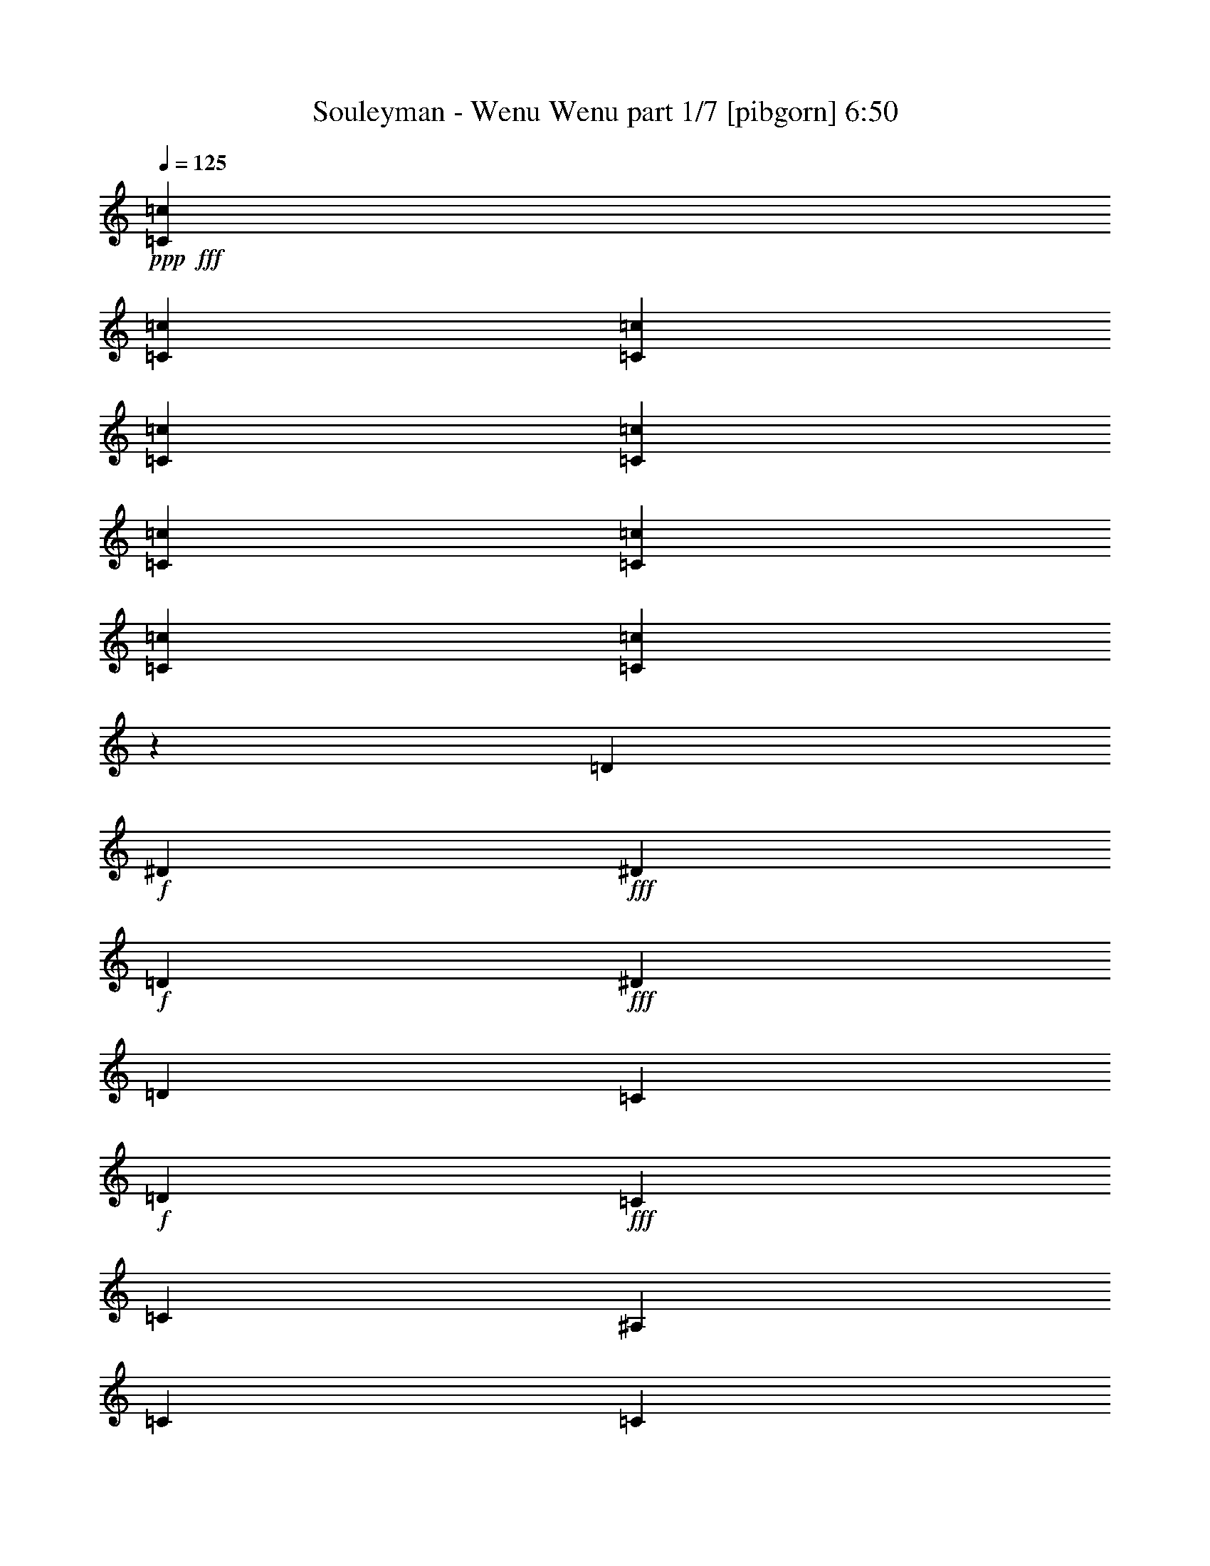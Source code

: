 % Produced with Bruzo's Transcoding Environment
% Transcribed by  Bruzo

X:1
T:  Souleyman - Wenu Wenu part 1/7 [pibgorn] 6:50
Z: Transcribed with BruTE 64
L: 1/4
Q: 125
K: C
+ppp+
+fff+
[=C3241/12696=c3241/12696]
[=C6481/25392=c6481/25392]
[=C2425/8464=c2425/8464]
[=C3241/12696=c3241/12696]
[=C6481/25392=c6481/25392]
[=C3241/12696=c3241/12696]
[=C6481/25392=c6481/25392]
[=C3241/12696=c3241/12696]
[=C1915/6348=c1915/6348]
z45779/25392
[=D6481/25392]
+f+
[^D3241/12696]
+fff+
[^D6481/25392]
+f+
[=D3241/12696]
+fff+
[^D3439/6348]
[=D3241/12696]
[=C6481/25392]
+f+
[=D3241/12696]
+fff+
[=C6481/25392]
[=C3241/25392]
[^A,2017/12696]
[=C3241/12696]
[=C6481/25392]
[^A,3241/12696]
[=C6481/25392]
[=D3241/12696]
[^D2425/8464]
+f+
[=C6481/25392]
+fff+
[^D3241/12696]
+f+
[=C6481/25392]
+fff+
[^D4321/8464]
[=D2425/8464]
[=C3241/12696]
[=D6481/25392]
+f+
[=C3241/12696]
+fff+
[=C135/1058]
+f+
[=D3241/25392]
[=C11067/8464]
+fff+
[=F3241/12696]
+f+
[=C6481/25392]
+fff+
[^D2425/8464]
+f+
[=C3241/12696]
+fff+
[^D4321/8464]
[=D6481/25392]
[=C3241/12696]
[=D2425/8464]
+f+
[=C6481/25392]
+fff+
[=C3241/12696]
[=C4861/6348]
[=F2425/8464]
[=C3241/12696]
[=F6481/25392]
+f+
[=C3241/12696]
+fff+
[^D6481/25392]
+f+
[=C3241/12696]
+fff+
[^D3439/6348]
[=D3241/12696]
[=C6481/25392]
+f+
[=D3241/12696]
+fff+
[=C6481/25392]
[=C2017/12696]
[^A,3241/25392]
[=C3241/12696]
[=C4321/4232]
[=d2425/8464]
+f+
[^d6481/25392]
+fff+
[^d3241/12696]
+f+
[=d6481/25392]
+fff+
[^d4321/8464]
[=d2425/8464]
[=c3241/12696]
+f+
[=d6481/25392]
+fff+
[=c3241/12696]
[=c135/1058]
[^A3241/25392]
[=c3241/12696]
[=c2425/8464]
[^A6481/25392]
[=c3241/12696]
[=d6481/25392]
[^d3241/12696]
+f+
[=c6481/25392]
+fff+
[^d2425/8464]
+f+
[=c3241/12696]
+fff+
[^d4321/8464]
[=d6481/25392]
[=c3241/12696]
[=d2425/8464]
+f+
[=c6481/25392]
+fff+
[=c3241/25392]
+f+
[=d3241/25392]
[=c11067/8464]
+fff+
[=f6481/25392]
+f+
[=c3241/12696]
+fff+
[=f6481/25392]
+f+
[=d2425/8464]
+fff+
[^d4321/8464]
[=d3241/12696]
[=c6481/25392]
+f+
[=d3241/12696]
+fff+
[=c2425/8464]
[=c135/1058]
+f+
[^A3241/25392]
[=c3241/12696]
+fff+
[=c6481/25392]
[^A3241/12696]
[=c6481/25392]
[=d2425/8464]
[^d3241/12696]
+f+
[=c6481/25392]
+fff+
[^d3241/12696]
+f+
[=c6481/25392]
+fff+
[^d13757/25392]
[=d6481/25392]
[=c3241/12696]
[=d6481/25392]
+f+
[=c3241/12696]
+fff+
[=c135/1058]
+f+
[^A3241/25392]
[=c2425/8464]
+fff+
[=c3241/25392]
+f+
[^A3241/25392]
[=c4861/6348]
+fff+
[^D4861/12696]
[=D2425/8464]
[^D4321/8464]
[=D4321/8464]
[^D3373/4232]
[=D3241/12696]
+f+
[=C6481/25392]
+fff+
[=C9987/8464]
[^D6481/25392]
[=D3241/12696]
[^D6481/25392]
[=D2425/8464]
[=F4321/8464]
[^D3241/12696]
+f+
[=D6481/25392]
+fff+
[=C13757/25392]
[=D6481/25392]
+f+
[=C3241/12696]
+fff+
[=C26719/25392]
[=D3241/12696]
+f+
[^D6481/25392]
+fff+
[^D3241/12696]
+f+
[=D6481/25392]
+fff+
[^D13757/25392]
[=D6481/25392]
[=C3241/12696]
+f+
[=D6481/25392]
+fff+
[=C3241/12696]
[=C135/1058]
[^A,3241/25392]
[=C2425/8464]
[=C3241/12696]
[^A,6481/25392]
[=C3241/12696]
[=D6481/25392]
[^D3241/12696]
+f+
[=C2425/8464]
+fff+
[^D6481/25392]
+f+
[=C3241/12696]
+fff+
[^D4321/8464]
[=D6481/25392]
[=C2425/8464]
[=D3241/12696]
+f+
[=C6481/25392]
+fff+
[=C3241/25392]
+f+
[^A,3241/25392]
[=C6481/25392]
+fff+
[=C3241/25392]
+f+
[^A,3241/25392]
[=C3373/4232]
+fff+
[^D4861/12696]
[=D6481/25392]
[^D13757/25392]
[=D4321/8464]
[^D3373/4232]
[=D6481/25392]
+f+
[=C3241/12696]
+fff+
[=C3745/3174]
[^D3241/12696]
[=D6481/25392]
[^D3241/12696]
[=D6481/25392]
[=F13757/25392]
[^D6481/25392]
[=D3241/12696]
[=C4321/8464]
[=D2425/8464]
[=C6481/25392]
[=C4321/4232]
[=D2425/8464]
+f+
[^D3241/12696]
+fff+
[^D6481/25392]
+f+
[=D3241/12696]
+fff+
[^D4321/8464]
[=D2425/8464]
[=C6481/25392]
+f+
[=D3241/12696]
+fff+
[=C6481/25392]
[=C1670/1587]
[=c6481/25392]
[=d3241/12696]
[^d6481/25392]
+f+
[=c3241/12696]
+fff+
[^d2425/8464]
+f+
[=c6481/25392]
+fff+
[^d4321/8464]
[=d3241/12696]
[=c6481/25392]
[=d2425/8464]
+f+
[=c3241/12696]
+fff+
[=c135/1058]
+f+
[^A3241/25392]
[=c3241/12696]
+fff+
[=c135/1058]
+f+
[^A3241/25392]
[=c3373/4232]
+fff+
[^D4861/12696]
[=D3241/12696]
[^D3439/6348]
[=D4321/8464]
[^D19445/25392]
[=D2425/8464]
+f+
[=C6481/25392]
+fff+
[=C29167/25392]
[^D2425/8464]
[=D3241/12696]
[^D6481/25392]
[=D3241/12696]
[=F4321/8464]
[^D2425/8464]
+f+
[=D6481/25392]
+fff+
[=C4321/8464]
[=D3241/12696]
+f+
[=C6481/25392]
+fff+
[=C13757/25392]
[=c6481/25392]
[=d3241/12696]
[^d6481/25392]
+f+
[=c3241/12696]
+fff+
[^d2425/8464]
+f+
[=c6481/25392]
+fff+
[^d4321/8464]
[=d3241/12696]
[=c6481/25392]
[=d2425/8464]
+f+
[=c3241/12696]
+fff+
[=c19841/12696]
[^d3241/12696]
+f+
[=c6481/25392]
+fff+
[^d3241/12696]
+f+
[=c2425/8464]
+fff+
[^d4321/8464]
[=d6481/25392]
[=c3241/12696]
[=d6481/25392]
+f+
[=c2425/8464]
+fff+
[=c3241/25392]
+f+
[^A3241/25392]
[=c6481/25392]
+fff+
[=c3241/25392]
+f+
[^A3241/25392]
[=c3373/4232]
+fff+
[^D4861/12696]
[=D6481/25392]
[^D4321/8464]
[=D13757/25392]
[^D4861/6348]
[=D3241/12696]
+f+
[=C6481/25392]
+fff+
[=C9987/8464]
[^D6481/25392]
[=D2425/8464]
[^D3241/12696]
[=D6481/25392]
[=F4321/8464]
[^D3241/12696]
[=D2425/8464]
[=C4321/8464]
[=D6481/25392]
[=C3241/12696]
[=C26719/25392]
[=F3241/12696]
[=F6481/25392]
[=F3241/12696]
[=F2425/8464]
[=F6481/25392]
[=F3241/12696]
[=F6481/25392]
[=F3241/12696]
[=F6481/25392]
[=F2425/8464]
[=F3241/12696]
[=F6481/25392]
[=F3241/12696]
[=F6481/25392]
[=F3241/12696]
[=F2425/8464]
[=F6481/25392]
[^D3241/12696]
[=D6481/25392]
[=C3241/12696]
[=F7031/12696]
z4219/8464
[=F3241/12696]
[^D6481/25392]
[=D3241/12696]
[=C2425/8464]
[=F6497/12696]
z3233/6348
[=F6481/25392]
[^D2425/8464]
[^D3241/12696]
[=D6481/25392]
[=F3241/12696]
[=C6481/25392]
[=C3241/12696]
[=C2425/8464]
[=F6481/25392]
[^D3241/12696]
[=D6481/25392]
[=C3241/12696]
[=F877/1587]
z4229/8464
[=G3241/12696]
[^D6481/25392]
[^D3241/12696]
[=D2425/8464]
[=F6481/25392]
[=C3241/12696]
[=C6481/25392]
[=C3241/12696]
[=F2425/8464]
[^D6481/25392]
[=D3241/12696]
[=C6481/25392]
[=F2115/4232]
z305/552
[=C135/1058]
+f+
[^A,3241/25392]
[=C3241/12696]
+fff+
[^C6481/25392]
[=C3241/12696]
[=C3439/6348]
[=C3241/25392]
+f+
[^A,3241/25392]
[=C6481/25392]
+fff+
[^C3241/12696]
[=C6481/25392]
[=C4665/8464]
z3211/3174
[=C135/1058]
+f+
[^A,1345/8464]
[=C6481/25392]
+fff+
[^C3241/12696]
[=C6481/25392]
[=C3241/12696]
+f+
[^A,6481/25392]
+fff+
[=C3241/25392]
+f+
[^A,2017/12696]
[=C3241/12696]
+fff+
[^C6481/25392]
[=C3241/12696]
[=C3163/6348]
z4505/4232
[=C3241/25392]
+f+
[^A,3241/25392]
[=C6481/25392]
+fff+
[^C2425/8464]
[=C3241/12696]
[=C4321/8464]
[=C135/1058]
+f+
[^A,3241/25392]
[=C3241/12696]
+fff+
[^C2425/8464]
[=C6481/25392]
[=C4299/8464]
z13393/12696
[=C135/1058]
+f+
[^A,3241/25392]
[=C3241/12696]
+fff+
[^C6481/25392]
[=C3241/12696]
[=C2425/8464]
+f+
[^A,6481/25392]
+fff+
[=C3241/25392]
+f+
[^A,3241/25392]
[=C6481/25392]
+fff+
[^C3241/12696]
[=C6481/25392]
[=C4645/8464]
z6437/6348
[^D2425/8464]
[=F6481/25392]
[=G3241/12696]
[=C6481/25392]
[=G3241/12696]
[=C6481/25392]
[=G2017/12696]
+f+
[^G3241/25392]
[=G3241/12696]
+fff+
[=G6481/25392]
[=C3241/12696]
[=G135/1058]
+f+
[^G3241/25392]
[=F3241/12696]
+fff+
[=F2425/8464]
[=C6481/25392]
[^D3241/25392]
+f+
[=D3241/25392]
[^D6481/25392]
+fff+
[=F3241/12696]
[=D135/1058]
+f+
[^D3241/25392]
[=D2425/8464]
+fff+
[=C3241/12696]
[=C3211/6348]
z6541/12696
[^D2425/8464]
[=F6481/25392]
[=G3241/12696]
[=C6481/25392]
[=G3241/12696]
[=C6481/25392]
[=G2017/12696]
+f+
[^G3241/25392]
[=G3241/12696]
+fff+
[=G6481/25392]
[=C3241/12696]
[=G135/1058]
+f+
[^G3241/25392]
[=F2425/8464]
+fff+
[=F3241/12696]
[=C6481/25392]
[^D3241/25392]
+f+
[=D3241/25392]
[^D6481/25392]
+fff+
[=F3241/12696]
[=D135/1058]
+f+
[^D1345/8464]
[=D6481/25392]
+fff+
[=C3241/12696]
[=C6407/12696]
z2239/2116
[^G3241/12696]
+f+
[=G6481/25392]
+fff+
[=G4709/8464]
z6389/6348
[=G6481/25392]
+f+
[=F2425/8464]
+fff+
[=F4353/8464]
z1664/1587
[=F6481/25392]
+f+
[^D3241/12696]
+fff+
[^D799/1587]
z4483/4232
[^D3241/12696]
+f+
[=D6481/25392]
+fff+
[=D4699/8464]
z12793/12696
[=G6481/25392]
+f+
[=F2425/8464]
+fff+
[=F4343/8464]
z13327/12696
[=F6481/25392]
+f+
[^D3241/12696]
+fff+
[^D6377/12696]
z561/529
[^D3241/12696]
+f+
[=D6481/25392]
+fff+
[=D4689/8464]
z1601/1587
[=D6481/25392]
+f+
[=C2425/8464]
+fff+
[=C4321/4232]
[=C13757/25392]
[^G6481/25392]
[=G3241/12696]
[=G135/1058]
+f+
[^G3241/25392]
[=G3241/12696]
+fff+
[=G6481/25392]
[=F2425/8464]
[=F4321/8464]
[=G3241/12696]
[=F6481/25392]
[=F13757/25392]
[=F6481/25392]
[^D3241/12696]
[^D135/1058]
+f+
[=F3241/25392]
[^D3241/12696]
+fff+
[=F6481/25392]
[^D2425/8464]
[^D3241/25392]
+f+
[=F3241/25392]
[^D6481/25392]
+fff+
[^D3241/12696]
[=D6481/25392]
[=D3241/25392]
+f+
[^D3241/25392]
[=D2425/8464]
+fff+
[^D6481/25392]
[=D3241/12696]
[=D135/1058]
+f+
[^D3241/25392]
[=D3241/12696]
+fff+
[=D2425/8464]
[=C6481/25392]
[=C4321/8464]
[=G3241/12696]
[=F6481/25392]
[=F3241/25392]
+f+
[=G2017/12696]
[=F3241/12696]
+fff+
[=F6481/25392]
[^D3241/12696]
[^D135/1058]
+f+
[=F3241/25392]
[^D3241/12696]
+fff+
[=F2425/8464]
[^D6481/25392]
[^D3241/25392]
+f+
[=F3241/25392]
[^D6481/25392]
+fff+
[^D3241/12696]
[=D6481/25392]
[=D3241/25392]
+f+
[^D2017/12696]
[=D3241/12696]
+fff+
[^D6481/25392]
[=D3241/12696]
[=D135/1058]
+f+
[^D3241/25392]
[=D3241/12696]
+fff+
[=D2425/8464]
[=C6481/25392]
[=C4321/8464]
[=D3241/12696]
[=C6481/25392]
[=C6775/8464]
z6395/25392
[=c135/1058]
+f+
[^A3241/25392]
[=c3241/12696]
+fff+
[=c3439/6348]
[=c4321/8464]
[=c3241/12696]
[=c6481/25392]
[=c13757/25392]
[^c6481/25392]
[=c3241/12696]
[=c6317/12696]
z4695/8464
[=c3241/25392]
+f+
[^A3241/25392]
[=c6481/25392]
+fff+
[=c4321/8464]
[=c13757/25392]
[=c6481/25392]
[=c3241/12696]
[=c4321/8464]
[^c2425/8464]
[=c6481/25392]
[=c4321/8464]
[^d3241/12696]
[^c6481/25392]
[^c13757/25392]
[^c6481/25392]
+f+
[=c3241/12696]
+fff+
[=c4321/8464]
[^c2425/8464]
[=c6481/25392]
[=c4321/8464]
[=c3241/12696]
[^A6481/25392]
[^A13757/25392]
[=c6481/25392]
[^A3241/12696]
[^A4321/8464]
[^A2425/8464]
[^G6481/25392]
[^G4321/8464]
[^A3241/12696]
[^G6481/25392]
[^G13757/25392]
[^G6481/25392]
[=G3241/12696]
[=G135/1058]
+f+
[^G3241/25392]
[=G3241/12696]
+fff+
[^G2425/8464]
[=G6481/25392]
[=G3241/25392]
+f+
[^G3241/25392]
[=G6481/25392]
+fff+
[=G3241/12696]
[=F6481/25392]
[=F2017/12696]
[=G3241/25392]
[=F3241/12696]
[=F3239/12696]
z6485/25392
[^A135/1058]
+f+
[^G3241/25392]
[^A2425/8464]
+fff+
[=G3241/12696]
[=F6481/25392]
[^A3241/25392]
+f+
[^G3241/25392]
[^A6481/25392]
+fff+
[=G3241/12696]
[=F2425/8464]
[^A135/1058]
+f+
[^G3241/25392]
[^A3241/12696]
+fff+
[=G6481/25392]
[=F3241/12696]
[=G14131/25392]
z1049/2116
[^A3241/25392]
+f+
[^G3241/25392]
[^A6481/25392]
+fff+
[=G3241/12696]
[=F2425/8464]
[^A135/1058]
+f+
[^G3241/25392]
[^A3241/12696]
+fff+
[=G6481/25392]
[=F3241/12696]
[^A135/1058]
+f+
[^G3241/25392]
[^A2425/8464]
+fff+
[=G3241/12696]
[=F6481/25392]
[=G3241/25392]
+f+
[^G3241/25392]
[=G12655/25392]
z7583/25392
+fff+
[^D135/1058]
+f+
[=D3241/25392]
[^D3241/12696]
+fff+
[=F6481/25392]
+f+
[=C3241/12696]
+fff+
[^D135/1058]
+f+
[=D3241/25392]
[^D2425/8464]
+fff+
[=F3241/12696]
+f+
[=C6481/25392]
+fff+
[^D3241/25392]
+f+
[=D3241/25392]
[=F6481/25392]
+fff+
[=C3241/12696]
+f+
[=F2425/8464]
+fff+
[^D13033/25392]
z12893/25392
[^D6481/25392]
+f+
[=F2425/8464]
+fff+
[^D3241/12696]
+f+
[=F6481/25392]
+fff+
[^D3241/25392]
+f+
[=F3241/25392]
[^D6481/25392]
+fff+
[=F3241/12696]
+f+
[=C2425/8464]
+fff+
[^D135/1058]
+f+
[=D3241/25392]
[=F3241/12696]
+fff+
[=C6481/25392]
+f+
[=F3241/12696]
+fff+
[^D14071/25392]
z527/1058
[=G3241/12696]
[=F6481/25392]
[=G3241/12696]
[=G2425/8464]
[=G6481/25392]
[^D3241/12696]
[=F6481/25392]
[^D3241/12696]
[=G6481/25392]
[^D2425/8464]
[=F3241/12696]
[^D6481/25392]
[=F4243/8464]
z13991/25392
[=G6481/25392]
[=F3241/12696]
[=G6481/25392]
[=G3241/12696]
[=G6481/25392]
[^D2425/8464]
[=F3241/12696]
[^D6481/25392]
[=G3241/12696]
[^D6481/25392]
[=F3241/12696]
[^D2425/8464]
[=F12973/25392]
z12953/25392
[=F6481/25392]
[^D2425/8464]
[=F3241/12696]
[=F6481/25392]
[=F3241/12696]
[=D6481/25392]
[^D2425/8464]
[=D3241/12696]
[=F6481/25392]
[=D3241/12696]
[^D6481/25392]
[=D3241/12696]
[=C14011/25392]
z1059/2116
[=C3241/25392]
+f+
[^A,3241/25392]
[=C6481/25392]
+fff+
[^C2425/8464]
[=C3241/12696]
[=C135/1058]
+f+
[^A,3241/25392]
[=C3241/12696]
+fff+
[^C6481/25392]
[=C3241/12696]
[=C135/1058]
+f+
[^A,1345/8464]
[=C6481/25392]
+fff+
[^C3241/12696]
[=C6481/25392]
[=C4223/8464]
z14051/25392
[=C135/1058]
+f+
[^A,3241/25392]
[=C3241/12696]
+fff+
[^C6481/25392]
[=C3241/12696]
[=C2425/8464]
[^A,6481/25392]
[=F3241/12696]
[^A,6481/25392]
[^D3241/12696]
[^C6481/25392]
[^C2425/8464]
[=C3241/12696]
[=C6565/25392]
z19361/25392
[=D2425/8464]
+f+
[^D6481/25392]
+fff+
[^D3241/12696]
+f+
[=D6481/25392]
+fff+
[^D4321/8464]
[=D2425/8464]
[=C3241/12696]
+f+
[=D6481/25392]
+fff+
[=C3241/12696]
[=C135/1058]
[^A,3241/25392]
[=C3241/12696]
[=C2425/8464]
[^A,6481/25392]
[=C3241/12696]
[=D6481/25392]
[^D3241/12696]
+f+
[=C6481/25392]
+fff+
[^D2425/8464]
+f+
[=C3241/12696]
+fff+
[^D4321/8464]
[=D6481/25392]
[=C3241/12696]
[=D2425/8464]
+f+
[=C6481/25392]
+fff+
[=C3241/25392]
+f+
[=D3241/25392]
[=C11067/8464]
+fff+
[=F6481/25392]
+f+
[=C3241/12696]
+fff+
[^D6481/25392]
+f+
[=C3241/12696]
+fff+
[^D3439/6348]
[=D3241/12696]
[=C6481/25392]
[=D3241/12696]
+f+
[=C6481/25392]
+fff+
[=C2425/8464]
[=C19445/25392]
[=F6481/25392]
[=C3241/12696]
[^D2425/8464]
+f+
[=C6481/25392]
+fff+
[^D3241/12696]
+f+
[=C6481/25392]
+fff+
[^D4321/8464]
[=D2425/8464]
[=C3241/12696]
+f+
[=D6481/25392]
+fff+
[=C3241/12696]
[=C135/1058]
[^A,3241/25392]
[=C3241/12696]
[=C26719/25392]
[^D4861/12696]
[=D2425/8464]
[^D4321/8464]
[=D4321/8464]
[^D3373/4232]
[=D3241/12696]
+f+
[=C6481/25392]
+fff+
[=C9987/8464]
[^D6481/25392]
[=D3241/12696]
[^D6481/25392]
[=D2425/8464]
[=F4321/8464]
[^D3241/12696]
+f+
[=D6481/25392]
+fff+
[=C13757/25392]
[=D6481/25392]
+f+
[=C3241/12696]
+fff+
[=C26719/25392]
[=C3241/12696]
+f+
[^D6481/25392]
+fff+
[=F3241/12696]
+f+
[=C6481/25392]
+fff+
[^D13757/25392]
[=D6481/25392]
[=C3241/12696]
+f+
[=D6481/25392]
+fff+
[=C3241/12696]
[=C7049/12696]
z533/529
[=c3241/12696]
+f+
[^d2425/8464]
[=f6481/25392]
+fff+
[=c3241/12696]
[^d4321/8464]
[=d6481/25392]
[=c2425/8464]
+f+
[=d3241/12696]
+fff+
[=c6481/25392]
[=c1063/2116]
z26927/25392
[^D4861/12696]
[=D6481/25392]
[^D13757/25392]
[=D4321/8464]
[^D3373/4232]
[=D6481/25392]
+f+
[=C3241/12696]
+fff+
[=C3745/3174]
[^D3241/12696]
[=D6481/25392]
[^D3241/12696]
[=D6481/25392]
[=F13757/25392]
[^D6481/25392]
[=D3241/12696]
[=C4321/8464]
[=D6481/25392]
[=C2425/8464]
[=C4321/4232]
[=C3241/12696]
+f+
[^D2425/8464]
+fff+
[=F6481/25392]
+f+
[=D3241/12696]
+fff+
[^D4321/8464]
[=D6481/25392]
[=C2425/8464]
+f+
[=D3241/12696]
+fff+
[=C6481/25392]
[=C/2]
z26987/25392
[=C6481/25392]
+f+
[=D3241/12696]
[^D2425/8464]
+fff+
[=D6481/25392]
[^D4321/8464]
[=D3241/12696]
[=C6481/25392]
[=D2425/8464]
+f+
[=C3241/12696]
+fff+
[=C135/1058]
+f+
[^A,3241/25392]
[=C3241/12696]
+fff+
[=C135/1058]
+f+
[^A,3241/25392]
[=C3373/4232]
+fff+
[^D4861/12696]
[=D3241/12696]
[^D4321/8464]
[=D3439/6348]
[^D19445/25392]
[=D6481/25392]
+f+
[=C2425/8464]
+fff+
[=C29167/25392]
[^D2425/8464]
[=D3241/12696]
[^D6481/25392]
[=D3241/12696]
[=F4321/8464]
[^D2425/8464]
[=D6481/25392]
[=C4321/8464]
[=D3241/12696]
[=C6481/25392]
[=C1670/1587]
[=D6481/25392]
+f+
[^D3241/12696]
+fff+
[^D2425/8464]
+f+
[=D6481/25392]
+fff+
[^D4321/8464]
[=D3241/12696]
[=C6481/25392]
+f+
[=D2425/8464]
+fff+
[=C3241/12696]
[=C4321/4232]
[=c2425/8464]
[=d6481/25392]
[^d3241/12696]
+f+
[=c6481/25392]
+fff+
[^d3241/12696]
+f+
[=c6481/25392]
+fff+
[^d13757/25392]
[=d6481/25392]
[=c3241/12696]
[=d6481/25392]
+f+
[=c3241/12696]
+fff+
[=c2017/12696]
+f+
[^A3241/25392]
[=c6481/25392]
+fff+
[=c3241/25392]
+f+
[^A3241/25392]
[=c4861/6348]
+fff+
[^D2629/6348]
[=D6481/25392]
[^D4321/8464]
[=D13757/25392]
[^D4861/6348]
[=D3241/12696]
+f+
[=C6481/25392]
+fff+
[=C9987/8464]
[^D6481/25392]
[=D3241/12696]
[^D2425/8464]
[=D6481/25392]
[=F4321/8464]
[^D3241/12696]
[=D2425/8464]
[=C4321/8464]
[=D6481/25392]
[=C3241/12696]
[=C26719/25392]
[=C3241/12696]
+f+
[=D6481/25392]
+fff+
[^D3241/12696]
+f+
[=D2425/8464]
+fff+
[^D4321/8464]
[=D6481/25392]
[=C3241/12696]
+f+
[=D6481/25392]
+fff+
[=C2425/8464]
[=C4355/8464]
z13309/12696
[=C6481/25392]
+f+
[=D3241/12696]
[^D6481/25392]
+fff+
[=D3241/12696]
[^D3439/6348]
[=D3241/12696]
[=C6481/25392]
[=D3241/12696]
+f+
[=C6481/25392]
+fff+
[=C3241/25392]
+f+
[^A,3241/25392]
[=C2425/8464]
+fff+
[=C135/1058]
+f+
[^A,3241/25392]
[=C19445/25392]
+fff+
[^D3439/6348]
[=D4321/8464]
[^D4321/8464]
[=D13757/25392]
[^D4321/8464]
[=C1595/3174]
z4487/4232
[^D3241/12696]
[^D6481/25392]
[^D1023/4232]
z7619/25392
[^D6481/25392]
[=D2177/8464]
z134/529
[=D3241/12696]
[=D3439/6348]
[=C4335/8464]
z13339/12696
[=F6481/25392]
+f+
[=C3241/12696]
+fff+
[^D6481/25392]
+f+
[=D3241/12696]
+fff+
[^D3439/6348]
[=D3241/12696]
[=C6481/25392]
+f+
[=D3241/12696]
+fff+
[=C6481/25392]
[=C3241/25392]
[^A,3241/25392]
[=C2425/8464]
[=C6481/25392]
[^A,3241/12696]
[=C6481/25392]
[=D3241/12696]
[^D6481/25392]
+f+
[=D2425/8464]
[^D3241/12696]
+fff+
[=D6481/25392]
[^D4321/8464]
[=D3241/12696]
[=C2425/8464]
[=D6481/25392]
+f+
[=C3241/12696]
+fff+
[=C135/1058]
+f+
[^A,3241/25392]
[=C3241/12696]
+fff+
[=C135/1058]
+f+
[^A,3241/25392]
[=C3373/4232]
+fff+
[^D4321/8464]
[=D13757/25392]
[^D4321/8464]
[=D4321/8464]
[^D3439/6348]
[=C4315/8464]
z13369/12696
[^D6481/25392]
[^D3241/12696]
[^D3161/12696]
z6641/25392
[^D2425/8464]
[=D6715/25392]
z781/3174
[=D6481/25392]
[=D4321/8464]
[=C4661/8464]
z6425/6348
[=F2425/8464]
+f+
[=C6481/25392]
+fff+
[^D3241/12696]
+f+
[=D6481/25392]
+fff+
[^D4321/8464]
[=D2425/8464]
[=C3241/12696]
+f+
[=D6481/25392]
+fff+
[=C3241/12696]
[=C135/1058]
[^A,3241/25392]
[=C3241/12696]
[=C2425/8464]
[^A,6481/25392]
[=C3241/12696]
[=D6481/25392]
[^D3241/12696]
+f+
[=D6481/25392]
[^D2425/8464]
+fff+
[=D3241/12696]
[^D4321/8464]
[=D6481/25392]
[=C3241/12696]
[=D2425/8464]
+f+
[=C6481/25392]
+fff+
[=C3241/25392]
+f+
[^A,3241/25392]
[=C6481/25392]
+fff+
[=C3241/25392]
+f+
[^A,3241/25392]
[=C3373/4232]
+fff+
[^D4321/8464]
[=D4321/8464]
[^D3439/6348]
[=D4321/8464]
[^D4321/8464]
[=C4641/8464]
z70/69
[^D2425/8464]
[^D6481/25392]
[^D2169/8464]
z269/1058
[^D3241/12696]
[=D3053/12696]
z1275/4232
[=D3241/12696]
[=D4321/8464]
[=C3145/6348]
z4517/4232
[=C3241/12696]
+f+
[=D6481/25392]
+fff+
[^D2425/8464]
+f+
[=D3241/12696]
+fff+
[^D4321/8464]
[=D6481/25392]
[=C2425/8464]
+f+
[=D3241/12696]
+fff+
[=C6481/25392]
[=C3241/25392]
[^A,3241/25392]
[=C6481/25392]
[=C3241/12696]
[^A,2425/8464]
[=C6481/25392]
[=D3241/12696]
[^D6481/25392]
+f+
[=C3241/12696]
[^D6481/25392]
+fff+
[=C2425/8464]
[^D4321/8464]
[=D3241/12696]
[=C6481/25392]
[=D3241/12696]
+f+
[=C2425/8464]
+fff+
[=C135/1058]
+f+
[^A,3241/25392]
[=C3241/12696]
+fff+
[=C135/1058]
+f+
[^A,3241/25392]
[=C3373/4232]
+fff+
[=C3241/25392]
+f+
[^A,3241/25392]
[=C6481/25392]
+fff+
[^C3241/12696]
[=C6481/25392]
[=C4705/8464]
z10875/4232
[=C3241/25392]
+f+
[^A,3241/25392]
[=C2425/8464]
+fff+
[^C6481/25392]
[=C3241/12696]
[=C3193/6348]
z66593/25392
[=C135/1058]
+f+
[^A,3241/25392]
[=C3241/12696]
+fff+
[^C6481/25392]
[=C2425/8464]
[=C4339/8464]
z5529/2116
[=C1109/4232]
z2103/8464
[=C3241/12696]
[=C6481/25392]
[=C3241/12696]
[=C2425/8464]
[=C6481/25392]
[=C3241/12696]
[=C6379/25392]
z1695/2116
[^A,3241/12696]
+f+
[=B,6505/25392]
z3229/12696
+fff+
[=C6481/25392]
[=C2035/8464]
z1913/6348
[=C6481/25392]
[=C3241/12696]
[=C6481/25392]
[=C3241/12696]
[=C6481/25392]
[=C2425/8464]
[=C6/23]
z3217/4232
[^A,3241/12696]
+f+
[=B,7543/25392]
z2071/8464
+fff+
[=C3241/12696]
[=C6481/25392]
[=C3241/12696]
[=C2425/8464]
[=C6481/25392]
[=C3241/12696]
[=C6481/25392]
[=C3241/12696]
[=C6481/25392]
[=C1670/1587]
[^A,6481/25392]
+f+
[=B,2067/8464]
z1889/6348
+fff+
[=C6727/25392]
z4239/8464
[=F,4321/8464]
[=F,13757/25392]
[^D,4321/8464]
[^D,12667/25392]
z53735/25392
[=F,4321/8464]
[=F,4321/8464]
[^D,3439/6348]
[^D,269/529]
z52697/25392
[=F,3439/6348]
[=F,4321/8464]
[^D,4321/8464]
[=G,17813/8464]
[=F,19445/25392]
[=F,6481/25392]
[=F,13757/25392]
[^D,4321/8464]
[=C,12607/25392]
z53795/25392
[=F,4321/8464]
[=F,4321/8464]
[^D,3439/6348]
[^D,1071/2116]
z52757/25392
[=F,3439/6348]
[=F,4321/8464]
[^D,4321/8464]
[^D,2315/4232]
z1094/529
[=F,13757/25392]
[=F,4321/8464]
[^D,4321/8464]
[=G,17813/8464]
[=F,4861/6348]
[=F,3241/12696]
[=F,3439/6348]
[^D,4321/8464]
[=C,533/1058]
z19927/12696
[=C6481/25392]
[=C2425/8464]
[=C3241/12696]
[=C6481/25392]
[=C3241/12696]
[=C6481/25392]
[=C3241/12696]
[=C2425/8464]
[=C4321/8464]
[^A,4321/8464]
[=B,3439/6348]
[=C4321/8464]
[^D3241/12696]
+f+
[=C6481/25392]
+fff+
[^D3241/12696]
+f+
[=D2425/8464]
+fff+
[^D4321/8464]
[=D6481/25392]
[=C3241/12696]
+f+
[=D6481/25392]
+fff+
[=C2425/8464]
[=C2169/4232]
z26669/25392
[=f6481/25392]
[=c3241/12696]
[=f6481/25392]
[=d3241/12696]
[^d3439/6348]
[=d3241/12696]
[=c6481/25392]
+f+
[=d3241/12696]
+fff+
[=c6481/25392]
[=c1171/2116]
z25631/25392
[^D6481/25392]
+f+
[=C2425/8464]
+fff+
[^D3241/12696]
+f+
[=D6481/25392]
+fff+
[^D4321/8464]
[=D3241/12696]
[=C2425/8464]
+f+
[=D6481/25392]
+fff+
[=C3241/12696]
[=C135/1058]
[^A,3241/25392]
[=C3241/12696]
[=C6481/25392]
[^A,2425/8464]
[=C3241/12696]
[=D6481/25392]
[^D3241/12696]
+f+
[=C6481/25392]
+fff+
[^D3241/12696]
+f+
[=C2425/8464]
+fff+
[^D4321/8464]
[=D6481/25392]
[=C3241/12696]
[=D2425/8464]
+f+
[=C6481/25392]
+fff+
[=C3241/25392]
+f+
[^A,3241/25392]
[=C6481/25392]
+fff+
[=C3241/25392]
+f+
[^A,3241/25392]
[=C3373/4232]
+fff+
[^D4861/12696]
[=D6481/25392]
[^D4321/8464]
[=D13757/25392]
[^D4861/6348]
[=D3241/12696]
+f+
[=C2425/8464]
+fff+
[=C29167/25392]
[^D2425/8464]
[=D6481/25392]
[^D3241/12696]
[=D6481/25392]
[=F4321/8464]
[^D2425/8464]
[=D3241/12696]
[=C4321/8464]
[=D6481/25392]
[=C3241/12696]
[=C26719/25392]
[=c3241/12696]
+f+
[^d6481/25392]
[=f2425/8464]
+fff+
[=c3241/12696]
[^d4321/8464]
[=d6481/25392]
[=c3241/12696]
+f+
[=d2425/8464]
+fff+
[=c6481/25392]
[=c2149/4232]
z26789/25392
[^D6481/25392]
+f+
[=C3241/12696]
+fff+
[^D6481/25392]
+f+
[=C3241/12696]
+fff+
[^D3439/6348]
[=D3241/12696]
[=C6481/25392]
[=D3241/12696]
+f+
[=C6481/25392]
+fff+
[=C2017/12696]
+f+
[^A,3241/25392]
[=C3241/12696]
+fff+
[=C135/1058]
+f+
[^A,3241/25392]
[=C19445/25392]
+fff+
[^D3505/8464]
[=D3241/12696]
[^D4321/8464]
[=D3439/6348]
[^D19445/25392]
[=D6481/25392]
+f+
[=C3241/12696]
+fff+
[=C3745/3174]
[^D3241/12696]
[=D6481/25392]
[^D2425/8464]
[=D3241/12696]
[=F4321/8464]
[^D6481/25392]
[=D3241/12696]
[=C3439/6348]
[=D3241/12696]
[=C6481/25392]
[=C1670/1587]
[=F6481/25392]
+f+
[=C3241/12696]
+fff+
[^D6481/25392]
+f+
[=D2425/8464]
+fff+
[^D4321/8464]
[=D3241/12696]
[=C6481/25392]
+f+
[=D3241/12696]
+fff+
[=C2425/8464]
[=C135/1058]
[^A,3241/25392]
[=C3241/12696]
[=C6481/25392]
[^A,3241/12696]
[=C6481/25392]
[=D2425/8464]
[^D3241/12696]
+f+
[=D6481/25392]
[^D3241/12696]
+fff+
[=D6481/25392]
[^D13757/25392]
[=D6481/25392]
[=C3241/12696]
[=D6481/25392]
+f+
[=C3241/12696]
+fff+
[=C135/1058]
+f+
[^A,3241/25392]
[=C2425/8464]
+fff+
[=C3241/25392]
+f+
[^A,3241/25392]
[=C4861/6348]
+fff+
[^D4861/12696]
[=D2425/8464]
[^D4321/8464]
[=D4321/8464]
[^D3373/4232]
[=D3241/12696]
+f+
[=C6481/25392]
+fff+
[=C9987/8464]
[^D6481/25392]
[=D3241/12696]
[^D6481/25392]
[=D2425/8464]
[=F4321/8464]
[^D3241/12696]
[=D6481/25392]
[=C13757/25392]
[=D6481/25392]
[=C3241/12696]
[=C26719/25392]
[=F3241/12696]
+f+
[=C6481/25392]
+fff+
[^D3241/12696]
+f+
[=D6481/25392]
+fff+
[^D13757/25392]
[=D6481/25392]
[=C3241/12696]
+f+
[=D6481/25392]
+fff+
[=C3241/12696]
[=C135/1058]
[^A,3241/25392]
[=C2425/8464]
[=C3241/12696]
[^A,6481/25392]
[=C3241/12696]
[=D6481/25392]
[^D3241/12696]
+f+
[=D2425/8464]
[^D6481/25392]
+fff+
[=D3241/12696]
[^D4321/8464]
[=D6481/25392]
[=C2425/8464]
[=D3241/12696]
+f+
[=C6481/25392]
+fff+
[=C3241/25392]
+f+
[^A,3241/25392]
[=C6481/25392]
+fff+
[=C3241/25392]
+f+
[^A,3241/25392]
[=C3373/4232]
+fff+
[^D4861/12696]
[=D6481/25392]
[^D13757/25392]
[=D4321/8464]
[^D3373/4232]
[=D6481/25392]
+f+
[=C3241/12696]
+fff+
[=C3745/3174]
[^D3241/12696]
[=D6481/25392]
[^D3241/12696]
[=D6481/25392]
[=F13757/25392]
[^D6481/25392]
[=D3241/12696]
[=C4321/8464]
[=D2425/8464]
[=C6481/25392]
[=C4321/4232]
[=F2425/8464]
+f+
[=C3241/12696]
+fff+
[^D6481/25392]
+f+
[=D3241/12696]
+fff+
[^D4321/8464]
[=D2425/8464]
[=C6481/25392]
+f+
[=D3241/12696]
+fff+
[=C6481/25392]
[=C3241/25392]
[^A,3241/25392]
[=C6481/25392]
[=C2425/8464]
[^A,3241/12696]
[=C6481/25392]
[=D3241/12696]
[^D6481/25392]
+f+
[=D3241/12696]
[^D2425/8464]
+fff+
[=D6481/25392]
[^D4321/8464]
[=D3241/12696]
[=C6481/25392]
[=D2425/8464]
+f+
[=C3241/12696]
+fff+
[=C135/1058]
+f+
[^A,3241/25392]
[=C3241/12696]
+fff+
[=C135/1058]
+f+
[^A,3241/25392]
[=C3373/4232]
+fff+
[^D4321/8464]
[=D4321/8464]
[^D13757/25392]
[=D4321/8464]
[^D4321/8464]
[=C871/1587]
z4291/4232
[^D2425/8464]
[^D3241/12696]
[^D815/3174]
z6443/25392
[^D6481/25392]
[=D255/1058]
z7637/25392
[=D6481/25392]
[=D4321/8464]
[=C2099/4232]
z27089/25392
[=F6481/25392]
+f+
[=C3241/12696]
+fff+
[^D2425/8464]
+f+
[=D6481/25392]
+fff+
[^D4321/8464]
[=D3241/12696]
[=C6481/25392]
+f+
[=D2425/8464]
+fff+
[=C3241/12696]
[=C135/1058]
[^A,3241/25392]
[=C3241/12696]
[=C6481/25392]
[^A,3241/12696]
[=C2425/8464]
[=D6481/25392]
[^D3241/12696]
+f+
[=D6481/25392]
[^D3241/12696]
+fff+
[=D2425/8464]
[^D4321/8464]
[=D6481/25392]
[=C3241/12696]
[=D6481/25392]
+f+
[=C2425/8464]
+fff+
[=C3241/25392]
+f+
[^A,3241/25392]
[=C6481/25392]
+fff+
[=C3241/25392]
+f+
[^A,3241/25392]
[=C3373/4232]
+fff+
[^D4321/8464]
[=D4321/8464]
[^D3439/6348]
[=D4321/8464]
[^D4321/8464]
[=C4707/8464]
z12781/12696
[^D6481/25392]
[^D2425/8464]
[^D2235/8464]
z1043/4232
[^D3241/12696]
[=D394/1587]
z6659/25392
[=D2425/8464]
[=D4321/8464]
[=C6389/12696]
z1121/1058
[=F3241/12696]
+f+
[=C6481/25392]
+fff+
[^D3241/12696]
+f+
[=D2425/8464]
+fff+
[^D4321/8464]
[=D6481/25392]
[=C3241/12696]
+f+
[=D6481/25392]
+fff+
[=C2425/8464]
[=C3241/25392]
[^A,3241/25392]
[=C6481/25392]
[=C3241/12696]
[^A,6481/25392]
[=C3241/12696]
[=D2425/8464]
[^D6481/25392]
+f+
[=D3241/12696]
[^D6481/25392]
+fff+
[=D3241/12696]
[^D3439/6348]
[=D3241/12696]
[=C6481/25392]
[=D3241/12696]
+f+
[=C6481/25392]
+fff+
[=C3241/25392]
+f+
[^A,3241/25392]
[=C2425/8464]
+fff+
[=C135/1058]
+f+
[^A,3241/25392]
[=C19445/25392]
+fff+
[^D3505/8464]
[=D3241/12696]
[^D4321/8464]
[=D4321/8464]
[^D3373/4232]
[=D6481/25392]
+f+
[=C3241/12696]
+fff+
[=C3745/3174]
[^D3241/12696]
[=D6481/25392]
[^D3241/12696]
[=D2425/8464]
[=F4321/8464]
[^D6481/25392]
[=D3241/12696]
[=C3439/6348]
[=D3241/12696]
[=C6481/25392]
[=C1670/1587]
[^D6481/25392]
+f+
[=F85847/25392]
+fff+
[=G6481/25392]
+f+
[=F3241/12696]
+fff+
[=F3439/6348]
[=G3241/12696]
+f+
[=F6481/25392]
+fff+
[=F4321/8464]
[=G2425/8464]
+f+
[=F3241/12696]
+fff+
[=F4321/8464]
[=G6481/25392]
+f+
[=F3241/12696]
+fff+
[=F3439/6348]
[=G3241/12696]
+f+
[=F6481/25392]
+fff+
[=F4321/8464]
[=G2425/8464]
+f+
[=F3241/12696]
+fff+
[=F4321/8464]
[=G6481/25392]
+f+
[=F3241/12696]
+fff+
[=F3439/6348]
[=G3241/12696]
+f+
[=F6481/25392]
+fff+
[=F4321/8464]
[=G2425/8464]
+f+
[=F3241/12696]
+fff+
[=F4321/8464]
[=G6481/25392]
+f+
[=F3241/12696]
+fff+
[=F3439/6348]
[=G3241/12696]
+f+
[=F6481/25392]
+fff+
[=F4321/8464]
[=G2425/8464]
+f+
[=F3241/12696]
+fff+
[=F6481/25392]
[=C3241/12696]
[^D135/1058]
+f+
[=F3241/25392]
[^D3241/12696]
+fff+
[=F2425/8464]
[^C6481/25392]
[^C3241/12696]
[=C6481/25392]
[=C4321/8464]
[=G2425/8464]
+f+
[=F3241/12696]
+fff+
[=F4321/8464]
[=G6481/25392]
+f+
[=F3241/12696]
+fff+
[=F2425/8464]
[=C6481/25392]
[^D3241/25392]
+f+
[=F3241/25392]
[^D6481/25392]
+fff+
[=F3241/12696]
[^C6481/25392]
[^C2425/8464]
[=C3241/12696]
[=C4321/8464]
[=G6481/25392]
+f+
[=F3241/12696]
+fff+
[=F3439/6348]
[=G3241/12696]
+f+
[=F6481/25392]
+fff+
[=F3241/12696]
[=C6481/25392]
[^D2017/12696]
+f+
[=F3241/25392]
[^D3241/12696]
+fff+
[=F6481/25392]
[^C3241/12696]
[^C6481/25392]
[=C3241/12696]
[=C868/1587]
z4277/8464
[^A3241/12696]
+f+
[=G2425/8464]
+fff+
[=G6481/25392]
[=C3241/12696]
[^A6481/25392]
+f+
[=G3241/12696]
+fff+
[=G6481/25392]
[=C2425/8464]
[^A3241/12696]
+f+
[=G6481/25392]
+fff+
[=G3241/12696]
[=C6481/25392]
[^A3241/12696]
+f+
[=G2425/8464]
+fff+
[=G6481/25392]
[=C3241/12696]
[^A6481/25392]
+f+
[=G3241/12696]
+fff+
[=G6481/25392]
[=C2425/8464]
[^A3241/12696]
+f+
[=G6481/25392]
+fff+
[=G3241/12696]
[=C6481/25392]
[=G3241/12696]
[=C2425/8464]
[^A6481/25392]
[=G3241/12696]
[^A6481/25392]
[=G3241/25392]
+f+
[^A3241/25392]
[=G6481/25392]
+fff+
[=G2425/8464]
[=G3241/12696]
[=F6481/25392]
[=F3241/12696]
[=F6481/25392]
[=G3241/12696]
[^D135/1058]
+f+
[=F1345/8464]
[^D6481/25392]
+fff+
[^D3241/12696]
[=F6481/25392]
[=C3241/12696]
[=G6481/25392]
[=C2425/8464]
[=G4321/4232]
[=G3241/12696]
[=C2425/8464]
[^A6481/25392]
[^G3241/12696]
[^A6481/25392]
[=G3241/25392]
+f+
[^G3241/25392]
[=G6481/25392]
+fff+
[=C2425/8464]
[^A3241/12696]
[=C6481/25392]
[=c3241/12696]
[=C6481/25392]
[^A3241/12696]
[=G2017/12696]
+f+
[^G3241/25392]
[=G6481/25392]
+fff+
[=C3241/12696]
[=G6481/25392]
[=F3241/25392]
+f+
[=G3241/25392]
[=F6481/25392]
+fff+
[=F2425/8464]
[^D3241/25392]
+f+
[=F3241/25392]
[^D6481/25392]
+fff+
[=F3241/12696]
[=C6481/25392]
[=G3241/12696]
[=C2425/8464]
[=G19841/12696]
[=C3241/25392]
+f+
[=G3241/25392]
[=C6481/25392]
+fff+
[=C3241/25392]
+f+
[=G3241/25392]
[=C135/1058]
[=G3241/25392]
[=C3241/25392]
[=G3241/25392]
[=C2425/8464]
+fff+
[=G4321/8464]
+f+
[=C4321/8464]
+fff+
[=G6481/25392]
+f+
[=C2425/8464]
+fff+
[=G4321/8464]
+f+
[=C4321/8464]
+fff+
[=G13757/25392]
+f+
[=C6481/25392]
+fff+
[=G3241/12696]
+f+
[=C4321/8464]
+fff+
[=G3439/6348]
+f+
[=C4321/8464]
+fff+
[=G3241/12696]
+f+
[=C6481/25392]
[=G13757/25392]
+fff+
[=G4321/8464]
[=G6481/25392]
[=C3241/12696]
[^A2425/8464]
+f+
[=G6481/25392]
+fff+
[=G3241/12696]
[=C6481/25392]
[^A3241/12696]
+f+
[=G6481/25392]
+fff+
[=G2425/8464]
[=C3241/12696]
[^A6481/25392]
+f+
[=G3241/12696]
+fff+
[^A6481/25392]
+f+
[=G3241/12696]
+fff+
[=G2425/8464]
[=C6481/25392]
[=F3241/25392]
+f+
[=G3241/25392]
[=F6481/25392]
+fff+
[=F3241/12696]
[=F6481/25392]
[=F2425/8464]
[^D3241/12696]
[^D6481/25392]
[^D3241/12696]
[=F135/1058]
+f+
[=G3241/25392]
[^D3241/12696]
+fff+
[^D2425/8464]
[=F6481/25392]
[=G3241/12696]
[=C6481/25392]
[=G4321/8464]
[=F2425/8464]
[=C3241/12696]
[^A6481/25392]
[=C3241/12696]
[^A6481/25392]
[=F3241/12696]
[=F2425/8464]
[=F6481/25392]
[=F3241/12696]
[=C6481/25392]
[^D3241/12696]
[=C6481/25392]
[^D2425/8464]
[=D3241/12696]
[=D6481/25392]
[=D3241/12696]
[=F6481/25392]
[=C3241/25392]
+f+
[=F3241/25392]
[=C2425/8464]
+fff+
[=C6481/25392]
[=F3241/12696]
[=C6481/25392]
[=F3241/12696]
[^D135/1058]
+f+
[=F3241/25392]
[^D2425/8464]
+fff+
[=C3241/12696]
[=G6481/25392]
[=C3241/12696]
[=G6481/25392]
[^D3241/25392]
+f+
[=G3241/25392]
[^D2425/8464]
+fff+
[^D6481/25392]
[^D3241/25392]
+f+
[=F3241/25392]
[^C6481/25392]
+fff+
[^C3241/12696]
[^C6481/25392]
[^C2017/12696]
+f+
[^D3241/25392]
[=C3241/12696]
+fff+
[=C6481/25392]
[=C3241/12696]
[=C6481/25392]
[^A,3241/12696]
[^A,2425/8464]
[^A,6481/25392]
[^D3241/25392]
+f+
[=F3241/25392]
[^C6481/25392]
+fff+
[^D3241/12696]
[=C6481/25392]
[=C2425/8464]
[^A,3241/12696]
[^D6481/25392]
[^D3241/12696]
[=F6481/25392]
[^C3241/12696]
[^C2425/8464]
[^A,6481/25392]
[^D3241/12696]
[=C6481/25392]
[=C3241/12696]
[^A,6481/25392]
[=C2425/8464]
[^A,3241/12696]
[^D6481/25392]
[^A,3241/12696]
[^C6481/25392]
[=C2425/8464]
[=C3241/12696]
[=C6481/25392]
[=C4321/8464]
[^G3241/12696]
[^A2425/8464]
[=c4321/8464]
[=c4321/8464]
[=c3439/6348]
[=c4321/8464]
[=c4321/8464]
[=c13757/25392]
[=c4321/8464]
[=c4321/8464]
[=c3439/6348]
[=c4321/8464]
[=c4321/8464]
[=c13757/25392]
[=c6481/25392]
+f+
[=C3241/12696]
[=c6481/25392]
[=C3241/12696]
[=c6481/25392]
[=C2425/8464]
[=c3241/12696]
[=C6481/25392]
[=c3241/12696]
[=C6481/25392]
[=c3241/12696]
[=C2425/8464]
[=c6481/25392]
[=C3241/12696]
[=c6481/25392]
[=C3241/12696]
[^A6481/25392]
[=C2425/8464]
[=c3241/12696]
[=C6481/25392]
[^G3241/12696]
[=C6481/25392]
[^A3241/12696]
[=C2425/8464]
[=G6481/25392]
[=C3241/12696]
[^G6481/25392]
[=C3241/12696]
[=F6481/25392]
[=C2425/8464]
[=G3241/12696]
[=C6481/25392]
[=F3241/12696]
[=C6481/25392]
[=c3241/12696]
[=C2425/8464]
[^A6481/25392]
[=C3241/12696]
[^c6481/25392]
[=C3241/12696]
[=c6481/25392]
[=C2425/8464]
[^d3241/12696]
[=C6481/25392]
[=c3241/12696]
[=C6481/25392]
[^c3241/12696]
[=C2425/8464]
[^G6481/25392]
[=C3241/12696]
[^A6481/25392]
[=C3241/12696]
[^G6481/25392]
[=C2425/8464]
[^A3241/12696]
[=C6481/25392]
[=c3241/12696]
[=C6481/25392]
[^c3241/12696]
[=C2425/8464]
[^d6481/25392]
[=C3241/12696]
[=c6481/25392]
[=C3241/12696]
[^c6481/25392]
[=C2425/8464]
[^A3241/12696]
[=C6481/25392]
[=c3241/12696]
[=C6481/25392]
[^c3241/12696]
[=C2425/8464]
[^d6481/25392]
[=C3241/12696]
[=f6481/25392]
[=C3241/12696]
[=f2425/8464]
[=C6481/25392]
[=f3241/12696]
[=C6481/25392]
[=f3241/12696]
[=C6481/25392]
[=f2425/8464]
[=C3241/12696]
[=f6481/25392]
[=C3241/12696]
[=f6481/25392]
[=C3241/12696]
[=f2425/8464]
[=C6481/25392]
[=f3241/12696]
[=C6481/25392]
[^d3241/12696]
[=C6481/25392]
[=g2425/8464]
[=C3241/12696]
[^d6481/25392]
[=C3241/12696]
[=f6481/25392]
[=C3241/12696]
[^c2425/8464]
[=C6481/25392]
[^d3241/12696]
[=C6481/25392]
[=c3241/12696]
[=C6481/25392]
[^c2425/8464]
[=C3241/12696]
[^c6481/25392]
[=C3241/12696]
[=f6481/25392]
[=C3241/12696]
[^c2425/8464]
[=C6481/25392]
[^d3241/12696]
[=C6481/25392]
[=c3241/12696]
[=C6481/25392]
[^c2425/8464]
[=C3241/12696]
[^A6481/25392]
[=C3241/12696]
[=c6481/25392]
[=C3241/12696]
[=c2425/8464]
[=C6481/25392]
[=g3241/12696]
[=C6481/25392]
[^d3241/12696]
[=C6481/25392]
[=f2425/8464]
[=C3241/12696]
[^c6481/25392]
[=C3241/12696]
[^d6481/25392]
[=C3241/12696]
[=c2425/8464]
[=C6481/25392]
[^c3241/12696]
[=C6481/25392]
[^c3241/12696]
[=C6481/25392]
[=f2425/8464]
[=C3241/12696]
[^c6481/25392]
[=C3241/12696]
[^d6481/25392]
[=C3241/12696]
[=c2425/8464]
[=C6481/25392]
[^c3241/12696]
[=C6481/25392]
[^A3241/12696]
[=C6481/25392]
[=c13757/25392]
+fff+
[=c6481/25392]
[=c3241/12696]
[^A6481/25392]
[^A3241/12696]
[^A2425/8464]
[^G6481/25392]
[^G3241/12696]
[^A6481/25392]
[=G3241/12696]
[=G6481/25392]
[=F2017/12696]
+f+
[^G3241/25392]
[=F3241/12696]
+fff+
[=F135/1058]
+f+
[=G3241/25392]
[=F3241/12696]
+fff+
[=F6481/25392]
[=F3241/12696]
[=F2425/8464]
[=F6481/25392]
[^A3241/12696]
[=G6481/25392]
[^G3241/12696]
[=F6481/25392]
[=F2425/8464]
[=F3241/12696]
[^A6481/25392]
[=G3241/12696]
[=G6481/25392]
[=G2425/8464]
[=F3241/25392]
+f+
[=G3241/25392]
[=F6481/25392]
+fff+
[=F3241/12696]
[=F6481/25392]
[=F13757/25392]
[=G6481/25392]
[^G3241/12696]
[^A6481/25392]
[^G3241/12696]
[^G6481/25392]
[^G2425/8464]
[^A3241/12696]
[=G6481/25392]
[=G3241/12696]
[=G6481/25392]
[=F3241/25392]
+f+
[=G3241/25392]
[=F2425/8464]
+fff+
[=F6481/25392]
[=F3241/12696]
[=F4321/8464]
[=c6481/25392]
[^G2425/8464]
[^A3241/12696]
[^G6481/25392]
[^G3241/12696]
[=G6481/25392]
[^A3241/12696]
[=G135/1058]
+f+
[^A1345/8464]
[=G6481/25392]
+fff+
[=G3241/12696]
[=F135/1058]
+f+
[=G3241/25392]
+fff+
[=F3241/12696]
[=F3439/6348]
[^D3241/12696]
[=F6481/25392]
[=G3241/25392]
+f+
[^A3241/25392]
[=G6481/25392]
+fff+
[=G3241/12696]
[=F2425/8464]
[^A135/1058]
+f+
[=c3241/25392]
[^A3241/12696]
+fff+
[^A6481/25392]
[=F3241/12696]
[=F6481/25392]
[=F2425/8464]
[=F3241/12696]
[^C4321/8464]
[^D6481/25392]
[=F3241/12696]
[^C2017/12696]
+f+
[^D3241/25392]
[^C6481/25392]
+fff+
[=C3241/12696]
[=C4321/8464]
[^D6481/25392]
+f+
[=F3373/4232]
+fff+
[=F3241/12696]
[^D6481/25392]
[^D13757/25392]
[=G6481/25392]
[=G4321/8464]
[^D3241/25392]
+f+
[=G3241/25392]
[^D6481/25392]
+fff+
[^D2425/8464]
[^D3241/25392]
+f+
[=F3241/25392]
[^C6481/25392]
+fff+
[^C3241/12696]
[^C6481/25392]
[^D3241/12696]
[=C2425/8464]
[=C6481/25392]
[=C3241/12696]
[^D6481/25392]
[=C3241/12696]
[^C135/1058]
+f+
[^D3241/25392]
+fff+
[^D2425/8464]
[^D3241/12696]
[=C6481/25392]
[=C3241/12696]
[=C6481/25392]
[^D3241/25392]
+f+
[=F3241/25392]
[^D2425/8464]
+fff+
[=F6481/25392]
[=F3241/12696]
[=F6481/25392]
[^C3241/12696]
[^C6481/25392]
[^C2425/8464]
[^D3241/25392]
+f+
[=F3241/25392]
[^C6481/25392]
+fff+
[^D3241/12696]
[=C6481/25392]
[=C3241/12696]
[=C2425/8464]
[^D135/1058]
+f+
[=F3241/25392]
[^C3241/12696]
+fff+
[^C6481/25392]
[=C3241/12696]
[=C2425/8464]
[=C6481/25392]
[=C4321/4232]
[=c2425/8464]
[=d3241/12696]
[^d6481/25392]
[=c3241/12696]
[^d4321/8464]
[=d2425/8464]
[=c6481/25392]
+f+
[=d3241/12696]
+fff+
[=c6481/25392]
[=c264/529]
z27011/25392
[=C6481/25392]
+f+
[=D3241/12696]
+fff+
[^D2425/8464]
+f+
[=D6481/25392]
+fff+
[^D4321/8464]
[=D3241/12696]
[=C6481/25392]
+f+
[=D2425/8464]
+fff+
[=C3241/12696]
[=C3229/6348]
z4461/4232
[=C3241/12696]
+f+
[=D6481/25392]
+fff+
[^D3241/12696]
+f+
[=D6481/25392]
+fff+
[^D1670/1587]
[=C6481/25392]
+f+
[=D3241/12696]
+fff+
[^D2425/8464]
+f+
[=D6481/25392]
+fff+
[^D4321/8464]
[=D3241/12696]
[=C6481/25392]
+f+
[=D2425/8464]
+fff+
[=C3241/12696]
[=C135/1058]
[^A,3241/25392]
[=C3241/12696]
[=C6481/25392]
[^A,3241/12696]
[=C2425/8464]
[=D6481/25392]
[=F3241/12696]
+f+
[=C6481/25392]
+fff+
[^D3241/12696]
+f+
[=C6481/25392]
+fff+
[^D13757/25392]
[=D6481/25392]
[=C3241/12696]
[=D6481/25392]
+f+
[=C3241/12696]
+fff+
[=C2017/12696]
+f+
[^A,3241/25392]
[=C6481/25392]
+fff+
[=C3241/25392]
+f+
[^A,3241/25392]
[=C4861/6348]
+fff+
[^D13757/25392]
[=D4321/8464]
[^D4321/8464]
[=D3439/6348]
[^D4321/8464]
[=C2097/4232]
z27101/25392
[^D6481/25392]
[^D3241/12696]
[^D3773/12696]
z45/184
[^D3241/12696]
[=D397/1587]
z6611/25392
[=D6481/25392]
[=D13757/25392]
[=C6413/12696]
z1119/1058
[=C3241/12696]
+f+
[=D6481/25392]
+fff+
[^D3241/12696]
+f+
[=D2425/8464]
+fff+
[^D4321/8464]
[=D6481/25392]
[=C3241/12696]
+f+
[=D6481/25392]
+fff+
[=C2425/8464]
[=C4357/8464]
z6653/6348
[=c6481/25392]
[=d3241/12696]
[^d6481/25392]
[=c3241/12696]
[^d3439/6348]
[=d3241/12696]
[=c6481/25392]
+f+
[=d3241/12696]
+fff+
[=c6481/25392]
[=c4703/8464]
z12787/12696
[^D3439/6348]
[=D4321/8464]
[^D4321/8464]
[=D13757/25392]
[^D4321/8464]
[=C6383/12696]
z2243/2116
[^D3241/12696]
[^D6481/25392]
[^D128/529]
z331/1104
[^D6481/25392]
[=D2179/8464]
z1071/4232
[=D3241/12696]
[=D3439/6348]
[=C4337/8464]
z1667/1587
[=C6481/25392]
+f+
[=D3241/12696]
+fff+
[^D6481/25392]
+f+
[=D3241/12696]
+fff+
[^D3439/6348]
[=D3241/12696]
[=C6481/25392]
+f+
[=D3241/12696]
+fff+
[=C6481/25392]
[=C4683/8464]
z12817/12696
[=F6481/25392]
+f+
[=C2425/8464]
+fff+
[^D3241/12696]
+f+
[=D6481/25392]
+fff+
[^D4321/8464]
[=D3241/12696]
[=C2425/8464]
+f+
[=D6481/25392]
+fff+
[=C3241/12696]
[=C135/1058]
[^A,3241/25392]
[=C3241/12696]
[=C6481/25392]
[^A,2425/8464]
[=C3241/12696]
[=D6481/25392]
[^D4861/12696]
[=D3241/12696]
[^D3439/6348]
[=D4321/8464]
[^D3373/4232]
[=D3241/12696]
+f+
[=C6481/25392]
+fff+
[=C9987/8464]
[^D6481/25392]
[=D3241/12696]
[^D6481/25392]
[=D3241/12696]
[=F3439/6348]
[^D3241/12696]
[=D6481/25392]
[=C4321/8464]
[=D2425/8464]
[=C3241/12696]
[=C4321/4232]
[=C2425/8464]
+f+
[=D6481/25392]
+fff+
[^D3241/12696]
+f+
[=D6481/25392]
+fff+
[^D4321/8464]
[=D2425/8464]
[=C3241/12696]
+f+
[=D6481/25392]
+fff+
[=C3241/12696]
[=C6323/12696]
z2253/2116
[=c3241/12696]
[=d6481/25392]
[^d2425/8464]
[=c3241/12696]
[^d4321/8464]
[=d6481/25392]
[=c3241/12696]
+f+
[=d2425/8464]
+fff+
[=c6481/25392]
[=c4297/8464]
z3349/3174
[^D4321/8464]
[=D4321/8464]
[^D3439/6348]
[=D4321/8464]
[^D4321/8464]
[=C4643/8464]
z12877/12696
[^D2425/8464]
[^D6481/25392]
[^D2171/8464]
z1075/4232
[^D3241/12696]
[=D382/1587]
z637/2116
[=D3241/12696]
[=D4321/8464]
[=C6293/12696]
z1129/1058
[=C3241/12696]
+f+
[=D6481/25392]
+fff+
[^D2425/8464]
+f+
[=D3241/12696]
+fff+
[^D4321/8464]
[=D6481/25392]
[=C3241/12696]
+f+
[=D2425/8464]
+fff+
[=C6481/25392]
[=C4277/8464]
z6713/6348
[=C6481/25392]
+f+
[=D3241/12696]
+fff+
[^D6481/25392]
+f+
[=D2425/8464]
+fff+
[^D4321/8464]
[=D3241/12696]
[=C6481/25392]
+f+
[=D3241/12696]
+fff+
[=C2425/8464]
[=C13075/25392]
z8869/8464
[^D4861/12696]
[=D3241/12696]
[^D4321/8464]
[=D3439/6348]
[^D19445/25392]
[=D6481/25392]
+f+
[=C3241/12696]
+fff+
[=C3745/3174]
[^D3241/12696]
[=D2425/8464]
[^D6481/25392]
[=D3241/12696]
[=F4321/8464]
[^D6481/25392]
[=D2425/8464]
[=C4321/8464]
[=D3241/12696]
[=C6481/25392]
[=C1670/1587]
[^C6481/25392]
[^D4321/8464]
[=C2425/8464]
[^C3241/12696]
[^D4321/8464]
[=C6481/25392]
[^C3241/12696]
[^D3439/6348]
[=C3241/12696]
[^C6481/25392]
[^D4321/8464]
[=C2425/8464]
[^C3241/12696]
[^D6481/25392]
[=F3241/12696]
[=C6481/25392]
[=F3241/12696]
[=C2425/8464]
[^D135/1058]
+f+
[=F3241/25392]
[^D3241/12696]
+fff+
[^D6481/25392]
[=C3241/12696]
[^D135/1058]
+f+
[=F3241/25392]
[^D2425/8464]
+fff+
[^C3241/25392]
+f+
[^D3241/25392]
[^C4321/8464]
+fff+
[=C6481/25392]
[^C3241/12696]
[^D2425/8464]
[=F6481/25392]
[=C3241/12696]
[=F6481/25392]
[=C3241/12696]
[^D135/1058]
+f+
[=F3241/25392]
[^D2425/8464]
+fff+
[^D3241/12696]
[=C6481/25392]
[^D3241/25392]
+f+
[=F3241/25392]
[^D6481/25392]
+fff+
[^C3241/25392]
+f+
[^D3241/25392]
[^C3439/6348]
+fff+
[=C3241/12696]
[=F135/1058]
+f+
[=G3241/25392]
[=F3241/12696]
+fff+
[=G6481/25392]
[=C2425/8464]
[=F3241/12696]
[=C6481/25392]
[^D3241/25392]
+f+
[=F3241/25392]
[^D6481/25392]
+fff+
[^D2425/8464]
[=C3241/12696]
[^D135/1058]
+f+
[=F3241/25392]
[^D3241/12696]
+fff+
[^C135/1058]
+f+
[^D3241/25392]
[^C13757/25392]
+fff+
[=C6481/25392]
[^C3241/12696]
[^D6481/25392]
[=F3241/12696]
[=C6481/25392]
[=F2425/8464]
[=C3241/12696]
[^D135/1058]
+f+
[=F3241/25392]
[^D3241/12696]
+fff+
[^D6481/25392]
[=C3241/12696]
[^D135/1058]
+f+
[=F1345/8464]
[^D6481/25392]
+fff+
[^C3241/25392]
+f+
[^D3241/25392]
[^C4321/8464]
+fff+
[=C6481/25392]
[=C2425/8464]
[^D3241/12696]
[^C6481/25392]
[=C3241/12696]
[=C6481/25392]
[^D3241/12696]
[^C2425/8464]
[=C6481/25392]
[=C3241/12696]
[^D6481/25392]
[^C3241/12696]
[=C6481/25392]
[=C4657/8464]
z12749/25392
[=C6481/25392]
[^D3241/12696]
[^C2425/8464]
[=C6481/25392]
[=C3241/12696]
[^D6481/25392]
[^C3241/12696]
[=C6481/25392]
[=C2425/8464]
[^D3241/12696]
[^C6481/25392]
[=C3241/12696]
[=C3157/6348]
z4697/8464
[=C3241/12696]
[^D6481/25392]
[^C3241/12696]
[=C6481/25392]
[=C2425/8464]
[^D3241/12696]
[^C6481/25392]
[=C3241/12696]
[=C6481/25392]
[^D3241/12696]
[^C2425/8464]
[=C6481/25392]
[=C4291/8464]
z4351/8464
[=C2425/8464]
[^D3241/12696]
[^C6481/25392]
[=C3241/12696]
[=C6481/25392]
[^D3241/12696]
[^C2425/8464]
[=C6481/25392]
[=C3241/12696]
[^D6481/25392]
[^C3241/12696]
[=C6481/25392]
[=C4637/8464]
z12809/25392
[=C12583/25392]
z8
z31/16

X:2
T:  Souleyman - Wenu Wenu part 2/7 [bagpipes] 6:50
Z: Transcribed with BruTE 80
L: 1/4
Q: 125
K: C
+ppp+
+fff+
[=C3241/12696=c3241/12696]
[=C6481/25392=c6481/25392]
[=C2425/8464=c2425/8464]
[=C3241/12696=c3241/12696]
[=C6481/25392=c6481/25392]
[=C3241/12696=c3241/12696]
[=C6481/25392=c6481/25392]
[=C3241/12696=c3241/12696]
[=C1915/6348=c1915/6348]
z45779/25392
[=D6481/25392]
[^D3241/12696]
[^D6481/25392]
[=D3241/12696]
[^D3439/6348]
[=D3241/12696]
[=C6481/25392]
[=D3241/12696]
[=C6481/25392]
[=C3241/25392]
[^A,2017/12696]
[=C3241/12696]
[=C6481/25392]
[^A,3241/12696]
[=C6481/25392]
[=D3241/12696]
[^D2425/8464]
[=C6481/25392]
[^D3241/12696]
[=C6481/25392]
[^D4321/8464]
[=D2425/8464]
[=C3241/12696]
[=D6481/25392]
[=C3241/12696]
[=C135/1058]
[=D3241/25392]
[=C11067/8464]
[=F3241/12696]
[=C6481/25392]
[^D2425/8464]
[=C3241/12696]
[^D4321/8464]
[=D6481/25392]
[=C3241/12696]
[=D2425/8464]
[=C6481/25392]
[=C3241/12696]
[=C4861/6348]
[=F2425/8464]
[=C3241/12696]
[=F6481/25392]
[=C3241/12696]
[^D6481/25392]
[=C3241/12696]
[^D3439/6348]
[=D3241/12696]
[=C6481/25392]
[=D3241/12696]
[=C6481/25392]
[=C2017/12696]
[^A,3241/25392]
[=C3241/12696]
[=C4321/4232]
[=d2425/8464]
[^d6481/25392]
[^d3241/12696]
[=d6481/25392]
[^d4321/8464]
[=d2425/8464]
[=c3241/12696]
[=d6481/25392]
[=c3241/12696]
[=c135/1058]
[^A3241/25392]
[=c3241/12696]
[=c2425/8464]
[^A6481/25392]
[=c3241/12696]
[=d6481/25392]
[^d3241/12696]
[=c6481/25392]
[^d2425/8464]
[=c3241/12696]
[^d4321/8464]
[=d6481/25392]
[=c3241/12696]
[=d2425/8464]
[=c6481/25392]
[=c3241/25392]
[=d3241/25392]
[=c11067/8464]
[=f6481/25392]
[=c3241/12696]
[=f6481/25392]
[=d2425/8464]
[^d4321/8464]
[=d3241/12696]
[=c6481/25392]
[=d3241/12696]
[=c2425/8464]
[=c135/1058]
[^A3241/25392]
[=c3241/12696]
[=c6481/25392]
[^A3241/12696]
[=c6481/25392]
[=d2425/8464]
[^d3241/12696]
[=c6481/25392]
[^d3241/12696]
[=c6481/25392]
[^d13757/25392]
[=d6481/25392]
[=c3241/12696]
[=d6481/25392]
[=c3241/12696]
[=c135/1058]
[^A3241/25392]
[=c2425/8464]
[=c3241/25392]
[^A3241/25392]
[=c4861/6348]
[^D4861/12696]
[=D2425/8464]
[^D4321/8464]
[=D4321/8464]
[^D3373/4232]
[=D3241/12696]
[=C6481/25392]
[=C9987/8464]
[^D6481/25392]
[=D3241/12696]
[^D6481/25392]
[=D2425/8464]
[=F4321/8464]
[^D3241/12696]
[=D6481/25392]
[=C13757/25392]
[=D6481/25392]
[=C3241/12696]
[=C26719/25392]
[=D3241/12696]
[^D6481/25392]
[^D3241/12696]
[=D6481/25392]
[^D13757/25392]
[=D6481/25392]
[=C3241/12696]
[=D6481/25392]
[=C3241/12696]
[=C135/1058]
[^A,3241/25392]
[=C2425/8464]
[=C3241/12696]
[^A,6481/25392]
[=C3241/12696]
[=D6481/25392]
[^D3241/12696]
[=C2425/8464]
[^D6481/25392]
[=C3241/12696]
[^D4321/8464]
[=D6481/25392]
[=C2425/8464]
[=D3241/12696]
[=C6481/25392]
[=C3241/25392]
[^A,3241/25392]
[=C6481/25392]
[=C3241/25392]
[^A,3241/25392]
[=C3373/4232]
[^D4861/12696]
[=D6481/25392]
[^D13757/25392]
[=D4321/8464]
[^D3373/4232]
[=D6481/25392]
[=C3241/12696]
[=C3745/3174]
[^D3241/12696]
[=D6481/25392]
[^D3241/12696]
[=D6481/25392]
[=F13757/25392]
[^D6481/25392]
[=D3241/12696]
[=C4321/8464]
[=D2425/8464]
[=C6481/25392]
[=C4321/4232]
[=D2425/8464]
[^D3241/12696]
[^D6481/25392]
[=D3241/12696]
[^D4321/8464]
[=D2425/8464]
[=C6481/25392]
[=D3241/12696]
[=C6481/25392]
[=C1670/1587]
[=c6481/25392]
[=d3241/12696]
[^d6481/25392]
[=c3241/12696]
[^d2425/8464]
[=c6481/25392]
[^d4321/8464]
[=d3241/12696]
[=c6481/25392]
[=d2425/8464]
[=c3241/12696]
[=c135/1058]
[^A3241/25392]
[=c3241/12696]
[=c135/1058]
[^A3241/25392]
[=c3373/4232]
[^D4861/12696]
[=D3241/12696]
[^D3439/6348]
[=D4321/8464]
[^D19445/25392]
[=D2425/8464]
[=C6481/25392]
[=C29167/25392]
[^D2425/8464]
[=D3241/12696]
[^D6481/25392]
[=D3241/12696]
[=F4321/8464]
[^D2425/8464]
[=D6481/25392]
[=C4321/8464]
[=D3241/12696]
[=C6481/25392]
[=C13757/25392]
[=c6481/25392]
[=d3241/12696]
[^d6481/25392]
[=c3241/12696]
[^d2425/8464]
[=c6481/25392]
[^d4321/8464]
[=d3241/12696]
[=c6481/25392]
[=d2425/8464]
[=c3241/12696]
[=c19841/12696]
[^d3241/12696]
[=c6481/25392]
[^d3241/12696]
[=c2425/8464]
[^d4321/8464]
[=d6481/25392]
[=c3241/12696]
[=d6481/25392]
[=c2425/8464]
[=c3241/25392]
[^A3241/25392]
[=c6481/25392]
[=c3241/25392]
[^A3241/25392]
[=c3373/4232]
[^D4861/12696]
[=D6481/25392]
[^D4321/8464]
[=D13757/25392]
[^D4861/6348]
[=D3241/12696]
[=C6481/25392]
[=C9987/8464]
[^D6481/25392]
[=D2425/8464]
[^D3241/12696]
[=D6481/25392]
[=F4321/8464]
[^D3241/12696]
[=D2425/8464]
[=C4321/8464]
[=D6481/25392]
[=C3241/12696]
[=C26719/25392]
[=F3241/12696]
[=F6481/25392]
[=F3241/12696]
[=F2425/8464]
[=F6481/25392]
[=F3241/12696]
[=F6481/25392]
[=F3241/12696]
[=F6481/25392]
[=F2425/8464]
[=F3241/12696]
[=F6481/25392]
[=F3241/12696]
[=F6481/25392]
[=F3241/12696]
[=F2425/8464]
[=F6481/25392]
[^D3241/12696]
[=D6481/25392]
[=C3241/12696]
[=F7031/12696]
z4219/8464
[=F3241/12696]
[^D6481/25392]
[=D3241/12696]
[=C2425/8464]
[=F6497/12696]
z3233/6348
[=F6481/25392]
[^D2425/8464]
[^D3241/12696]
[=D6481/25392]
[=F3241/12696]
[=C6481/25392]
[=C3241/12696]
[=C2425/8464]
[=F6481/25392]
[^D3241/12696]
[=D6481/25392]
[=C3241/12696]
[=F877/1587]
z4229/8464
[=G3241/12696]
[^D6481/25392]
[^D3241/12696]
[=D2425/8464]
[=F6481/25392]
[=C3241/12696]
[=C6481/25392]
[=C3241/12696]
[=F2425/8464]
[^D6481/25392]
[=D3241/12696]
[=C6481/25392]
[=F2115/4232]
z305/552
[=C135/1058]
[^A,3241/25392]
[=C3241/12696]
[^C6481/25392]
[=C3241/12696]
[=C3439/6348]
[=C3241/25392]
[^A,3241/25392]
[=C6481/25392]
[^C3241/12696]
[=C6481/25392]
[=C4665/8464]
z3211/3174
[=C135/1058]
[^A,1345/8464]
[=C6481/25392]
[^C3241/12696]
[=C6481/25392]
[=C3241/12696]
[^A,6481/25392]
[=C3241/25392]
[^A,2017/12696]
[=C3241/12696]
[^C6481/25392]
[=C3241/12696]
[=C3163/6348]
z4505/4232
[=C3241/25392]
[^A,3241/25392]
[=C6481/25392]
[^C2425/8464]
[=C3241/12696]
[=C4321/8464]
[=C135/1058]
[^A,3241/25392]
[=C3241/12696]
[^C2425/8464]
[=C6481/25392]
[=C4299/8464]
z13393/12696
[=C135/1058]
[^A,3241/25392]
[=C3241/12696]
[^C6481/25392]
[=C3241/12696]
[=C2425/8464]
[^A,6481/25392]
[=C3241/25392]
[^A,3241/25392]
[=C6481/25392]
[^C3241/12696]
[=C6481/25392]
[=C4645/8464]
z6437/6348
[^D2425/8464]
[=F6481/25392]
[=G3241/12696]
[=C6481/25392]
[=G3241/12696]
[=C6481/25392]
[=G2017/12696]
[^G3241/25392]
[=G3241/12696]
[=G6481/25392]
[=C3241/12696]
[=G135/1058]
[^G3241/25392]
[=F3241/12696]
[=F2425/8464]
[=C6481/25392]
[^D3241/25392]
[=D3241/25392]
[^D6481/25392]
[=F3241/12696]
[=D135/1058]
[^D3241/25392]
[=D2425/8464]
[=C3241/12696]
[=C3211/6348]
z6541/12696
[^D2425/8464]
[=F6481/25392]
[=G3241/12696]
[=C6481/25392]
[=G3241/12696]
[=C6481/25392]
[=G2017/12696]
[^G3241/25392]
[=G3241/12696]
[=G6481/25392]
[=C3241/12696]
[=G135/1058]
[^G3241/25392]
[=F2425/8464]
[=F3241/12696]
[=C6481/25392]
[^D3241/25392]
[=D3241/25392]
[^D6481/25392]
[=F3241/12696]
[=D135/1058]
[^D1345/8464]
[=D6481/25392]
[=C3241/12696]
[=C6407/12696]
z2239/2116
[^G3241/12696]
[=G6481/25392]
[=G4709/8464]
z6389/6348
[=G6481/25392]
[=F2425/8464]
[=F4353/8464]
z1664/1587
[=F6481/25392]
[^D3241/12696]
[^D799/1587]
z4483/4232
[^D3241/12696]
[=D6481/25392]
[=D4699/8464]
z12793/12696
[=G6481/25392]
[=F2425/8464]
[=F4343/8464]
z13327/12696
[=F6481/25392]
[^D3241/12696]
[^D6377/12696]
z561/529
[^D3241/12696]
[=D6481/25392]
[=D4689/8464]
z1601/1587
[=D6481/25392]
[=C2425/8464]
[=C4321/4232]
[=C13757/25392]
[^G6481/25392]
[=G3241/12696]
[=G135/1058]
[^G3241/25392]
[=G3241/12696]
[=G6481/25392]
[=F2425/8464]
[=F4321/8464]
[=G3241/12696]
[=F6481/25392]
[=F13757/25392]
[=F6481/25392]
[^D3241/12696]
[^D135/1058]
[=F3241/25392]
[^D3241/12696]
[=F6481/25392]
[^D2425/8464]
[^D3241/25392]
[=F3241/25392]
[^D6481/25392]
[^D3241/12696]
[=D6481/25392]
[=D3241/25392]
[^D3241/25392]
[=D2425/8464]
[^D6481/25392]
[=D3241/12696]
[=D135/1058]
[^D3241/25392]
[=D3241/12696]
[=D2425/8464]
[=C6481/25392]
[=C4321/8464]
[=G3241/12696]
[=F6481/25392]
[=F3241/25392]
[=G2017/12696]
[=F3241/12696]
[=F6481/25392]
[^D3241/12696]
[^D135/1058]
[=F3241/25392]
[^D3241/12696]
[=F2425/8464]
[^D6481/25392]
[^D3241/25392]
[=F3241/25392]
[^D6481/25392]
[^D3241/12696]
[=D6481/25392]
[=D3241/25392]
[^D2017/12696]
[=D3241/12696]
[^D6481/25392]
[=D3241/12696]
[=D135/1058]
[^D3241/25392]
[=D3241/12696]
[=D2425/8464]
[=C6481/25392]
[=C4321/8464]
[=D3241/12696]
[=C6481/25392]
[=C6775/8464]
z6395/25392
[=c135/1058]
[^A3241/25392]
[=c3241/12696]
[=c3439/6348]
[=c4321/8464]
[=c3241/12696]
[=c6481/25392]
[=c13757/25392]
[^c6481/25392]
[=c3241/12696]
[=c6317/12696]
z4695/8464
[=c3241/25392]
[^A3241/25392]
[=c6481/25392]
[=c4321/8464]
[=c13757/25392]
[=c6481/25392]
[=c3241/12696]
[=c4321/8464]
[^c2425/8464]
[=c6481/25392]
[=c4321/8464]
[^d3241/12696]
[^c6481/25392]
[^c13757/25392]
[^c6481/25392]
[=c3241/12696]
[=c4321/8464]
[^c2425/8464]
[=c6481/25392]
[=c4321/8464]
[=c3241/12696]
[^A6481/25392]
[^A13757/25392]
[=c6481/25392]
[^A3241/12696]
[^A4321/8464]
[^A2425/8464]
[^G6481/25392]
[^G4321/8464]
[^A3241/12696]
[^G6481/25392]
[^G13757/25392]
[^G6481/25392]
[=G3241/12696]
[=G135/1058]
[^G3241/25392]
[=G3241/12696]
[^G2425/8464]
[=G6481/25392]
[=G3241/25392]
[^G3241/25392]
[=G6481/25392]
[=G3241/12696]
[=F6481/25392]
[=F2017/12696]
[=G3241/25392]
[=F3241/12696]
[=F3239/12696]
z6485/25392
[^A135/1058]
[^G3241/25392]
[^A2425/8464]
[=G3241/12696]
[=F6481/25392]
[^A3241/25392]
[^G3241/25392]
[^A6481/25392]
[=G3241/12696]
[=F2425/8464]
[^A135/1058]
[^G3241/25392]
[^A3241/12696]
[=G6481/25392]
[=F3241/12696]
[=G14131/25392]
z1049/2116
[^A3241/25392]
[^G3241/25392]
[^A6481/25392]
[=G3241/12696]
[=F2425/8464]
[^A135/1058]
[^G3241/25392]
[^A3241/12696]
[=G6481/25392]
[=F3241/12696]
[^A135/1058]
[^G3241/25392]
[^A2425/8464]
[=G3241/12696]
[=F6481/25392]
[=G3241/25392]
[^G3241/25392]
[=G12655/25392]
z7583/25392
[^D135/1058]
[=D3241/25392]
[^D3241/12696]
[=F6481/25392]
[=C3241/12696]
[^D135/1058]
[=D3241/25392]
[^D2425/8464]
[=F3241/12696]
[=C6481/25392]
[^D3241/25392]
[=D3241/25392]
[=F6481/25392]
[=C3241/12696]
[=F2425/8464]
[^D13033/25392]
z12893/25392
[^D6481/25392]
[=F2425/8464]
[^D3241/12696]
[=F6481/25392]
[^D3241/25392]
[=F3241/25392]
[^D6481/25392]
[=F3241/12696]
[=C2425/8464]
[^D135/1058]
[=D3241/25392]
[=F3241/12696]
[=C6481/25392]
[=F3241/12696]
[^D14071/25392]
z527/1058
[=G3241/12696]
[=F6481/25392]
[=G3241/12696]
[=G2425/8464]
[=G6481/25392]
[^D3241/12696]
[=F6481/25392]
[^D3241/12696]
[=G6481/25392]
[^D2425/8464]
[=F3241/12696]
[^D6481/25392]
[=F4243/8464]
z13991/25392
[=G6481/25392]
[=F3241/12696]
[=G6481/25392]
[=G3241/12696]
[=G6481/25392]
[^D2425/8464]
[=F3241/12696]
[^D6481/25392]
[=G3241/12696]
[^D6481/25392]
[=F3241/12696]
[^D2425/8464]
[=F12973/25392]
z12953/25392
[=F6481/25392]
[^D2425/8464]
[=F3241/12696]
[=F6481/25392]
[=F3241/12696]
[=D6481/25392]
[^D2425/8464]
[=D3241/12696]
[=F6481/25392]
[=D3241/12696]
[^D6481/25392]
[=D3241/12696]
[=C14011/25392]
z1059/2116
[=C3241/25392]
[^A,3241/25392]
[=C6481/25392]
[^C2425/8464]
[=C3241/12696]
[=C135/1058]
[^A,3241/25392]
[=C3241/12696]
[^C6481/25392]
[=C3241/12696]
[=C135/1058]
[^A,1345/8464]
[=C6481/25392]
[^C3241/12696]
[=C6481/25392]
[=C4223/8464]
z14051/25392
[=C135/1058]
[^A,3241/25392]
[=C3241/12696]
[^C6481/25392]
[=C3241/12696]
[=C2425/8464]
[^A,6481/25392]
[=F3241/12696]
[^A,6481/25392]
[^D3241/12696]
[^C6481/25392]
[^C2425/8464]
[=C3241/12696]
[=C6565/25392]
z19361/25392
[=D2425/8464]
[^D6481/25392]
[^D3241/12696]
[=D6481/25392]
[^D4321/8464]
[=D2425/8464]
[=C3241/12696]
[=D6481/25392]
[=C3241/12696]
[=C135/1058]
[^A,3241/25392]
[=C3241/12696]
[=C2425/8464]
[^A,6481/25392]
[=C3241/12696]
[=D6481/25392]
[^D3241/12696]
[=C6481/25392]
[^D2425/8464]
[=C3241/12696]
[^D4321/8464]
[=D6481/25392]
[=C3241/12696]
[=D2425/8464]
[=C6481/25392]
[=C3241/25392]
[=D3241/25392]
[=C11067/8464]
[=F6481/25392]
[=C3241/12696]
[^D6481/25392]
[=C3241/12696]
[^D3439/6348]
[=D3241/12696]
[=C6481/25392]
[=D3241/12696]
[=C6481/25392]
[=C2425/8464]
[=C19445/25392]
[=F6481/25392]
[=C3241/12696]
[^D2425/8464]
[=C6481/25392]
[^D3241/12696]
[=C6481/25392]
[^D4321/8464]
[=D2425/8464]
[=C3241/12696]
[=D6481/25392]
[=C3241/12696]
[=C135/1058]
[^A,3241/25392]
[=C3241/12696]
[=C26719/25392]
[^D4861/12696]
[=D2425/8464]
[^D4321/8464]
[=D4321/8464]
[^D3373/4232]
[=D3241/12696]
[=C6481/25392]
[=C9987/8464]
[^D6481/25392]
[=D3241/12696]
[^D6481/25392]
[=D2425/8464]
[=F4321/8464]
[^D3241/12696]
[=D6481/25392]
[=C13757/25392]
[=D6481/25392]
[=C3241/12696]
[=C26719/25392]
[=C3241/12696]
[^D6481/25392]
[=F3241/12696]
[=C6481/25392]
[^D13757/25392]
[=D6481/25392]
[=C3241/12696]
[=D6481/25392]
[=C3241/12696]
[=C7049/12696]
z533/529
[=c3241/12696]
[^d2425/8464]
[=f6481/25392]
[=c3241/12696]
[^d4321/8464]
[=d6481/25392]
[=c2425/8464]
[=d3241/12696]
[=c6481/25392]
[=c1063/2116]
z26927/25392
[^D4861/12696]
[=D6481/25392]
[^D13757/25392]
[=D4321/8464]
[^D3373/4232]
[=D6481/25392]
[=C3241/12696]
[=C3745/3174]
[^D3241/12696]
[=D6481/25392]
[^D3241/12696]
[=D6481/25392]
[=F13757/25392]
[^D6481/25392]
[=D3241/12696]
[=C4321/8464]
[=D6481/25392]
[=C2425/8464]
[=C4321/4232]
[=C3241/12696]
[^D2425/8464]
[=F6481/25392]
[=D3241/12696]
[^D4321/8464]
[=D6481/25392]
[=C2425/8464]
[=D3241/12696]
[=C6481/25392]
[=C/2]
z26987/25392
[=C6481/25392]
[=D3241/12696]
[^D2425/8464]
[=D6481/25392]
[^D4321/8464]
[=D3241/12696]
[=C6481/25392]
[=D2425/8464]
[=C3241/12696]
[=C135/1058]
[^A,3241/25392]
[=C3241/12696]
[=C135/1058]
[^A,3241/25392]
[=C3373/4232]
[^D4861/12696]
[=D3241/12696]
[^D4321/8464]
[=D3439/6348]
[^D19445/25392]
[=D6481/25392]
[=C2425/8464]
[=C29167/25392]
[^D2425/8464]
[=D3241/12696]
[^D6481/25392]
[=D3241/12696]
[=F4321/8464]
[^D2425/8464]
[=D6481/25392]
[=C4321/8464]
[=D3241/12696]
[=C6481/25392]
[=C1670/1587]
[=D6481/25392]
[^D3241/12696]
[^D2425/8464]
[=D6481/25392]
[^D4321/8464]
[=D3241/12696]
[=C6481/25392]
[=D2425/8464]
[=C3241/12696]
[=C4321/4232]
[=c2425/8464]
[=d6481/25392]
[^d3241/12696]
[=c6481/25392]
[^d3241/12696]
[=c6481/25392]
[^d13757/25392]
[=d6481/25392]
[=c3241/12696]
[=d6481/25392]
[=c3241/12696]
[=c2017/12696]
[^A3241/25392]
[=c6481/25392]
[=c3241/25392]
[^A3241/25392]
[=c4861/6348]
[^D2629/6348]
[=D6481/25392]
[^D4321/8464]
[=D13757/25392]
[^D4861/6348]
[=D3241/12696]
[=C6481/25392]
[=C9987/8464]
[^D6481/25392]
[=D3241/12696]
[^D2425/8464]
[=D6481/25392]
[=F4321/8464]
[^D3241/12696]
[=D2425/8464]
[=C4321/8464]
[=D6481/25392]
[=C3241/12696]
[=C26719/25392]
[=C3241/12696]
[=D6481/25392]
[^D3241/12696]
[=D2425/8464]
[^D4321/8464]
[=D6481/25392]
[=C3241/12696]
[=D6481/25392]
[=C2425/8464]
[=C4355/8464]
z13309/12696
[=C6481/25392]
[=D3241/12696]
[^D6481/25392]
[=D3241/12696]
[^D3439/6348]
[=D3241/12696]
[=C6481/25392]
[=D3241/12696]
[=C6481/25392]
[=C3241/25392]
[^A,3241/25392]
[=C2425/8464]
[=C135/1058]
[^A,3241/25392]
[=C19445/25392]
[^D3439/6348]
[=D4321/8464]
[^D4321/8464]
[=D13757/25392]
[^D4321/8464]
[=C1595/3174]
z4487/4232
[^D3241/12696]
[^D6481/25392]
[^D1023/4232]
z7619/25392
[^D6481/25392]
[=D2177/8464]
z134/529
[=D3241/12696]
[=D3439/6348]
[=C4335/8464]
z13339/12696
[=F6481/25392]
[=C3241/12696]
[^D6481/25392]
[=D3241/12696]
[^D3439/6348]
[=D3241/12696]
[=C6481/25392]
[=D3241/12696]
[=C6481/25392]
[=C3241/25392]
[^A,3241/25392]
[=C2425/8464]
[=C6481/25392]
[^A,3241/12696]
[=C6481/25392]
[=D3241/12696]
[^D6481/25392]
[=D2425/8464]
[^D3241/12696]
[=D6481/25392]
[^D4321/8464]
[=D3241/12696]
[=C2425/8464]
[=D6481/25392]
[=C3241/12696]
[=C135/1058]
[^A,3241/25392]
[=C3241/12696]
[=C135/1058]
[^A,3241/25392]
[=C3373/4232]
[^D4321/8464]
[=D13757/25392]
[^D4321/8464]
[=D4321/8464]
[^D3439/6348]
[=C4315/8464]
z13369/12696
[^D6481/25392]
[^D3241/12696]
[^D3161/12696]
z6641/25392
[^D2425/8464]
[=D6715/25392]
z781/3174
[=D6481/25392]
[=D4321/8464]
[=C4661/8464]
z6425/6348
[=F2425/8464]
[=C6481/25392]
[^D3241/12696]
[=D6481/25392]
[^D4321/8464]
[=D2425/8464]
[=C3241/12696]
[=D6481/25392]
[=C3241/12696]
[=C135/1058]
[^A,3241/25392]
[=C3241/12696]
[=C2425/8464]
[^A,6481/25392]
[=C3241/12696]
[=D6481/25392]
[^D3241/12696]
[=D6481/25392]
[^D2425/8464]
[=D3241/12696]
[^D4321/8464]
[=D6481/25392]
[=C3241/12696]
[=D2425/8464]
[=C6481/25392]
[=C3241/25392]
[^A,3241/25392]
[=C6481/25392]
[=C3241/25392]
[^A,3241/25392]
[=C3373/4232]
[^D4321/8464]
[=D4321/8464]
[^D3439/6348]
[=D4321/8464]
[^D4321/8464]
[=C4641/8464]
z70/69
[^D2425/8464]
[^D6481/25392]
[^D2169/8464]
z269/1058
[^D3241/12696]
[=D3053/12696]
z1275/4232
[=D3241/12696]
[=D4321/8464]
[=C3145/6348]
z4517/4232
[=C3241/12696]
[=D6481/25392]
[^D2425/8464]
[=D3241/12696]
[^D4321/8464]
[=D6481/25392]
[=C2425/8464]
[=D3241/12696]
[=C6481/25392]
[=C3241/25392]
[^A,3241/25392]
[=C6481/25392]
[=C3241/12696]
[^A,2425/8464]
[=C6481/25392]
[=D3241/12696]
[^D6481/25392]
[=C3241/12696]
[^D6481/25392]
[=C2425/8464]
[^D4321/8464]
[=D3241/12696]
[=C6481/25392]
[=D3241/12696]
[=C2425/8464]
[=C135/1058]
[^A,3241/25392]
[=C3241/12696]
[=C135/1058]
[^A,3241/25392]
[=C3373/4232]
[=C3241/25392]
[^A,3241/25392]
[=C6481/25392]
[^C3241/12696]
[=C6481/25392]
[=C4705/8464]
z10875/4232
[=C3241/25392]
[^A,3241/25392]
[=C2425/8464]
[^C6481/25392]
[=C3241/12696]
[=C3193/6348]
z66593/25392
[=C135/1058]
[^A,3241/25392]
[=C3241/12696]
[^C6481/25392]
[=C2425/8464]
[=C4339/8464]
z5529/2116
[=C1109/4232]
z2103/8464
[=C3241/12696]
[=C6481/25392]
[=C3241/12696]
[=C2425/8464]
[=C6481/25392]
[=C3241/12696]
[=C6379/25392]
z1695/2116
[^A,3241/12696]
[=B,6505/25392]
z3229/12696
[=C6481/25392]
[=C2035/8464]
z1913/6348
[=C6481/25392]
[=C3241/12696]
[=C6481/25392]
[=C3241/12696]
[=C6481/25392]
[=C2425/8464]
[=C6/23]
z3217/4232
[^A,3241/12696]
[=B,7543/25392]
z2071/8464
[=C3241/12696]
[=C6481/25392]
[=C3241/12696]
[=C2425/8464]
[=C6481/25392]
[=C3241/12696]
[=C6481/25392]
[=C3241/12696]
[=C6481/25392]
[=C1670/1587]
[^A,6481/25392]
[=B,2067/8464]
z1889/6348
[=C6727/25392]
z4239/8464
[=F,4321/8464]
[=F,13757/25392]
[^D,4321/8464]
[^D,12667/25392]
z53735/25392
[=F,4321/8464]
[=F,4321/8464]
[^D,3439/6348]
[^D,269/529]
z52697/25392
[=F,3439/6348]
[=F,4321/8464]
[^D,4321/8464]
[=G,17813/8464]
[=F,19445/25392]
[=F,6481/25392]
[=F,13757/25392]
[^D,4321/8464]
[=C,12607/25392]
z53795/25392
[=F,4321/8464]
[=F,4321/8464]
[^D,3439/6348]
[^D,1071/2116]
z52757/25392
[=F,3439/6348]
[=F,4321/8464]
[^D,4321/8464]
[^D,2315/4232]
z1094/529
[=F,13757/25392]
[=F,4321/8464]
[^D,4321/8464]
[=G,17813/8464]
[=F,4861/6348]
[=F,3241/12696]
[=F,3439/6348]
[^D,4321/8464]
[=C,533/1058]
z19927/12696
[=C6481/25392]
[=C2425/8464]
[=C3241/12696]
[=C6481/25392]
[=C3241/12696]
[=C6481/25392]
[=C3241/12696]
[=C2425/8464]
[=C4321/8464]
[^A,4321/8464]
[=B,3439/6348]
[=C4321/8464]
[^D3241/12696]
[=C6481/25392]
[^D3241/12696]
[=D2425/8464]
[^D4321/8464]
[=D6481/25392]
[=C3241/12696]
[=D6481/25392]
[=C2425/8464]
[=C2169/4232]
z26669/25392
[=f6481/25392]
[=c3241/12696]
[=f6481/25392]
[=d3241/12696]
[^d3439/6348]
[=d3241/12696]
[=c6481/25392]
[=d3241/12696]
[=c6481/25392]
[=c1171/2116]
z25631/25392
[^D6481/25392]
[=C2425/8464]
[^D3241/12696]
[=D6481/25392]
[^D4321/8464]
[=D3241/12696]
[=C2425/8464]
[=D6481/25392]
[=C3241/12696]
[=C135/1058]
[^A,3241/25392]
[=C3241/12696]
[=C6481/25392]
[^A,2425/8464]
[=C3241/12696]
[=D6481/25392]
[^D3241/12696]
[=C6481/25392]
[^D3241/12696]
[=C2425/8464]
[^D4321/8464]
[=D6481/25392]
[=C3241/12696]
[=D2425/8464]
[=C6481/25392]
[=C3241/25392]
[^A,3241/25392]
[=C6481/25392]
[=C3241/25392]
[^A,3241/25392]
[=C3373/4232]
[^D4861/12696]
[=D6481/25392]
[^D4321/8464]
[=D13757/25392]
[^D4861/6348]
[=D3241/12696]
[=C2425/8464]
[=C29167/25392]
[^D2425/8464]
[=D6481/25392]
[^D3241/12696]
[=D6481/25392]
[=F4321/8464]
[^D2425/8464]
[=D3241/12696]
[=C4321/8464]
[=D6481/25392]
[=C3241/12696]
[=C26719/25392]
[=c3241/12696]
[^d6481/25392]
[=f2425/8464]
[=c3241/12696]
[^d4321/8464]
[=d6481/25392]
[=c3241/12696]
[=d2425/8464]
[=c6481/25392]
[=c2149/4232]
z26789/25392
[^D6481/25392]
[=C3241/12696]
[^D6481/25392]
[=C3241/12696]
[^D3439/6348]
[=D3241/12696]
[=C6481/25392]
[=D3241/12696]
[=C6481/25392]
[=C2017/12696]
[^A,3241/25392]
[=C3241/12696]
[=C135/1058]
[^A,3241/25392]
[=C19445/25392]
[^D3505/8464]
[=D3241/12696]
[^D4321/8464]
[=D3439/6348]
[^D19445/25392]
[=D6481/25392]
[=C3241/12696]
[=C3745/3174]
[^D3241/12696]
[=D6481/25392]
[^D2425/8464]
[=D3241/12696]
[=F4321/8464]
[^D6481/25392]
[=D3241/12696]
[=C3439/6348]
[=D3241/12696]
[=C6481/25392]
[=C1670/1587]
[=F6481/25392]
[=C3241/12696]
[^D6481/25392]
[=D2425/8464]
[^D4321/8464]
[=D3241/12696]
[=C6481/25392]
[=D3241/12696]
[=C2425/8464]
[=C135/1058]
[^A,3241/25392]
[=C3241/12696]
[=C6481/25392]
[^A,3241/12696]
[=C6481/25392]
[=D2425/8464]
[^D3241/12696]
[=D6481/25392]
[^D3241/12696]
[=D6481/25392]
[^D13757/25392]
[=D6481/25392]
[=C3241/12696]
[=D6481/25392]
[=C3241/12696]
[=C135/1058]
[^A,3241/25392]
[=C2425/8464]
[=C3241/25392]
[^A,3241/25392]
[=C4861/6348]
[^D4861/12696]
[=D2425/8464]
[^D4321/8464]
[=D4321/8464]
[^D3373/4232]
[=D3241/12696]
[=C6481/25392]
[=C9987/8464]
[^D6481/25392]
[=D3241/12696]
[^D6481/25392]
[=D2425/8464]
[=F4321/8464]
[^D3241/12696]
[=D6481/25392]
[=C13757/25392]
[=D6481/25392]
[=C3241/12696]
[=C26719/25392]
[=F3241/12696]
[=C6481/25392]
[^D3241/12696]
[=D6481/25392]
[^D13757/25392]
[=D6481/25392]
[=C3241/12696]
[=D6481/25392]
[=C3241/12696]
[=C135/1058]
[^A,3241/25392]
[=C2425/8464]
[=C3241/12696]
[^A,6481/25392]
[=C3241/12696]
[=D6481/25392]
[^D3241/12696]
[=D2425/8464]
[^D6481/25392]
[=D3241/12696]
[^D4321/8464]
[=D6481/25392]
[=C2425/8464]
[=D3241/12696]
[=C6481/25392]
[=C3241/25392]
[^A,3241/25392]
[=C6481/25392]
[=C3241/25392]
[^A,3241/25392]
[=C3373/4232]
[^D4861/12696]
[=D6481/25392]
[^D13757/25392]
[=D4321/8464]
[^D3373/4232]
[=D6481/25392]
[=C3241/12696]
[=C3745/3174]
[^D3241/12696]
[=D6481/25392]
[^D3241/12696]
[=D6481/25392]
[=F13757/25392]
[^D6481/25392]
[=D3241/12696]
[=C4321/8464]
[=D2425/8464]
[=C6481/25392]
[=C4321/4232]
[=F2425/8464]
[=C3241/12696]
[^D6481/25392]
[=D3241/12696]
[^D4321/8464]
[=D2425/8464]
[=C6481/25392]
[=D3241/12696]
[=C6481/25392]
[=C3241/25392]
[^A,3241/25392]
[=C6481/25392]
[=C2425/8464]
[^A,3241/12696]
[=C6481/25392]
[=D3241/12696]
[^D6481/25392]
[=D3241/12696]
[^D2425/8464]
[=D6481/25392]
[^D4321/8464]
[=D3241/12696]
[=C6481/25392]
[=D2425/8464]
[=C3241/12696]
[=C135/1058]
[^A,3241/25392]
[=C3241/12696]
[=C135/1058]
[^A,3241/25392]
[=C3373/4232]
[^D4321/8464]
[=D4321/8464]
[^D13757/25392]
[=D4321/8464]
[^D4321/8464]
[=C871/1587]
z4291/4232
[^D2425/8464]
[^D3241/12696]
[^D815/3174]
z6443/25392
[^D6481/25392]
[=D255/1058]
z7637/25392
[=D6481/25392]
[=D4321/8464]
[=C2099/4232]
z27089/25392
[=F6481/25392]
[=C3241/12696]
[^D2425/8464]
[=D6481/25392]
[^D4321/8464]
[=D3241/12696]
[=C6481/25392]
[=D2425/8464]
[=C3241/12696]
[=C135/1058]
[^A,3241/25392]
[=C3241/12696]
[=C6481/25392]
[^A,3241/12696]
[=C2425/8464]
[=D6481/25392]
[^D3241/12696]
[=D6481/25392]
[^D3241/12696]
[=D2425/8464]
[^D4321/8464]
[=D6481/25392]
[=C3241/12696]
[=D6481/25392]
[=C2425/8464]
[=C3241/25392]
[^A,3241/25392]
[=C6481/25392]
[=C3241/25392]
[^A,3241/25392]
[=C3373/4232]
[^D4321/8464]
[=D4321/8464]
[^D3439/6348]
[=D4321/8464]
[^D4321/8464]
[=C4707/8464]
z12781/12696
[^D6481/25392]
[^D2425/8464]
[^D2235/8464]
z1043/4232
[^D3241/12696]
[=D394/1587]
z6659/25392
[=D2425/8464]
[=D4321/8464]
[=C6389/12696]
z1121/1058
[=F3241/12696]
[=C6481/25392]
[^D3241/12696]
[=D2425/8464]
[^D4321/8464]
[=D6481/25392]
[=C3241/12696]
[=D6481/25392]
[=C2425/8464]
[=C3241/25392]
[^A,3241/25392]
[=C6481/25392]
[=C3241/12696]
[^A,6481/25392]
[=C3241/12696]
[=D2425/8464]
[^D6481/25392]
[=D3241/12696]
[^D6481/25392]
[=D3241/12696]
[^D3439/6348]
[=D3241/12696]
[=C6481/25392]
[=D3241/12696]
[=C6481/25392]
[=C3241/25392]
[^A,3241/25392]
[=C2425/8464]
[=C135/1058]
[^A,3241/25392]
[=C19445/25392]
[^D3505/8464]
[=D3241/12696]
[^D4321/8464]
[=D4321/8464]
[^D3373/4232]
[=D6481/25392]
[=C3241/12696]
[=C3745/3174]
[^D3241/12696]
[=D6481/25392]
[^D3241/12696]
[=D2425/8464]
[=F4321/8464]
[^D6481/25392]
[=D3241/12696]
[=C3439/6348]
[=D3241/12696]
[=C6481/25392]
[=C1670/1587]
[^D6481/25392]
[=F85847/25392]
[=G6481/25392]
[=F3241/12696]
[=F3439/6348]
[=G3241/12696]
[=F6481/25392]
[=F4321/8464]
[=G2425/8464]
[=F3241/12696]
[=F4321/8464]
[=G6481/25392]
[=F3241/12696]
[=F3439/6348]
[=G3241/12696]
[=F6481/25392]
[=F4321/8464]
[=G2425/8464]
[=F3241/12696]
[=F4321/8464]
[=G6481/25392]
[=F3241/12696]
[=F3439/6348]
[=G3241/12696]
[=F6481/25392]
[=F4321/8464]
[=G2425/8464]
[=F3241/12696]
[=F4321/8464]
[=G6481/25392]
[=F3241/12696]
[=F3439/6348]
[=G3241/12696]
[=F6481/25392]
[=F4321/8464]
[=G2425/8464]
[=F3241/12696]
[=F6481/25392]
[=C3241/12696]
[^D135/1058]
[=F3241/25392]
[^D3241/12696]
[=F2425/8464]
[^C6481/25392]
[^C3241/12696]
[=C6481/25392]
[=C4321/8464]
[=G2425/8464]
[=F3241/12696]
[=F4321/8464]
[=G6481/25392]
[=F3241/12696]
[=F2425/8464]
[=C6481/25392]
[^D3241/25392]
[=F3241/25392]
[^D6481/25392]
[=F3241/12696]
[^C6481/25392]
[^C2425/8464]
[=C3241/12696]
[=C4321/8464]
[=G6481/25392]
[=F3241/12696]
[=F3439/6348]
[=G3241/12696]
[=F6481/25392]
[=F3241/12696]
[=C6481/25392]
[^D2017/12696]
[=F3241/25392]
[^D3241/12696]
[=F6481/25392]
[^C3241/12696]
[^C6481/25392]
[=C3241/12696]
[=C868/1587]
z4277/8464
[^A3241/12696]
[=G2425/8464]
[=G6481/25392]
[=C3241/12696]
[^A6481/25392]
[=G3241/12696]
[=G6481/25392]
[=C2425/8464]
[^A3241/12696]
[=G6481/25392]
[=G3241/12696]
[=C6481/25392]
[^A3241/12696]
[=G2425/8464]
[=G6481/25392]
[=C3241/12696]
[^A6481/25392]
[=G3241/12696]
[=G6481/25392]
[=C2425/8464]
[^A3241/12696]
[=G6481/25392]
[=G3241/12696]
[=C6481/25392]
[=G3241/12696]
[=C2425/8464]
[^A6481/25392]
[=G3241/12696]
[^A6481/25392]
[=G3241/25392]
[^A3241/25392]
[=G6481/25392]
[=G2425/8464]
[=G3241/12696]
[=F6481/25392]
[=F3241/12696]
[=F6481/25392]
[=G3241/12696]
[^D135/1058]
[=F1345/8464]
[^D6481/25392]
[^D3241/12696]
[=F6481/25392]
[=C3241/12696]
[=G6481/25392]
[=C2425/8464]
[=G4321/4232]
[=G3241/12696]
[=C2425/8464]
[^A6481/25392]
[^G3241/12696]
[^A6481/25392]
[=G3241/25392]
[^G3241/25392]
[=G6481/25392]
[=C2425/8464]
[^A3241/12696]
[=C6481/25392]
[=c3241/12696]
[=C6481/25392]
[^A3241/12696]
[=G2017/12696]
[^G3241/25392]
[=G6481/25392]
[=C3241/12696]
[=G6481/25392]
[=F3241/25392]
[=G3241/25392]
[=F6481/25392]
[=F2425/8464]
[^D3241/25392]
[=F3241/25392]
[^D6481/25392]
[=F3241/12696]
[=C6481/25392]
[=G3241/12696]
[=C2425/8464]
[=G19841/12696]
[=C3241/25392]
[=G3241/25392]
[=C6481/25392]
[=C3241/25392]
[=G3241/25392]
[=C135/1058]
[=G3241/25392]
[=C3241/25392]
[=G3241/25392]
[=C2425/8464]
[=G4321/8464]
[=C4321/8464]
[=G6481/25392]
[=C2425/8464]
[=G4321/8464]
[=C4321/8464]
[=G13757/25392]
[=C6481/25392]
[=G3241/12696]
[=C4321/8464]
[=G3439/6348]
[=C4321/8464]
[=G3241/12696]
[=C6481/25392]
[=G13757/25392]
[=G4321/8464]
[=G6481/25392]
[=C3241/12696]
[^A2425/8464]
[=G6481/25392]
[=G3241/12696]
[=C6481/25392]
[^A3241/12696]
[=G6481/25392]
[=G2425/8464]
[=C3241/12696]
[^A6481/25392]
[=G3241/12696]
[^A6481/25392]
[=G3241/12696]
[=G2425/8464]
[=C6481/25392]
[=F3241/25392]
[=G3241/25392]
[=F6481/25392]
[=F3241/12696]
[=F6481/25392]
[=F2425/8464]
[^D3241/12696]
[^D6481/25392]
[^D3241/12696]
[=F135/1058]
[=G3241/25392]
[^D3241/12696]
[^D2425/8464]
[=F6481/25392]
[=G3241/12696]
[=C6481/25392]
[=G4321/8464]
[=F2425/8464]
[=C3241/12696]
[^A6481/25392]
[=C3241/12696]
[^A6481/25392]
[=F3241/12696]
[=F2425/8464]
[=F6481/25392]
[=F3241/12696]
[=C6481/25392]
[^D3241/12696]
[=C6481/25392]
[^D2425/8464]
[=D3241/12696]
[=D6481/25392]
[=D3241/12696]
[=F6481/25392]
[=C3241/25392]
[=F3241/25392]
[=C2425/8464]
[=C6481/25392]
[=F3241/12696]
[=C6481/25392]
[=F3241/12696]
[^D135/1058]
[=F3241/25392]
[^D2425/8464]
[=C3241/12696]
[=G6481/25392]
[=C3241/12696]
[=G6481/25392]
[^D3241/25392]
[=G3241/25392]
[^D2425/8464]
[^D6481/25392]
[^D3241/25392]
[=F3241/25392]
[^C6481/25392]
[^C3241/12696]
[^C6481/25392]
[^C2017/12696]
[^D3241/25392]
[=C3241/12696]
[=C6481/25392]
[=C3241/12696]
[=C6481/25392]
[^A,3241/12696]
[^A,2425/8464]
[^A,6481/25392]
[^D3241/25392]
[=F3241/25392]
[^C6481/25392]
[^D3241/12696]
[=C6481/25392]
[=C2425/8464]
[^A,3241/12696]
[^D6481/25392]
[^D3241/12696]
[=F6481/25392]
[^C3241/12696]
[^C2425/8464]
[^A,6481/25392]
[^D3241/12696]
[=C6481/25392]
[=C3241/12696]
[^A,6481/25392]
[=C2425/8464]
[^A,3241/12696]
[^D6481/25392]
[^A,3241/12696]
[^C6481/25392]
[=C2425/8464]
[=C3241/12696]
[=C6481/25392]
[=C4321/8464]
[^G3241/12696]
[^A2425/8464]
[=c4321/8464]
[=c4321/8464]
[=c3439/6348]
[=c4321/8464]
[=c4321/8464]
[=c13757/25392]
[=c4321/8464]
[=c4321/8464]
[=c3439/6348]
[=c4321/8464]
[=c4321/8464]
[=c13757/25392]
[=c6481/25392]
[=C3241/12696]
[=c6481/25392]
[=C3241/12696]
[=c6481/25392]
[=C2425/8464]
[=c3241/12696]
[=C6481/25392]
[=c3241/12696]
[=C6481/25392]
[=c3241/12696]
[=C2425/8464]
[=c6481/25392]
[=C3241/12696]
[=c6481/25392]
[=C3241/12696]
[^A6481/25392]
[=C2425/8464]
[=c3241/12696]
[=C6481/25392]
[^G3241/12696]
[=C6481/25392]
[^A3241/12696]
[=C2425/8464]
[=G6481/25392]
[=C3241/12696]
[^G6481/25392]
[=C3241/12696]
[=F6481/25392]
[=C2425/8464]
[=G3241/12696]
[=C6481/25392]
[=F3241/12696]
[=C6481/25392]
[=c3241/12696]
[=C2425/8464]
[^A6481/25392]
[=C3241/12696]
[^c6481/25392]
[=C3241/12696]
[=c6481/25392]
[=C2425/8464]
[^d3241/12696]
[=C6481/25392]
[=c3241/12696]
[=C6481/25392]
[^c3241/12696]
[=C2425/8464]
[^G6481/25392]
[=C3241/12696]
[^A6481/25392]
[=C3241/12696]
[^G6481/25392]
[=C2425/8464]
[^A3241/12696]
[=C6481/25392]
[=c3241/12696]
[=C6481/25392]
[^c3241/12696]
[=C2425/8464]
[^d6481/25392]
[=C3241/12696]
[=c6481/25392]
[=C3241/12696]
[^c6481/25392]
[=C2425/8464]
[^A3241/12696]
[=C6481/25392]
[=c3241/12696]
[=C6481/25392]
[^c3241/12696]
[=C2425/8464]
[^d6481/25392]
[=C3241/12696]
[=f6481/25392]
[=C3241/12696]
[=f2425/8464]
[=C6481/25392]
[=f3241/12696]
[=C6481/25392]
[=f3241/12696]
[=C6481/25392]
[=f2425/8464]
[=C3241/12696]
[=f6481/25392]
[=C3241/12696]
[=f6481/25392]
[=C3241/12696]
[=f2425/8464]
[=C6481/25392]
[=f3241/12696]
[=C6481/25392]
[^d3241/12696]
[=C6481/25392]
[=g2425/8464]
[=C3241/12696]
[^d6481/25392]
[=C3241/12696]
[=f6481/25392]
[=C3241/12696]
[^c2425/8464]
[=C6481/25392]
[^d3241/12696]
[=C6481/25392]
[=c3241/12696]
[=C6481/25392]
[^c2425/8464]
[=C3241/12696]
[^c6481/25392]
[=C3241/12696]
[=f6481/25392]
[=C3241/12696]
[^c2425/8464]
[=C6481/25392]
[^d3241/12696]
[=C6481/25392]
[=c3241/12696]
[=C6481/25392]
[^c2425/8464]
[=C3241/12696]
[^A6481/25392]
[=C3241/12696]
[=c6481/25392]
[=C3241/12696]
[=c2425/8464]
[=C6481/25392]
[=g3241/12696]
[=C6481/25392]
[^d3241/12696]
[=C6481/25392]
[=f2425/8464]
[=C3241/12696]
[^c6481/25392]
[=C3241/12696]
[^d6481/25392]
[=C3241/12696]
[=c2425/8464]
[=C6481/25392]
[^c3241/12696]
[=C6481/25392]
[^c3241/12696]
[=C6481/25392]
[=f2425/8464]
[=C3241/12696]
[^c6481/25392]
[=C3241/12696]
[^d6481/25392]
[=C3241/12696]
[=c2425/8464]
[=C6481/25392]
[^c3241/12696]
[=C6481/25392]
[^A3241/12696]
[=C6481/25392]
[=c13757/25392]
[=c6481/25392]
[=c3241/12696]
[^A6481/25392]
[^A3241/12696]
[^A2425/8464]
[^G6481/25392]
[^G3241/12696]
[^A6481/25392]
[=G3241/12696]
[=G6481/25392]
[=F2017/12696]
[^G3241/25392]
[=F3241/12696]
[=F135/1058]
[=G3241/25392]
[=F3241/12696]
[=F6481/25392]
[=F3241/12696]
[=F2425/8464]
[=F6481/25392]
[^A3241/12696]
[=G6481/25392]
[^G3241/12696]
[=F6481/25392]
[=F2425/8464]
[=F3241/12696]
[^A6481/25392]
[=G3241/12696]
[=G6481/25392]
[=G2425/8464]
[=F3241/25392]
[=G3241/25392]
[=F6481/25392]
[=F3241/12696]
[=F6481/25392]
[=F13757/25392]
[=G6481/25392]
[^G3241/12696]
[^A6481/25392]
[^G3241/12696]
[^G6481/25392]
[^G2425/8464]
[^A3241/12696]
[=G6481/25392]
[=G3241/12696]
[=G6481/25392]
[=F3241/25392]
[=G3241/25392]
[=F2425/8464]
[=F6481/25392]
[=F3241/12696]
[=F4321/8464]
[=c6481/25392]
[^G2425/8464]
[^A3241/12696]
[^G6481/25392]
[^G3241/12696]
[=G6481/25392]
[^A3241/12696]
[=G135/1058]
[^A1345/8464]
[=G6481/25392]
[=G3241/12696]
[=F135/1058]
[=G3241/25392]
[=F3241/12696]
[=F3439/6348]
[^D3241/12696]
[=F6481/25392]
[=G3241/25392]
[^A3241/25392]
[=G6481/25392]
[=G3241/12696]
[=F2425/8464]
[^A135/1058]
[=c3241/25392]
[^A3241/12696]
[^A6481/25392]
[=F3241/12696]
[=F6481/25392]
[=F2425/8464]
[=F3241/12696]
[^C4321/8464]
[^D6481/25392]
[=F3241/12696]
[^C2017/12696]
[^D3241/25392]
[^C6481/25392]
[=C3241/12696]
[=C4321/8464]
[^D6481/25392]
[=F3373/4232]
[=F3241/12696]
[^D6481/25392]
[^D13757/25392]
[=G6481/25392]
[=G4321/8464]
[^D3241/25392]
[=G3241/25392]
[^D6481/25392]
[^D2425/8464]
[^D3241/25392]
[=F3241/25392]
[^C6481/25392]
[^C3241/12696]
[^C6481/25392]
[^D3241/12696]
[=C2425/8464]
[=C6481/25392]
[=C3241/12696]
[^D6481/25392]
[=C3241/12696]
[^C135/1058]
[^D3241/25392]
[^D2425/8464]
[^D3241/12696]
[=C6481/25392]
[=C3241/12696]
[=C6481/25392]
[^D3241/25392]
[=F3241/25392]
[^D2425/8464]
[=F6481/25392]
[=F3241/12696]
[=F6481/25392]
[^C3241/12696]
[^C6481/25392]
[^C2425/8464]
[^D3241/25392]
[=F3241/25392]
[^C6481/25392]
[^D3241/12696]
[=C6481/25392]
[=C3241/12696]
[=C2425/8464]
[^D135/1058]
[=F3241/25392]
[^C3241/12696]
[^C6481/25392]
[=C3241/12696]
[=C2425/8464]
[=C6481/25392]
[=C4321/4232]
[=c2425/8464]
[=d3241/12696]
[^d6481/25392]
[=c3241/12696]
[^d4321/8464]
[=d2425/8464]
[=c6481/25392]
[=d3241/12696]
[=c6481/25392]
[=c264/529]
z27011/25392
[=C6481/25392]
[=D3241/12696]
[^D2425/8464]
[=D6481/25392]
[^D4321/8464]
[=D3241/12696]
[=C6481/25392]
[=D2425/8464]
[=C3241/12696]
[=C3229/6348]
z4461/4232
[=C3241/12696]
[=D6481/25392]
[^D3241/12696]
[=D6481/25392]
[^D1670/1587]
[=C6481/25392]
[=D3241/12696]
[^D2425/8464]
[=D6481/25392]
[^D4321/8464]
[=D3241/12696]
[=C6481/25392]
[=D2425/8464]
[=C3241/12696]
[=C135/1058]
[^A,3241/25392]
[=C3241/12696]
[=C6481/25392]
[^A,3241/12696]
[=C2425/8464]
[=D6481/25392]
[=F3241/12696]
[=C6481/25392]
[^D3241/12696]
[=C6481/25392]
[^D13757/25392]
[=D6481/25392]
[=C3241/12696]
[=D6481/25392]
[=C3241/12696]
[=C2017/12696]
[^A,3241/25392]
[=C6481/25392]
[=C3241/25392]
[^A,3241/25392]
[=C4861/6348]
[^D13757/25392]
[=D4321/8464]
[^D4321/8464]
[=D3439/6348]
[^D4321/8464]
[=C2097/4232]
z27101/25392
[^D6481/25392]
[^D3241/12696]
[^D3773/12696]
z45/184
[^D3241/12696]
[=D397/1587]
z6611/25392
[=D6481/25392]
[=D13757/25392]
[=C6413/12696]
z1119/1058
[=C3241/12696]
[=D6481/25392]
[^D3241/12696]
[=D2425/8464]
[^D4321/8464]
[=D6481/25392]
[=C3241/12696]
[=D6481/25392]
[=C2425/8464]
[=C4357/8464]
z6653/6348
[=c6481/25392]
[=d3241/12696]
[^d6481/25392]
[=c3241/12696]
[^d3439/6348]
[=d3241/12696]
[=c6481/25392]
[=d3241/12696]
[=c6481/25392]
[=c4703/8464]
z12787/12696
[^D3439/6348]
[=D4321/8464]
[^D4321/8464]
[=D13757/25392]
[^D4321/8464]
[=C6383/12696]
z2243/2116
[^D3241/12696]
[^D6481/25392]
[^D128/529]
z331/1104
[^D6481/25392]
[=D2179/8464]
z1071/4232
[=D3241/12696]
[=D3439/6348]
[=C4337/8464]
z1667/1587
[=C6481/25392]
[=D3241/12696]
[^D6481/25392]
[=D3241/12696]
[^D3439/6348]
[=D3241/12696]
[=C6481/25392]
[=D3241/12696]
[=C6481/25392]
[=C4683/8464]
z12817/12696
[=F6481/25392]
[=C2425/8464]
[^D3241/12696]
[=D6481/25392]
[^D4321/8464]
[=D3241/12696]
[=C2425/8464]
[=D6481/25392]
[=C3241/12696]
[=C135/1058]
[^A,3241/25392]
[=C3241/12696]
[=C6481/25392]
[^A,2425/8464]
[=C3241/12696]
[=D6481/25392]
[^D4861/12696]
[=D3241/12696]
[^D3439/6348]
[=D4321/8464]
[^D3373/4232]
[=D3241/12696]
[=C6481/25392]
[=C9987/8464]
[^D6481/25392]
[=D3241/12696]
[^D6481/25392]
[=D3241/12696]
[=F3439/6348]
[^D3241/12696]
[=D6481/25392]
[=C4321/8464]
[=D2425/8464]
[=C3241/12696]
[=C4321/4232]
[=C2425/8464]
[=D6481/25392]
[^D3241/12696]
[=D6481/25392]
[^D4321/8464]
[=D2425/8464]
[=C3241/12696]
[=D6481/25392]
[=C3241/12696]
[=C6323/12696]
z2253/2116
[=c3241/12696]
[=d6481/25392]
[^d2425/8464]
[=c3241/12696]
[^d4321/8464]
[=d6481/25392]
[=c3241/12696]
[=d2425/8464]
[=c6481/25392]
[=c4297/8464]
z3349/3174
[^D4321/8464]
[=D4321/8464]
[^D3439/6348]
[=D4321/8464]
[^D4321/8464]
[=C4643/8464]
z12877/12696
[^D2425/8464]
[^D6481/25392]
[^D2171/8464]
z1075/4232
[^D3241/12696]
[=D382/1587]
z637/2116
[=D3241/12696]
[=D4321/8464]
[=C6293/12696]
z1129/1058
[=C3241/12696]
[=D6481/25392]
[^D2425/8464]
[=D3241/12696]
[^D4321/8464]
[=D6481/25392]
[=C3241/12696]
[=D2425/8464]
[=C6481/25392]
[=C4277/8464]
z6713/6348
[=C6481/25392]
[=D3241/12696]
[^D6481/25392]
[=D2425/8464]
[^D4321/8464]
[=D3241/12696]
[=C6481/25392]
[=D3241/12696]
[=C2425/8464]
[=C13075/25392]
z8869/8464
[^D4861/12696]
[=D3241/12696]
[^D4321/8464]
[=D3439/6348]
[^D19445/25392]
[=D6481/25392]
[=C3241/12696]
[=C3745/3174]
[^D3241/12696]
[=D2425/8464]
[^D6481/25392]
[=D3241/12696]
[=F4321/8464]
[^D6481/25392]
[=D2425/8464]
[=C4321/8464]
[=D3241/12696]
[=C6481/25392]
[=C1670/1587]
[^C6481/25392]
[^D4321/8464]
[=C2425/8464]
[^C3241/12696]
[^D4321/8464]
[=C6481/25392]
[^C3241/12696]
[^D3439/6348]
[=C3241/12696]
[^C6481/25392]
[^D4321/8464]
[=C2425/8464]
[^C3241/12696]
[^D6481/25392]
[=F3241/12696]
[=C6481/25392]
[=F3241/12696]
[=C2425/8464]
[^D135/1058]
[=F3241/25392]
[^D3241/12696]
[^D6481/25392]
[=C3241/12696]
[^D135/1058]
[=F3241/25392]
[^D2425/8464]
[^C3241/25392]
[^D3241/25392]
[^C4321/8464]
[=C6481/25392]
[^C3241/12696]
[^D2425/8464]
[=F6481/25392]
[=C3241/12696]
[=F6481/25392]
[=C3241/12696]
[^D135/1058]
[=F3241/25392]
[^D2425/8464]
[^D3241/12696]
[=C6481/25392]
[^D3241/25392]
[=F3241/25392]
[^D6481/25392]
[^C3241/25392]
[^D3241/25392]
[^C3439/6348]
[=C3241/12696]
[=F135/1058]
[=G3241/25392]
[=F3241/12696]
[=G6481/25392]
[=C2425/8464]
[=F3241/12696]
[=C6481/25392]
[^D3241/25392]
[=F3241/25392]
[^D6481/25392]
[^D2425/8464]
[=C3241/12696]
[^D135/1058]
[=F3241/25392]
[^D3241/12696]
[^C135/1058]
[^D3241/25392]
[^C13757/25392]
[=C6481/25392]
[^C3241/12696]
[^D6481/25392]
[=F3241/12696]
[=C6481/25392]
[=F2425/8464]
[=C3241/12696]
[^D135/1058]
[=F3241/25392]
[^D3241/12696]
[^D6481/25392]
[=C3241/12696]
[^D135/1058]
[=F1345/8464]
[^D6481/25392]
[^C3241/25392]
[^D3241/25392]
[^C4321/8464]
[=C6481/25392]
[=C2425/8464]
[^D3241/12696]
[^C6481/25392]
[=C3241/12696]
[=C6481/25392]
[^D3241/12696]
[^C2425/8464]
[=C6481/25392]
[=C3241/12696]
[^D6481/25392]
[^C3241/12696]
[=C6481/25392]
[=C4657/8464]
z12749/25392
[=C6481/25392]
[^D3241/12696]
[^C2425/8464]
[=C6481/25392]
[=C3241/12696]
[^D6481/25392]
[^C3241/12696]
[=C6481/25392]
[=C2425/8464]
[^D3241/12696]
[^C6481/25392]
[=C3241/12696]
[=C3157/6348]
z4697/8464
[=C3241/12696]
[^D6481/25392]
[^C3241/12696]
[=C6481/25392]
[=C2425/8464]
[^D3241/12696]
[^C6481/25392]
[=C3241/12696]
[=C6481/25392]
[^D3241/12696]
[^C2425/8464]
[=C6481/25392]
[=C4291/8464]
z4351/8464
[=C2425/8464]
[^D3241/12696]
[^C6481/25392]
[=C3241/12696]
[=C6481/25392]
[^D3241/12696]
[^C2425/8464]
[=C6481/25392]
[=C3241/12696]
[^D6481/25392]
[^C3241/12696]
[=C6481/25392]
[=C4637/8464]
z12809/25392
[=C12583/25392]
z8
z31/16

X:3
T:  Souleyman - Wenu Wenu part 3/7 [drums] 6:50
Z: Transcribed with BruTE 90
L: 1/4
Q: 125
K: C
+ppp+
+fff+
[=C3373/4232]
+ff+
[^a3241/12696]
+fff+
[=C4321/8464]
+ff+
[^a793/1587]
z4499/4232
+fff+
[=G,4227/8464]
z14039/25392
[=G,4861/6348=C4861/6348=a4861/6348]
+ff+
[^C3241/12696^a3241/12696]
+fff+
[=G,3439/6348=C3439/6348=a3439/6348]
+ff+
[^C4321/8464^a4321/8464]
+fff+
[=G,3373/4232=C3373/4232=a3373/4232]
+ff+
[^C3241/12696^a3241/12696]
+fff+
[=G,4321/8464=C4321/8464=a4321/8464]
+ff+
[^C4321/8464^a4321/8464]
+fff+
[=G,3373/4232=C3373/4232=a3373/4232]
+ff+
[^C6481/25392^a6481/25392]
+fff+
[=G,4321/8464=C4321/8464=a4321/8464]
+ff+
[^C13757/25392^a13757/25392]
+fff+
[=G,4861/6348=C4861/6348=a4861/6348]
+ff+
[^C3241/12696^a3241/12696]
+fff+
[=G,3439/6348=C3439/6348=a3439/6348]
+ff+
[^C4321/8464^a4321/8464]
+fff+
[=G,3373/4232=C3373/4232=a3373/4232]
+ff+
[^C3241/12696^a3241/12696]
+fff+
[=G,4321/8464=C4321/8464=a4321/8464]
+ff+
[^C4321/8464^a4321/8464]
+fff+
[=G,3373/4232=C3373/4232=a3373/4232]
+ff+
[^C6481/25392^a6481/25392]
+fff+
[=G,4321/8464=C4321/8464=a4321/8464]
+ff+
[^C13757/25392^a13757/25392]
+fff+
[=G,4861/6348=C4861/6348=a4861/6348]
+ff+
[^C3241/12696^a3241/12696]
+fff+
[=G,3439/6348=C3439/6348=a3439/6348]
+ff+
[^C4321/8464^a4321/8464]
+fff+
[=G,3373/4232=C3373/4232=a3373/4232]
+ff+
[^C3241/12696^a3241/12696]
+fff+
[=G,4321/8464=C4321/8464=a4321/8464]
+ff+
[^C4321/8464^a4321/8464]
+fff+
[=G,3373/4232=C3373/4232=a3373/4232]
+ff+
[^C6481/25392^a6481/25392]
+fff+
[=G,4321/8464=C4321/8464=a4321/8464]
+ff+
[^C13757/25392^a13757/25392]
+fff+
[=G,4861/6348=C4861/6348=a4861/6348]
+ff+
[^C3241/12696^a3241/12696]
+fff+
[=G,3439/6348=C3439/6348=a3439/6348]
+ff+
[^C4321/8464^a4321/8464]
+fff+
[=G,3373/4232=C3373/4232=a3373/4232]
+ff+
[^C3241/12696^a3241/12696]
+fff+
[=G,4321/8464=C4321/8464=a4321/8464]
+ff+
[^C4321/8464^a4321/8464]
+fff+
[=G,5059/6348=C5059/6348=a5059/6348^a5059/6348]
z2161/8464
[=G,1179/2116]
z3143/6348
[=G,4861/6348=C4861/6348=a4861/6348]
+ff+
[^C2425/8464^a2425/8464]
+fff+
[=G,4321/8464=C4321/8464=a4321/8464]
+ff+
[^C4321/8464^a4321/8464]
+fff+
[=G,3373/4232=C3373/4232=a3373/4232]
+ff+
[^C3241/12696^a3241/12696]
+fff+
[=G,4321/8464=C4321/8464=a4321/8464]
+ff+
[^C3439/6348^a3439/6348]
+fff+
[=G,19445/25392=C19445/25392=a19445/25392]
+ff+
[^C6481/25392^a6481/25392]
+fff+
[=G,13757/25392=C13757/25392=a13757/25392]
+ff+
[^C4321/8464^a4321/8464]
+fff+
[=G,9569/12696=C9569/12696=a9569/12696^a9569/12696]
z2527/8464
[=G,2175/4232]
z1073/2116
+ff+
[^a4701/8464]
z2045/8464
+fff+
[=G,3241/12696]
+ff+
[^a4321/8464]
+fff+
[=G,3439/6348]
+ff+
[^a4345/8464]
z3205/12696
+fff+
[=G,6481/25392]
+ff+
[^a13757/25392]
+fff+
[=G,4321/8464]
+ff+
[^a1595/3174]
z557/2116
+fff+
[=G,2425/8464]
+ff+
[^a4321/8464]
+fff+
[=G,4321/8464]
+ff+
[^a4691/8464]
z2055/8464
+fff+
[=G,3241/12696]
+ff+
[^a4321/8464]
+fff+
[=G,3439/6348]
[=G,19445/25392=C19445/25392=a19445/25392]
+ff+
[^C6481/25392^a6481/25392]
+fff+
[=G,13757/25392=C13757/25392=a13757/25392]
+ff+
[^C4321/8464^a4321/8464]
+fff+
[=G,4861/6348=C4861/6348=a4861/6348]
+ff+
[^C2425/8464^a2425/8464]
+fff+
[=G,4321/8464=C4321/8464=a4321/8464]
+ff+
[^C4321/8464^a4321/8464]
+fff+
[=G,3373/4232=C3373/4232=a3373/4232]
+ff+
[^C3241/12696^a3241/12696]
+fff+
[=G,4321/8464=C4321/8464=a4321/8464]
+ff+
[^C3439/6348^a3439/6348]
+fff+
[=G,19445/25392=C19445/25392=a19445/25392]
+ff+
[^C6481/25392^a6481/25392]
+fff+
[=G,13757/25392=C13757/25392=a13757/25392]
+ff+
[^C4321/8464^a4321/8464]
[^a3175/6348]
z281/1058
+fff+
[=G,2425/8464]
+ff+
[^a4321/8464]
+fff+
[=G,4321/8464]
+ff+
[^a4671/8464]
z2075/8464
+fff+
[=G,3241/12696]
+ff+
[^a4321/8464]
+fff+
[=G,3439/6348]
+ff+
[^a4315/8464]
z1625/6348
+fff+
[=G,6481/25392]
+ff+
[^a13757/25392]
+fff+
[=G,4321/8464]
+ff+
[^a6335/12696]
z473/1587
+fff+
[=G,6481/25392]
+ff+
[^a4321/8464]
+fff+
[=G,4321/8464]
[=G,3373/4232=C3373/4232=a3373/4232]
+ff+
[^C3241/12696^a3241/12696]
+fff+
[=G,4321/8464=C4321/8464=a4321/8464]
+ff+
[^C3439/6348^a3439/6348]
+fff+
[=G,19445/25392=C19445/25392=a19445/25392]
+ff+
[^C6481/25392^a6481/25392]
+fff+
[=G,13757/25392=C13757/25392=a13757/25392]
+ff+
[^C4321/8464^a4321/8464]
+fff+
[=G,3373/4232=C3373/4232=a3373/4232]
+ff+
[^C6481/25392^a6481/25392]
+fff+
[=G,4321/8464=C4321/8464=a4321/8464]
+ff+
[^C4321/8464^a4321/8464]
+fff+
[=G,3373/4232=C3373/4232=a3373/4232]
+ff+
[^C3241/12696^a3241/12696]
+fff+
[=G,4321/8464=C4321/8464=a4321/8464]
+ff+
[^C3439/6348^a3439/6348]
[^a4295/8464]
z410/1587
+fff+
[=G,6481/25392]
+ff+
[^a13757/25392]
+fff+
[=G,4321/8464]
+ff+
[^a6305/12696]
z1907/6348
+fff+
[=G,6481/25392]
+ff+
[^a4321/8464]
+fff+
[=G,4321/8464]
+ff+
[^a4641/8464]
z2105/8464
+fff+
[=G,3241/12696]
+ff+
[^a4321/8464]
+fff+
[=G,3439/6348]
+ff+
[^a4285/8464]
z3295/12696
+fff+
[=G,6481/25392]
+ff+
[^a13757/25392]
+fff+
[=G,4321/8464]
[=G,3373/4232=C3373/4232=a3373/4232]
+ff+
[^C6481/25392^a6481/25392]
+fff+
[=G,4321/8464=C4321/8464=a4321/8464]
+ff+
[^C4321/8464^a4321/8464]
+fff+
[=G,3373/4232=C3373/4232=a3373/4232]
+ff+
[^C3241/12696^a3241/12696]
+fff+
[=G,3439/6348=C3439/6348=a3439/6348]
+ff+
[^C4321/8464^a4321/8464]
+fff+
[=G,19445/25392=C19445/25392=a19445/25392]
+ff+
[^C2425/8464^a2425/8464]
+fff+
[=G,4321/8464=C4321/8464=a4321/8464]
+ff+
[^C4321/8464^a4321/8464]
+fff+
[=G,3373/4232=C3373/4232=a3373/4232]
+ff+
[^C6481/25392^a6481/25392]
+fff+
[=G,4321/8464=C4321/8464=a4321/8464]
+ff+
[^C13757/25392^a13757/25392]
[^a13069/25392]
z2125/8464
+fff+
[=G,3241/12696]
+ff+
[^a3439/6348]
+fff+
[=G,4321/8464]
+ff+
[^a4265/8464]
z3325/12696
+fff+
[=G,2425/8464]
+ff+
[^a4321/8464]
+fff+
[=G,4321/8464]
+ff+
[^a14107/25392]
z6131/25392
+fff+
[=G,6481/25392]
+ff+
[^a4321/8464]
+fff+
[=G,13757/25392]
+ff+
[^a13039/25392]
z2135/8464
+fff+
[=G,3241/12696]
+ff+
[^a3439/6348]
+fff+
[=G,4321/8464]
[=G,19445/25392=C19445/25392=a19445/25392]
+ff+
[^C2425/8464^a2425/8464]
+fff+
[=G,4321/8464=C4321/8464=a4321/8464]
+ff+
[^C4321/8464^a4321/8464]
+fff+
[=G,3373/4232=C3373/4232=a3373/4232]
+ff+
[^C6481/25392^a6481/25392]
+fff+
[=G,4321/8464=C4321/8464=a4321/8464]
+ff+
[^C13757/25392^a13757/25392]
+fff+
[=G,4861/6348=C4861/6348=a4861/6348]
+ff+
[^C3241/12696^a3241/12696]
+fff+
[=G,3439/6348=C3439/6348=a3439/6348]
+ff+
[^C4321/8464^a4321/8464]
+fff+
[=G,19445/25392=C19445/25392=a19445/25392]
+ff+
[^C2425/8464^a2425/8464]
+fff+
[=G,4321/8464=C4321/8464=a4321/8464]
+ff+
[^C4321/8464^a4321/8464]
+fff+
[=G,3373/4232=C3373/4232=a3373/4232]
+ff+
[^C6481/25392^a6481/25392]
+fff+
[=G,4321/8464=C4321/8464=a4321/8464]
+ff+
[^C13757/25392^a13757/25392]
+fff+
[=G,4861/6348=C4861/6348=a4861/6348]
+ff+
[^C3241/12696^a3241/12696]
+fff+
[=G,3439/6348=C3439/6348=a3439/6348]
+ff+
[^C4321/8464^a4321/8464]
+fff+
[=G,19445/25392=C19445/25392=a19445/25392]
+ff+
[^C2425/8464^a2425/8464]
+fff+
[=G,4321/8464=C4321/8464=a4321/8464]
+ff+
[^C4321/8464^a4321/8464]
+fff+
[=G,3373/4232=C3373/4232=a3373/4232]
+ff+
[^C6481/25392^a6481/25392]
+fff+
[=G,4321/8464=C4321/8464=a4321/8464]
+ff+
[^C13757/25392^a13757/25392]
+fff+
[=G,4861/6348=C4861/6348=a4861/6348]
+ff+
[^C3241/12696^a3241/12696]
+fff+
[=G,3439/6348=C3439/6348=a3439/6348]
+ff+
[^C4321/8464^a4321/8464]
+fff+
[=G,3435/4232=C3435/4232=a3435/4232^a3435/4232]
z3055/12696
[=G,6467/12696]
z812/1587
[=G,3373/4232=C3373/4232=a3373/4232]
+ff+
[^C6481/25392^a6481/25392]
+fff+
[=G,4321/8464=C4321/8464=a4321/8464]
+ff+
[^C13757/25392^a13757/25392]
+fff+
[=G,19267/25392=C19267/25392=a19267/25392]
z6659/25392
[=G,3493/6348]
z4249/8464
[=G,3373/4232=C3373/4232=a3373/4232]
+ff+
[^C3241/12696^a3241/12696]
+fff+
[=G,4321/8464=C4321/8464=a4321/8464]
+ff+
[^C4321/8464^a4321/8464]
+fff+
[=G,20305/25392=C20305/25392=a20305/25392^a20305/25392]
z1069/4232
[=G,2105/4232]
z7045/12696
[=G,4861/6348=C4861/6348=a4861/6348]
+ff+
[^C3241/12696^a3241/12696]
+fff+
[=G,3439/6348=C3439/6348=a3439/6348]
+ff+
[^C4321/8464^a4321/8464]
+fff+
[=G,3425/4232=C3425/4232=a3425/4232]
z3085/12696
[=G,6437/12696]
z3263/6348
+ff+
[^a13927/25392]
z6311/25392
+fff+
[=G,6481/25392]
+ff+
[^a4321/8464]
+fff+
[=G,13757/25392]
+ff+
[^a12859/25392]
z2195/8464
+fff+
[=G,3241/12696]
+ff+
[^a3439/6348]
+fff+
[=G,4321/8464]
+ff+
[^a4195/8464]
z2551/8464
+fff+
[=G,3241/12696]
+ff+
[^a4321/8464]
+fff+
[=G,4321/8464]
+ff+
[^a13897/25392]
z6341/25392
+fff+
[=G,6481/25392]
+ff+
[^a4321/8464]
+fff+
[=G,13757/25392]
+ff+
[^a12829/25392]
z2205/8464
+fff+
[=G,2425/8464]
+ff+
[^a4321/8464]
+fff+
[=G,4321/8464]
+ff+
[^a2357/4232]
z127/529
+fff+
[=G,3241/12696]
+ff+
[^a4321/8464]
+fff+
[=G,3439/6348]
+ff+
[^a2179/4232]
z277/1104
+fff+
[=G,6481/25392]
+ff+
[^a13757/25392]
+fff+
[=G,4321/8464]
+ff+
[^a12799/25392]
z2215/8464
+fff+
[=G,2425/8464]
+ff+
[^a4321/8464]
+fff+
[=G,4321/8464]
+ff+
[^a294/529]
z1021/4232
+fff+
[=G,3241/12696]
+ff+
[^a4321/8464]
+fff+
[=G,3439/6348]
+ff+
[^a1087/2116]
z6401/25392
+fff+
[=G,6481/25392]
+ff+
[^a13757/25392]
+fff+
[=G,4321/8464]
+ff+
[^a12769/25392]
z2225/8464
+fff+
[=G,2425/8464]
+ff+
[^a4321/8464]
+fff+
[=G,4321/8464]
+ff+
[^a2347/4232]
z513/2116
+fff+
[=G,3241/12696]
+ff+
[^a4321/8464]
+fff+
[=G,3439/6348]
+ff+
[^a2169/4232]
z6431/25392
+fff+
[=G,6481/25392]
+ff+
[^a13757/25392]
+fff+
[=G,4321/8464]
+ff+
[^a12739/25392]
z2235/8464
+fff+
[=G,2425/8464]
+ff+
[^a4321/8464]
+fff+
[=G,4321/8464]
[=G,3373/4232=C3373/4232=a3373/4232]
+ff+
[^C3241/12696^a3241/12696]
+fff+
[=G,4321/8464=C4321/8464=a4321/8464]
+ff+
[^C3439/6348^a3439/6348]
+fff+
[=G,19445/25392=C19445/25392=a19445/25392]
+ff+
[^C6481/25392^a6481/25392]
+fff+
[=G,13757/25392=C13757/25392=a13757/25392]
+ff+
[^C4321/8464^a4321/8464]
+fff+
[=G,4861/6348=C4861/6348=a4861/6348]
+ff+
[^C2425/8464^a2425/8464]
+fff+
[=G,4321/8464=C4321/8464=a4321/8464]
+ff+
[^C4321/8464^a4321/8464]
+fff+
[=G,3373/4232=C3373/4232=a3373/4232]
+ff+
[^C3241/12696^a3241/12696]
+fff+
[=G,4321/8464=C4321/8464=a4321/8464]
+ff+
[^C3439/6348^a3439/6348]
+fff+
[=G,19445/25392=C19445/25392=a19445/25392]
+ff+
[^C6481/25392^a6481/25392]
+fff+
[=G,13757/25392=C13757/25392=a13757/25392]
+ff+
[^C4321/8464^a4321/8464]
+fff+
[=G,3373/4232=C3373/4232=a3373/4232]
+ff+
[^C6481/25392^a6481/25392]
+fff+
[=G,4321/8464=C4321/8464=a4321/8464]
+ff+
[^C4321/8464^a4321/8464]
+fff+
[=G,3373/4232=C3373/4232=a3373/4232]
+ff+
[^C3241/12696^a3241/12696]
+fff+
[=G,4321/8464=C4321/8464=a4321/8464]
+ff+
[^C3439/6348^a3439/6348]
+fff+
[=G,19445/25392=C19445/25392=a19445/25392]
+ff+
[^C6481/25392^a6481/25392]
+fff+
[=G,13757/25392=C13757/25392=a13757/25392]
+ff+
[^C4321/8464^a4321/8464]
+fff+
[=G,3373/4232=C3373/4232=a3373/4232]
+ff+
[^C6481/25392^a6481/25392]
+fff+
[=G,4321/8464=C4321/8464=a4321/8464]
+ff+
[^C4321/8464^a4321/8464]
+fff+
[=G,3373/4232=C3373/4232=a3373/4232]
+ff+
[^C3241/12696^a3241/12696]
+fff+
[=G,4321/8464=C4321/8464=a4321/8464]
+ff+
[^C3439/6348^a3439/6348]
+fff+
[=G,19445/25392=C19445/25392=a19445/25392]
+ff+
[^C6481/25392^a6481/25392]
+fff+
[=G,13757/25392=C13757/25392=a13757/25392]
+ff+
[^C4321/8464^a4321/8464]
+fff+
[=G,3373/4232=C3373/4232=a3373/4232]
+ff+
[^C6481/25392^a6481/25392]
+fff+
[=G,4321/8464=C4321/8464=a4321/8464]
+ff+
[^C4321/8464^a4321/8464]
+fff+
[=G,3373/4232=C3373/4232=a3373/4232]
+ff+
[^C3241/12696^a3241/12696]
+fff+
[=G,4321/8464=C4321/8464=a4321/8464]
+ff+
[^C3439/6348^a3439/6348]
+fff+
[=G,19445/25392=C19445/25392=a19445/25392]
+ff+
[^C6481/25392^a6481/25392]
+fff+
[=G,13757/25392=C13757/25392=a13757/25392]
+ff+
[^C4321/8464^a4321/8464]
+fff+
[=G,3373/4232=C3373/4232=a3373/4232]
+ff+
[^C6481/25392^a6481/25392]
+fff+
[=G,4321/8464=C4321/8464=a4321/8464]
+ff+
[^C4321/8464^a4321/8464]
+fff+
[=G,3373/4232=C3373/4232=a3373/4232]
+ff+
[^C3241/12696^a3241/12696]
+fff+
[=G,4321/8464=C4321/8464=a4321/8464]
+ff+
[^C3439/6348^a3439/6348]
+fff+
[=G,19445/25392=C19445/25392=a19445/25392]
+ff+
[^C6481/25392^a6481/25392]
+fff+
[=G,13757/25392=C13757/25392=a13757/25392]
+ff+
[^C4321/8464^a4321/8464]
+fff+
[=G,3373/4232=C3373/4232=a3373/4232]
+ff+
[^C6481/25392^a6481/25392]
+fff+
[=G,4321/8464=C4321/8464=a4321/8464]
+ff+
[^C13757/25392^a13757/25392]
+fff+
[=G,4861/6348=C4861/6348=a4861/6348]
+ff+
[^C3241/12696^a3241/12696]
+fff+
[=G,3439/6348=C3439/6348=a3439/6348]
+ff+
[^C4321/8464^a4321/8464]
+fff+
[=G,19445/25392=C19445/25392=a19445/25392]
+ff+
[^C2425/8464^a2425/8464]
+fff+
[=G,4321/8464=C4321/8464=a4321/8464]
+ff+
[^C4321/8464^a4321/8464]
+fff+
[=G,3373/4232=C3373/4232=a3373/4232]
+ff+
[^C6481/25392^a6481/25392]
+fff+
[=G,4321/8464=C4321/8464=a4321/8464]
+ff+
[^C13757/25392^a13757/25392]
+fff+
[=G,4861/6348=C4861/6348=a4861/6348]
+ff+
[^C3241/12696^a3241/12696]
+fff+
[=G,3439/6348=C3439/6348=a3439/6348]
+ff+
[^C4321/8464^a4321/8464]
+fff+
[=G,19445/25392=C19445/25392=a19445/25392]
+ff+
[^C2425/8464^a2425/8464]
+fff+
[=G,4321/8464=C4321/8464=a4321/8464]
+ff+
[^C4321/8464^a4321/8464]
+fff+
[=G,3373/4232=C3373/4232=a3373/4232]
+ff+
[^C6481/25392^a6481/25392]
+fff+
[=G,4321/8464=C4321/8464=a4321/8464]
+ff+
[^C13757/25392^a13757/25392]
+fff+
[=G,4861/6348=C4861/6348=a4861/6348]
+ff+
[^C3241/12696^a3241/12696]
+fff+
[=G,3439/6348=C3439/6348=a3439/6348]
+ff+
[^C4321/8464^a4321/8464]
+fff+
[=G,19445/25392=C19445/25392=a19445/25392]
+ff+
[^C2425/8464^a2425/8464]
+fff+
[=G,4321/8464=C4321/8464=a4321/8464]
+ff+
[^C4321/8464^a4321/8464]
+fff+
[=G,3373/4232=C3373/4232=a3373/4232]
+ff+
[^C6481/25392^a6481/25392]
+fff+
[=G,4321/8464=C4321/8464=a4321/8464]
+ff+
[^C13757/25392^a13757/25392]
+fff+
[=G,4861/6348=C4861/6348=a4861/6348]
+ff+
[^C3241/12696^a3241/12696]
+fff+
[=G,3439/6348=C3439/6348=a3439/6348]
+ff+
[^C4321/8464^a4321/8464]
+fff+
[=G,19445/25392=C19445/25392=a19445/25392]
+ff+
[^C2425/8464^a2425/8464]
+fff+
[=G,4321/8464=C4321/8464=a4321/8464]
+ff+
[^C4321/8464^a4321/8464]
+fff+
[=G,3373/4232=C3373/4232=a3373/4232]
+ff+
[^C6481/25392^a6481/25392]
+fff+
[=G,4321/8464=C4321/8464=a4321/8464]
+ff+
[^C13757/25392^a13757/25392]
+fff+
[=G,4861/6348=C4861/6348=a4861/6348]
+ff+
[^C3241/12696^a3241/12696]
+fff+
[=G,3439/6348=C3439/6348=a3439/6348]
+ff+
[^C4321/8464^a4321/8464]
+fff+
[=G,3373/4232=C3373/4232=a3373/4232]
+ff+
[^C3241/12696^a3241/12696]
+fff+
[=G,4321/8464=C4321/8464=a4321/8464]
+ff+
[^C4321/8464^a4321/8464]
+fff+
[=G,3373/4232=C3373/4232=a3373/4232]
+ff+
[^C6481/25392^a6481/25392]
+fff+
[=G,4321/8464=C4321/8464=a4321/8464]
+ff+
[^C13757/25392^a13757/25392]
+fff+
[=G,4861/6348=C4861/6348=a4861/6348]
+ff+
[^C3241/12696^a3241/12696]
+fff+
[=G,3439/6348=C3439/6348=a3439/6348]
+ff+
[^C4321/8464^a4321/8464]
+fff+
[=G,3373/4232=C3373/4232=a3373/4232]
+ff+
[^C3241/12696^a3241/12696]
+fff+
[=G,12913/25392=C12913/25392=a12913/25392]
z16613/6348
[=G,4861/6348=C4861/6348=a4861/6348]
+ff+
[^C3241/12696^a3241/12696]
+fff+
[=G,3439/6348=C3439/6348=a3439/6348]
+ff+
[^C4321/8464^a4321/8464]
+fff+
[=G,3373/4232=C3373/4232=a3373/4232]
+ff+
[^C3241/12696^a3241/12696]
+fff+
[=G,4321/8464=C4321/8464=a4321/8464]
+ff+
[^C4321/8464^a4321/8464]
+fff+
[=G,3373/4232=C3373/4232=a3373/4232]
+ff+
[^C6481/25392^a6481/25392]
+fff+
[=G,4321/8464=C4321/8464=a4321/8464]
+ff+
[^C13757/25392^a13757/25392]
+fff+
[=G,4861/6348=C4861/6348=a4861/6348]
+ff+
[^C3241/12696^a3241/12696]
+fff+
[=G,3439/6348=C3439/6348=a3439/6348]
+ff+
[^C4321/8464^a4321/8464]
+fff+
[=G,3373/4232=C3373/4232=a3373/4232]
+ff+
[^C3241/12696^a3241/12696]
+fff+
[=G,4321/8464=C4321/8464=a4321/8464]
+ff+
[^C4321/8464^a4321/8464]
+fff+
[=G,3373/4232=C3373/4232=a3373/4232]
+ff+
[^C6481/25392^a6481/25392]
+fff+
[=G,4321/8464=C4321/8464=a4321/8464]
+ff+
[^C13757/25392^a13757/25392]
+fff+
[=G,4861/6348=C4861/6348=a4861/6348]
+ff+
[^C3241/12696^a3241/12696]
+fff+
[=G,3439/6348=C3439/6348=a3439/6348]
+ff+
[^C4321/8464^a4321/8464]
[^a4717/8464]
z2029/8464
+fff+
[=G,3241/12696]
+ff+
[^a4321/8464]
+fff+
[=G,3439/6348]
+ff+
[^a4361/8464]
z3181/12696
+fff+
[=G,6481/25392]
+ff+
[^a13757/25392]
+fff+
[=G,4321/8464]
+ff+
[^a1601/3174]
z553/2116
+fff+
[=G,2425/8464]
+ff+
[^a4321/8464]
+fff+
[=G,4321/8464]
+ff+
[^a4707/8464]
z2039/8464
+fff+
[=G,3241/12696]
+ff+
[^a4321/8464]
+fff+
[=G,3439/6348]
+ff+
[^a4351/8464]
z799/3174
+fff+
[=G,6481/25392]
+ff+
[^a13757/25392]
+fff+
[=G,4321/8464]
+ff+
[^a6389/12696]
z1111/4232
+fff+
[=G,2425/8464]
+ff+
[^a4321/8464]
+fff+
[=G,4321/8464]
+ff+
[^a4697/8464]
z2049/8464
+fff+
[=G,3241/12696]
+ff+
[^a4321/8464]
+fff+
[=G,3439/6348]
+ff+
[^a4341/8464]
z3211/12696
+fff+
[=G,6481/25392]
+ff+
[^a13757/25392]
+fff+
[=G,4321/8464]
+ff+
[^a3187/6348]
z279/1058
+fff+
[=G,2425/8464]
+ff+
[^a4321/8464]
+fff+
[=G,4321/8464]
+ff+
[^a4687/8464]
z2059/8464
+fff+
[=G,3241/12696]
+ff+
[^a4321/8464]
+fff+
[=G,3439/6348]
+ff+
[^a4331/8464]
z1613/6348
+fff+
[=G,6481/25392]
+ff+
[^a13757/25392]
+fff+
[=G,4321/8464]
+ff+
[^a6359/12696]
z1121/4232
+fff+
[=G,2425/8464]
+ff+
[^a4321/8464]
+fff+
[=G,4321/8464]
+ff+
[^a4677/8464]
z2069/8464
+fff+
[=G,3241/12696]
+ff+
[^a4321/8464]
+fff+
[=G,3439/6348]
[=G,19445/25392=C19445/25392=a19445/25392]
+ff+
[^C6481/25392^a6481/25392]
+fff+
[=G,13757/25392=C13757/25392=a13757/25392]
+ff+
[^C4321/8464^a4321/8464]
+fff+
[=G,3373/4232=C3373/4232=a3373/4232]
+ff+
[^C6481/25392^a6481/25392]
+fff+
[=G,4321/8464=C4321/8464=a4321/8464]
+ff+
[^C4321/8464^a4321/8464]
+fff+
[=G,3373/4232=C3373/4232=a3373/4232]
+ff+
[^C3241/12696^a3241/12696]
+fff+
[=G,4321/8464=C4321/8464=a4321/8464]
+ff+
[^C3439/6348^a3439/6348]
+fff+
[=G,19445/25392=C19445/25392=a19445/25392]
+ff+
[^C6481/25392^a6481/25392]
+fff+
[=G,13757/25392=C13757/25392=a13757/25392]
+ff+
[^C4321/8464^a4321/8464]
[^a6329/12696]
z1895/6348
+fff+
[=G,6481/25392]
+ff+
[^a4321/8464]
+fff+
[=G,4321/8464]
+ff+
[^a4657/8464]
z2089/8464
+fff+
[=G,3241/12696]
+ff+
[^a4321/8464]
+fff+
[=G,3439/6348]
[=G,19445/25392=C19445/25392=a19445/25392]
+ff+
[^C6481/25392^a6481/25392]
+fff+
[=G,13757/25392=C13757/25392=a13757/25392]
+ff+
[^C4321/8464^a4321/8464]
+fff+
[=G,3373/4232=C3373/4232=a3373/4232]
+ff+
[^C6481/25392^a6481/25392]
+fff+
[=G,4321/8464=C4321/8464=a4321/8464]
+ff+
[^C4321/8464^a4321/8464]
+fff+
[=G,3373/4232=C3373/4232=a3373/4232]
+ff+
[^C3241/12696^a3241/12696]
+fff+
[=G,4321/8464=C4321/8464=a4321/8464]
+ff+
[^C3439/6348^a3439/6348]
+fff+
[=G,19445/25392=C19445/25392=a19445/25392]
+ff+
[^C6481/25392^a6481/25392]
+fff+
[=G,13757/25392=C13757/25392=a13757/25392]
+ff+
[^C4321/8464^a4321/8464]
+fff+
[=G,3373/4232=C3373/4232=a3373/4232]
+ff+
[^C6481/25392^a6481/25392]
+fff+
[=G,4321/8464=C4321/8464=a4321/8464]
+ff+
[^C4321/8464^a4321/8464]
[^a4637/8464]
z2109/8464
+fff+
[=G,3241/12696]
+ff+
[^a4321/8464]
+fff+
[=G,3439/6348]
+ff+
[^a4281/8464]
z3301/12696
+fff+
[=G,6481/25392]
+ff+
[^a13757/25392]
+fff+
[=G,4321/8464]
+ff+
[^a1571/3174]
z3835/12696
+fff+
[=G,6481/25392]
+ff+
[^a4321/8464]
+fff+
[=G,13757/25392]
+ff+
[^a569/1104]
z2119/8464
+fff+
[=G,3241/12696]
+ff+
[^a3439/6348]
+fff+
[=G,4321/8464]
[=G,19445/25392=C19445/25392=a19445/25392]
+ff+
[^C2425/8464^a2425/8464]
+fff+
[=G,4321/8464=C4321/8464=a4321/8464]
+ff+
[^C4321/8464^a4321/8464]
+fff+
[=G,3373/4232=C3373/4232=a3373/4232]
+ff+
[^C6481/25392^a6481/25392]
+fff+
[=G,4321/8464=C4321/8464=a4321/8464]
+ff+
[^C13757/25392^a13757/25392]
+fff+
[=G,4861/6348=C4861/6348=a4861/6348]
+ff+
[^C3241/12696^a3241/12696]
+fff+
[=G,3439/6348=C3439/6348=a3439/6348]
+ff+
[^C4321/8464^a4321/8464]
+fff+
[=G,19445/25392=C19445/25392=a19445/25392]
+ff+
[^C2425/8464^a2425/8464]
+fff+
[=G,4321/8464=C4321/8464=a4321/8464]
+ff+
[^C4321/8464^a4321/8464]
+fff+
[=G,3373/4232=C3373/4232=a3373/4232]
+ff+
[^C6481/25392^a6481/25392]
+fff+
[=G,4321/8464=C4321/8464=a4321/8464]
+ff+
[^C13757/25392^a13757/25392]
[^a13027/25392]
z93/368
+fff+
[=G,3241/12696]
+ff+
[^a3439/6348]
+fff+
[=G,4321/8464]
+ff+
[^a4251/8464]
z1673/6348
+fff+
[=G,2425/8464]
+ff+
[^a4321/8464]
+fff+
[=G,4321/8464]
+ff+
[^a14065/25392]
z6173/25392
+fff+
[=G,6481/25392]
+ff+
[^a4321/8464]
+fff+
[=G,13757/25392]
+ff+
[^a12997/25392]
z2149/8464
+fff+
[=G,3241/12696]
+ff+
[^a3439/6348]
+fff+
[=G,4321/8464]
[=G,19445/25392=C19445/25392=a19445/25392]
+ff+
[^C2425/8464^a2425/8464]
+fff+
[=G,4321/8464=C4321/8464=a4321/8464]
+ff+
[^C4321/8464^a4321/8464]
+fff+
[=G,3373/4232=C3373/4232=a3373/4232]
+ff+
[^C6481/25392^a6481/25392]
+fff+
[=G,4321/8464=C4321/8464=a4321/8464]
+ff+
[^C13757/25392^a13757/25392]
+fff+
[=G,4861/6348=C4861/6348=a4861/6348]
+ff+
[^C3241/12696^a3241/12696]
+fff+
[=G,3439/6348=C3439/6348=a3439/6348]
+ff+
[^C4321/8464^a4321/8464]
+fff+
[=G,3373/4232=C3373/4232=a3373/4232]
+ff+
[^C3241/12696^a3241/12696]
+fff+
[=G,4321/8464=C4321/8464=a4321/8464]
+ff+
[^C4321/8464^a4321/8464]
[^a14005/25392]
z271/1104
+fff+
[=G,6481/25392]
+ff+
[^a4321/8464]
+fff+
[=G,13757/25392]
+ff+
[^a12937/25392]
z2169/8464
+fff+
[=G,3241/12696]
+ff+
[^a3439/6348]
+fff+
[=G,4321/8464]
[=G,3373/4232=C3373/4232=a3373/4232]
+ff+
[^C3241/12696^a3241/12696]
+fff+
[=G,4321/8464=C4321/8464=a4321/8464]
+ff+
[^C4321/8464^a4321/8464]
+fff+
[=G,3373/4232=C3373/4232=a3373/4232]
+ff+
[^C6481/25392^a6481/25392]
+fff+
[=G,4321/8464=C4321/8464=a4321/8464]
+ff+
[^C13757/25392^a13757/25392]
+fff+
[=G,4861/6348=C4861/6348=a4861/6348]
+ff+
[^C3241/12696^a3241/12696]
+fff+
[=G,3439/6348=C3439/6348=a3439/6348]
+ff+
[^C4321/8464^a4321/8464]
+fff+
[=G,3373/4232=C3373/4232=a3373/4232]
+ff+
[^C3241/12696^a3241/12696]
+fff+
[=G,4321/8464=C4321/8464=a4321/8464]
+ff+
[^C4321/8464^a4321/8464]
+fff+
[=G,3373/4232=C3373/4232=a3373/4232]
+ff+
[^C6481/25392^a6481/25392]
+fff+
[=G,4321/8464=C4321/8464=a4321/8464]
+ff+
[^C13757/25392^a13757/25392]
+fff+
[=G,4861/6348=C4861/6348=a4861/6348]
+ff+
[^C3241/12696^a3241/12696]
+fff+
[=G,3439/6348=C3439/6348=a3439/6348]
+ff+
[^C4321/8464^a4321/8464]
[^a4201/8464]
z2545/8464
+fff+
[=G,3241/12696]
+ff+
[^a4321/8464]
+fff+
[=G,4321/8464]
+ff+
[^a605/1104]
z6323/25392
+fff+
[=G,6481/25392]
+ff+
[^a4321/8464]
+fff+
[=G,13757/25392]
+ff+
[^a12847/25392]
z2199/8464
+fff+
[=G,3241/12696]
+ff+
[^a3439/6348]
+fff+
[=G,4321/8464]
[=G,3373/4232=C3373/4232=a3373/4232]
+ff+
[^C3241/12696^a3241/12696]
+fff+
[=G,4321/8464=C4321/8464=a4321/8464]
+ff+
[^C3439/6348^a3439/6348]
+fff+
[=G,19445/25392=C19445/25392=a19445/25392]
+ff+
[^C6481/25392^a6481/25392]
+fff+
[=G,13757/25392=C13757/25392=a13757/25392]
+ff+
[^C4321/8464^a4321/8464]
+fff+
[=G,4861/6348=C4861/6348=a4861/6348]
+ff+
[^C2425/8464^a2425/8464]
+fff+
[=G,4321/8464=C4321/8464=a4321/8464]
+ff+
[^C4321/8464^a4321/8464]
+fff+
[=G,3373/4232=C3373/4232=a3373/4232]
+ff+
[^C3241/12696^a3241/12696]
+fff+
[=G,4321/8464=C4321/8464=a4321/8464]
+ff+
[^C3439/6348^a3439/6348]
[^a19445/25392]
+fff+
[=G,6481/25392]
+ff+
[^a13757/25392]
+fff+
[=G,4321/8464]
+ff+
[^a4861/6348]
+fff+
[=G,2425/8464]
+ff+
[^a4321/8464]
+fff+
[=G,4321/8464]
+ff+
[^a3373/4232]
+fff+
[=G,3241/12696]
+ff+
[^a4321/8464]
+fff+
[=G,3439/6348]
+ff+
[^a19445/25392]
+fff+
[=G,6481/25392]
+ff+
[^a13757/25392]
+fff+
[=G,4321/8464]
+ff+
[^a4861/6348]
+fff+
[=G,2425/8464]
+ff+
[^a4321/8464]
+fff+
[=G,4321/8464]
+ff+
[^a3373/4232]
+fff+
[=G,3241/12696]
+ff+
[^a4321/8464]
+fff+
[=G,3439/6348]
[=C4321/8464=a4321/8464]
+f+
[=D,1670/1587]
[=D,4321/4232]
[=D,3373/4232]
[=D,4321/8464]
[=D,6481/25392]
+fff+
[=C13757/25392=a13757/25392]
+f+
[=D,4321/4232]
[=D,26719/25392]
[=D,19445/25392]
[=D,3439/6348]
[=D,3241/12696]
+fff+
[=C4321/8464=a4321/8464]
+f+
[=D,26719/25392]
[=D,1670/1587]
[=D,4861/6348]
[=D,13757/25392]
[=D,6481/25392]
+ff+
[^a19445/25392]
+fff+
[=G,6481/25392]
+ff+
[^a13757/25392]
+fff+
[=G,4321/8464]
+ff+
[^a3373/4232]
+fff+
[=G,6481/25392]
+ff+
[^a4321/8464]
+fff+
[=G,4321/8464]
+ff+
[^a3373/4232]
+fff+
[=G,3241/12696]
+ff+
[^a4321/8464]
+fff+
[=G,3439/6348]
+ff+
[^a19445/25392]
+fff+
[=G,6481/25392]
+ff+
[^a13757/25392]
+fff+
[=G,4321/8464]
+ff+
[^a3373/4232]
+fff+
[=G,6481/25392]
+ff+
[^a4321/8464]
+fff+
[=G,4321/8464]
+ff+
[^a3373/4232]
+fff+
[=G,3241/12696]
+ff+
[^a4321/8464]
+fff+
[=G,3439/6348]
+ff+
[^a19445/25392]
+fff+
[=G,6481/25392]
+ff+
[^a13757/25392]
+fff+
[=G,4321/8464]
+ff+
[^a3373/4232]
+fff+
[=G,6481/25392]
+ff+
[^a4321/8464]
+fff+
[=G,4321/8464]
+ff+
[^a3373/4232]
+fff+
[=G,3241/12696]
+ff+
[^a4321/8464]
+fff+
[=G,3439/6348]
+ff+
[^a19445/25392]
+fff+
[=G,6481/25392]
+ff+
[^a13757/25392]
+fff+
[=G,4321/8464]
+ff+
[^a3373/4232]
+fff+
[=G,6481/25392]
+ff+
[^a4321/8464]
+fff+
[=G,4321/8464]
+ff+
[^a3373/4232]
+fff+
[=G,3241/12696]
+ff+
[^a3439/6348]
+fff+
[=G,4321/8464]
+ff+
[^a19445/25392]
+fff+
[=G,2425/8464]
+ff+
[^a4321/8464]
+fff+
[=G,4321/8464]
+ff+
[^a3373/4232]
+fff+
[=G,6481/25392]
+ff+
[^a4321/8464]
+fff+
[=G,13757/25392]
+ff+
[^a4861/6348]
+fff+
[=G,3241/12696]
+ff+
[^a3439/6348]
+fff+
[=G,4321/8464]
+ff+
[^a19445/25392]
+fff+
[=G,2425/8464]
+ff+
[^a4321/8464]
+fff+
[=G,4321/8464]
[=C3439/6348=a3439/6348]
+f+
[=D,4321/4232]
[=D,1670/1587]
[=D,26719/25392]
[=D,3241/12696]
[=D,6481/25392]
+fff+
[=G,19445/25392=C19445/25392=a19445/25392]
+ff+
[^C2425/8464^a2425/8464]
+fff+
[=G,4321/8464=C4321/8464=a4321/8464]
+ff+
[^C4321/8464^a4321/8464]
+fff+
[=G,3373/4232=C3373/4232=a3373/4232]
+ff+
[^C6481/25392^a6481/25392]
+fff+
[=G,4321/8464=C4321/8464=a4321/8464]
+ff+
[^C13757/25392^a13757/25392]
+fff+
[=G,4861/6348=C4861/6348=a4861/6348]
+ff+
[^C3241/12696^a3241/12696]
+fff+
[=G,3439/6348=C3439/6348=a3439/6348]
+ff+
[^C4321/8464^a4321/8464]
+fff+
[=G,19445/25392=C19445/25392=a19445/25392]
+ff+
[^C2425/8464^a2425/8464]
+fff+
[=G,4321/8464=C4321/8464=a4321/8464]
+ff+
[^C4321/8464^a4321/8464]
+fff+
[=G,3373/4232=C3373/4232=a3373/4232]
+ff+
[^C6481/25392^a6481/25392]
+fff+
[=G,4321/8464=C4321/8464=a4321/8464]
+ff+
[^C13757/25392^a13757/25392]
+fff+
[=G,4861/6348=C4861/6348=a4861/6348]
+ff+
[^C3241/12696^a3241/12696]
+fff+
[=G,3439/6348=C3439/6348=a3439/6348]
+ff+
[^C4321/8464^a4321/8464]
+fff+
[=G,19445/25392=C19445/25392=a19445/25392]
+ff+
[^C2425/8464^a2425/8464]
+fff+
[=G,4321/8464=C4321/8464=a4321/8464]
+ff+
[^C4321/8464^a4321/8464]
+fff+
[=G,3373/4232=C3373/4232=a3373/4232]
+ff+
[^C6481/25392^a6481/25392]
+fff+
[=G,4321/8464=C4321/8464=a4321/8464]
+ff+
[^C13757/25392^a13757/25392]
[^a4861/6348]
+fff+
[=G,3241/12696]
+ff+
[^a3439/6348]
+fff+
[=G,4321/8464]
+ff+
[^a3373/4232]
+fff+
[=G,3241/12696]
+ff+
[^a4321/8464]
+fff+
[=G,4321/8464]
+ff+
[^a3373/4232]
+fff+
[=G,6481/25392]
+ff+
[^a4321/8464]
+fff+
[=G,13757/25392]
+ff+
[^a4861/6348]
+fff+
[=G,3241/12696]
+ff+
[^a3439/6348]
+fff+
[=G,4321/8464]
+ff+
[^a3373/4232]
+fff+
[=G,3241/12696]
+ff+
[^a4321/8464]
+fff+
[=G,4321/8464]
+ff+
[^a3373/4232]
+fff+
[=G,6481/25392]
+ff+
[^a4321/8464]
+fff+
[=G,13757/25392]
+ff+
[^a4861/6348]
+fff+
[=G,3241/12696]
+ff+
[^a3439/6348]
+fff+
[=G,4321/8464]
+ff+
[^a3373/4232]
+fff+
[=G,3241/12696]
+ff+
[^a4321/8464]
+fff+
[=G,4321/8464]
+ff+
[^a3373/4232]
+fff+
[=G,6481/25392]
+ff+
[^a4321/8464]
+fff+
[=G,13757/25392]
+ff+
[^a4861/6348]
+fff+
[=G,3241/12696]
+ff+
[^a3439/6348]
+fff+
[=G,4321/8464]
+ff+
[^a3373/4232]
+fff+
[=G,3241/12696]
+ff+
[^a4321/8464]
+fff+
[=G,4321/8464]
+ff+
[^a3373/4232]
+fff+
[=G,6481/25392]
+ff+
[^a4321/8464]
+fff+
[=G,13757/25392]
+ff+
[^a4861/6348]
+fff+
[=G,2425/8464]
+ff+
[^a4321/8464]
+fff+
[=G,4321/8464]
+ff+
[^a3373/4232]
+fff+
[=G,3241/12696]
+ff+
[^a4321/8464]
+fff+
[=G,3439/6348]
+ff+
[^a19445/25392]
+fff+
[=G,6481/25392]
+ff+
[^a13757/25392]
+fff+
[=G,4321/8464]
+ff+
[^a4861/6348]
+fff+
[=G,2425/8464]
+ff+
[^a4321/8464]
+fff+
[=G,4321/8464]
+ff+
[^a3373/4232]
+fff+
[=G,3241/12696]
+ff+
[^a4321/8464]
+fff+
[=G,3439/6348]
+ff+
[^a19445/25392]
+fff+
[=G,6481/25392]
+ff+
[^a13757/25392]
+fff+
[=G,4321/8464]
+ff+
[^a4861/6348]
+fff+
[=G,2425/8464]
+ff+
[^a4321/8464]
+fff+
[=G,4321/8464]
+ff+
[^a3373/4232]
+fff+
[=G,3241/12696]
+ff+
[^a4321/8464]
+fff+
[=G,3439/6348]
+ff+
[^a19445/25392]
+fff+
[=G,6481/25392]
+ff+
[^a13757/25392]
+fff+
[=G,4321/8464]
+ff+
[^a4861/6348]
+fff+
[=G,2425/8464]
+ff+
[^a4321/8464]
+fff+
[=G,4321/8464]
+ff+
[^a3373/4232]
+fff+
[=G,3241/12696]
+ff+
[^a4321/8464]
+fff+
[=G,3439/6348]
+ff+
[^a19445/25392]
+fff+
[=G,6481/25392]
+ff+
[^a13757/25392]
+fff+
[=G,4321/8464]
+ff+
[^a4861/6348]
+fff+
[=G,2425/8464]
+ff+
[^a4321/8464]
+fff+
[=G,4321/8464]
+ff+
[^a3373/4232]
+fff+
[=G,3241/12696]
+ff+
[^a4321/8464]
+fff+
[=G,3439/6348]
+ff+
[^a19445/25392]
+fff+
[=G,6481/25392]
+ff+
[^a13757/25392]
+fff+
[=G,4321/8464]
+ff+
[^a3373/4232]
+fff+
[=G,6481/25392]
+ff+
[^a4321/8464]
+fff+
[=G,4321/8464]
+ff+
[^a3373/4232]
+fff+
[=G,3241/12696]
+ff+
[^a4321/8464]
+fff+
[=G,3439/6348]
+ff+
[^a19445/25392]
+fff+
[=G,6481/25392]
+ff+
[^a13757/25392]
+fff+
[=G,4321/8464]
+ff+
[^a3373/4232]
+fff+
[=G,6481/25392]
+ff+
[^a4321/8464]
+fff+
[=G,4321/8464]
+ff+
[^a3373/4232]
+fff+
[=G,3241/12696]
+ff+
[^a4321/8464]
+fff+
[=G,3439/6348]
+ff+
[^a19445/25392]
+fff+
[=G,6481/25392]
+ff+
[^a13757/25392]
+fff+
[=G,4321/8464]
+ff+
[^a3373/4232]
+fff+
[=G,6481/25392]
+ff+
[^a4321/8464]
+fff+
[=G,4321/8464]
+ff+
[^a3373/4232]
+fff+
[=G,3241/12696]
+ff+
[^a4321/8464]
+fff+
[=G,3439/6348]
+ff+
[^a19445/25392]
+fff+
[=G,6481/25392]
+ff+
[^a13757/25392]
+fff+
[=G,4321/8464]
+ff+
[^a3373/4232]
+fff+
[=G,6481/25392]
+ff+
[^a4321/8464]
+fff+
[=G,4321/8464]
+ff+
[^a3373/4232]
+fff+
[=G,3241/12696]
+ff+
[^a4321/8464]
+fff+
[=G,3439/6348]
+ff+
[^a19445/25392]
+fff+
[=G,2425/8464]
+ff+
[^a4321/8464]
+fff+
[=G,4321/8464]
+ff+
[^a3373/4232]
+fff+
[=G,6481/25392]
+ff+
[^a4321/8464]
+fff+
[=G,13757/25392]
+ff+
[^a4861/6348]
+fff+
[=G,3241/12696]
+ff+
[^a3439/6348]
+fff+
[=G,4321/8464]
+ff+
[^a19445/25392]
+fff+
[=G,2425/8464]
+ff+
[^a4321/8464]
+fff+
[=G,4321/8464]
+ff+
[^a3373/4232]
+fff+
[=G,6481/25392]
+ff+
[^a4321/8464]
+fff+
[=G,13757/25392]
+ff+
[^a4861/6348]
+fff+
[=G,3241/12696]
+ff+
[^a3439/6348]
+fff+
[=G,4321/8464]
[=G,19445/25392=C19445/25392=a19445/25392]
+ff+
[^C2425/8464^a2425/8464]
+fff+
[=G,4321/8464=C4321/8464=a4321/8464]
+ff+
[^C4321/8464^a4321/8464]
+fff+
[=G,3373/4232=C3373/4232=a3373/4232]
+ff+
[^C6481/25392^a6481/25392]
+fff+
[=G,4321/8464=C4321/8464=a4321/8464]
+ff+
[^C13757/25392^a13757/25392]
+fff+
[=G,4861/6348=C4861/6348=a4861/6348]
+ff+
[^C3241/12696^a3241/12696]
+fff+
[=G,3439/6348=C3439/6348=a3439/6348]
+ff+
[^C4321/8464^a4321/8464]
+fff+
[=G,19445/25392=C19445/25392=a19445/25392]
+ff+
[^C2425/8464^a2425/8464]
+fff+
[=G,4321/8464=C4321/8464=a4321/8464]
+ff+
[^C4321/8464^a4321/8464]
+fff+
[=G,3373/4232=C3373/4232=a3373/4232]
+ff+
[^C6481/25392^a6481/25392]
+fff+
[=G,4321/8464=C4321/8464=a4321/8464]
+ff+
[^C13757/25392^a13757/25392]
+fff+
[=G,4861/6348=C4861/6348=a4861/6348]
+ff+
[^C3241/12696^a3241/12696]
+fff+
[=G,3439/6348=C3439/6348=a3439/6348]
+ff+
[^C4321/8464^a4321/8464]
[^a19445/25392]
+fff+
[=G,2425/8464]
+ff+
[^a4321/8464]
+fff+
[=G,4321/8464]
+ff+
[^a3373/4232]
+fff+
[=G,6481/25392]
+ff+
[^a4321/8464]
+fff+
[=G,13757/25392]
[=G,19303/25392=a19303/25392]
z6623/25392
[=G,3439/6348=C3439/6348=a3439/6348]
+ff+
[^C4321/8464^a4321/8464]
+fff+
[=G,3373/4232=C3373/4232=a3373/4232]
+ff+
[^C3241/12696^a3241/12696]
+fff+
[=G,4321/8464=C4321/8464=a4321/8464]
+ff+
[^C4321/8464^a4321/8464]
+fff+
[=G,3373/4232=C3373/4232=a3373/4232]
+ff+
[^C6481/25392^a6481/25392]
+fff+
[=G,4321/8464=C4321/8464=a4321/8464]
+ff+
[^C13757/25392^a13757/25392]
+fff+
[=G,4861/6348=C4861/6348=a4861/6348]
+ff+
[^C3241/12696^a3241/12696]
+fff+
[=G,3439/6348=C3439/6348=a3439/6348]
+ff+
[^C4321/8464^a4321/8464]
+fff+
[=G,3373/4232=C3373/4232=a3373/4232]
+ff+
[^C3241/12696^a3241/12696]
+fff+
[=G,4321/8464=C4321/8464=a4321/8464]
+ff+
[^C4321/8464^a4321/8464]
+fff+
[=G,3373/4232=C3373/4232=a3373/4232]
+ff+
[^C6481/25392^a6481/25392]
+fff+
[=G,4321/8464=C4321/8464=a4321/8464]
+ff+
[^C13757/25392^a13757/25392]
+fff+
[=G,4861/6348=C4861/6348=a4861/6348]
+ff+
[^C3241/12696^a3241/12696]
+fff+
[=G,3439/6348=C3439/6348=a3439/6348]
+ff+
[^C4321/8464^a4321/8464]
+fff+
[=G,3373/4232=C3373/4232=a3373/4232]
+ff+
[^C3241/12696^a3241/12696]
+fff+
[=G,4321/8464=C4321/8464=a4321/8464]
+ff+
[^C4321/8464^a4321/8464]
+fff+
[=G,3373/4232=C3373/4232=a3373/4232]
+ff+
[^C6481/25392^a6481/25392]
+fff+
[=G,4321/8464=C4321/8464=a4321/8464]
+ff+
[^C13757/25392^a13757/25392]
+fff+
[=G,4861/6348=C4861/6348=a4861/6348]
+ff+
[^C3241/12696^a3241/12696]
+fff+
[=G,3439/6348=C3439/6348=a3439/6348]
+ff+
[^C4321/8464^a4321/8464]
+fff+
[=G,3373/4232=C3373/4232=a3373/4232]
+ff+
[^C3241/12696^a3241/12696]
+fff+
[=G,4321/8464=C4321/8464=a4321/8464]
+ff+
[^C4321/8464^a4321/8464]
+fff+
[=G,3373/4232=C3373/4232=a3373/4232]
+ff+
[^C6481/25392^a6481/25392]
+fff+
[=G,4321/8464=C4321/8464=a4321/8464]
+ff+
[^C13757/25392^a13757/25392]
+fff+
[=G,4861/6348=C4861/6348=a4861/6348]
+ff+
[^C3241/12696^a3241/12696]
+fff+
[=G,3439/6348=C3439/6348=a3439/6348]
+ff+
[^C4321/8464^a4321/8464]
+fff+
[=G,3373/4232=C3373/4232=a3373/4232]
+ff+
[^C3241/12696^a3241/12696]
+fff+
[=G,4321/8464=C4321/8464=a4321/8464]
+ff+
[^C3439/6348^a3439/6348]
+fff+
[=G,19445/25392=C19445/25392=a19445/25392]
+ff+
[^C6481/25392^a6481/25392]
+fff+
[=G,13757/25392=C13757/25392=a13757/25392]
+ff+
[^C4321/8464^a4321/8464]
+fff+
[=G,4861/6348=C4861/6348=a4861/6348]
+ff+
[^C2425/8464^a2425/8464]
+fff+
[=G,4321/8464=C4321/8464=a4321/8464]
+ff+
[^C4321/8464^a4321/8464]
+fff+
[=G,3373/4232=C3373/4232=a3373/4232]
+ff+
[^C3241/12696^a3241/12696]
+fff+
[=G,4321/8464=C4321/8464=a4321/8464]
+ff+
[^C3439/6348^a3439/6348]
+fff+
[=G,19445/25392=C19445/25392=a19445/25392]
+ff+
[^C6481/25392^a6481/25392]
+fff+
[=G,13757/25392=C13757/25392=a13757/25392]
+ff+
[^C4321/8464^a4321/8464]
+fff+
[=G,4861/6348=C4861/6348=a4861/6348]
+ff+
[^C2425/8464^a2425/8464]
+fff+
[=G,4321/8464=C4321/8464=a4321/8464]
+ff+
[^C4321/8464^a4321/8464]
+fff+
[=G,3373/4232=C3373/4232=a3373/4232]
+ff+
[^C3241/12696^a3241/12696]
+fff+
[=G,4321/8464=C4321/8464=a4321/8464]
+ff+
[^C3439/6348^a3439/6348]
+fff+
[=G,19445/25392=C19445/25392=a19445/25392]
+ff+
[^C6481/25392^a6481/25392]
+fff+
[=G,13757/25392=C13757/25392=a13757/25392]
+ff+
[^C4321/8464^a4321/8464]
+fff+
[=G,4861/6348=C4861/6348=a4861/6348]
+ff+
[^C2425/8464^a2425/8464]
+fff+
[=G,4321/8464=C4321/8464=a4321/8464]
+ff+
[^C4321/8464^a4321/8464]
+fff+
[=G,3373/4232=C3373/4232=a3373/4232]
+ff+
[^C3241/12696^a3241/12696]
+fff+
[=G,4321/8464=C4321/8464=a4321/8464]
+ff+
[^C3439/6348^a3439/6348]
+fff+
[=G,19445/25392=C19445/25392=a19445/25392]
+ff+
[^C6481/25392^a6481/25392]
+fff+
[=G,13757/25392=C13757/25392=a13757/25392]
+ff+
[^C4321/8464^a4321/8464]
+fff+
[=G,4861/6348=C4861/6348=a4861/6348]
+ff+
[^C2425/8464^a2425/8464]
+fff+
[=G,4321/8464=C4321/8464=a4321/8464]
+ff+
[^C4321/8464^a4321/8464]
+fff+
[=G,3373/4232=C3373/4232=a3373/4232]
+ff+
[^C3241/12696^a3241/12696]
+fff+
[=G,4321/8464=C4321/8464=a4321/8464]
+ff+
[^C3439/6348^a3439/6348]
+fff+
[=G,19445/25392=C19445/25392=a19445/25392]
+ff+
[^C6481/25392^a6481/25392]
+fff+
[=G,13757/25392=C13757/25392=a13757/25392]
+ff+
[^C4321/8464^a4321/8464]
+fff+
[=G,3373/4232=C3373/4232=a3373/4232]
+ff+
[^C6481/25392^a6481/25392]
+fff+
[=G,4321/8464=C4321/8464=a4321/8464]
+ff+
[^C4321/8464^a4321/8464]
+fff+
[=G,3373/4232=C3373/4232=a3373/4232]
+ff+
[^C3241/12696^a3241/12696]
+fff+
[=G,4321/8464=C4321/8464=a4321/8464]
+ff+
[^C3439/6348^a3439/6348]
+fff+
[=G,19445/25392=C19445/25392=a19445/25392]
+ff+
[^C6481/25392^a6481/25392]
+fff+
[=G,13757/25392=C13757/25392=a13757/25392]
+ff+
[^C4321/8464^a4321/8464]
+fff+
[=G,3373/4232=C3373/4232=a3373/4232]
+ff+
[^C6481/25392^a6481/25392]
+fff+
[=G,4321/8464=C4321/8464=a4321/8464]
+ff+
[^C4321/8464^a4321/8464]
+fff+
[=G,3373/4232=C3373/4232=a3373/4232]
+ff+
[^C3241/12696^a3241/12696]
+fff+
[=G,4321/8464=C4321/8464=a4321/8464]
+ff+
[^C3439/6348^a3439/6348]
+fff+
[=G,19445/25392=C19445/25392=a19445/25392]
+ff+
[^C6481/25392^a6481/25392]
+fff+
[=G,13757/25392=C13757/25392=a13757/25392]
+ff+
[^C4321/8464^a4321/8464]
+fff+
[=G,3373/4232=C3373/4232=a3373/4232]
+ff+
[^C6481/25392^a6481/25392]
+fff+
[=G,4321/8464=C4321/8464=a4321/8464]
+ff+
[^C4321/8464^a4321/8464]
+fff+
[=G,3373/4232=C3373/4232=a3373/4232]
+ff+
[^C3241/12696^a3241/12696]
+fff+
[=G,4321/8464=C4321/8464=a4321/8464]
+ff+
[^C3439/6348^a3439/6348]
+fff+
[=G,19445/25392=C19445/25392=a19445/25392]
+ff+
[^C6481/25392^a6481/25392]
+fff+
[=G,13757/25392=C13757/25392=a13757/25392]
+ff+
[^C4321/8464^a4321/8464]
+fff+
[=G,3373/4232=C3373/4232=a3373/4232]
+ff+
[^C6481/25392^a6481/25392]
+fff+
[=G,4321/8464=C4321/8464=a4321/8464]
+ff+
[^C4321/8464^a4321/8464]
+fff+
[=G,3373/4232=C3373/4232=a3373/4232]
+ff+
[^C3241/12696^a3241/12696]
+fff+
[=G,4321/8464=C4321/8464=a4321/8464]
+ff+
[^C3439/6348^a3439/6348]
+fff+
[=G,19445/25392=C19445/25392=a19445/25392]
+ff+
[^C6481/25392^a6481/25392]
+fff+
[=G,13757/25392=C13757/25392=a13757/25392]
+ff+
[^C4321/8464^a4321/8464]
+fff+
[=G,3373/4232=C3373/4232=a3373/4232]
+ff+
[^C6481/25392^a6481/25392]
+fff+
[=G,4321/8464=C4321/8464=a4321/8464]
+ff+
[^C13757/25392^a13757/25392]
+fff+
[=G,4861/6348=C4861/6348=a4861/6348]
+ff+
[^C3241/12696^a3241/12696]
+fff+
[=G,3439/6348=C3439/6348=a3439/6348]
+ff+
[^C4321/8464^a4321/8464]
+fff+
[=G,19445/25392=C19445/25392=a19445/25392]
+ff+
[^C2425/8464^a2425/8464]
+fff+
[=G,4321/8464=C4321/8464=a4321/8464]
+ff+
[^C4321/8464^a4321/8464]
+fff+
[=G,3373/4232=C3373/4232=a3373/4232]
+ff+
[^C6481/25392^a6481/25392]
+fff+
[=G,4321/8464=C4321/8464=a4321/8464]
+ff+
[^C13757/25392^a13757/25392]
+fff+
[=G,4861/6348=C4861/6348=a4861/6348]
+ff+
[^C3241/12696^a3241/12696]
+fff+
[=G,3439/6348=C3439/6348=a3439/6348]
+ff+
[^C4321/8464^a4321/8464]
+fff+
[=G,19445/25392=C19445/25392=a19445/25392]
+ff+
[^C2425/8464^a2425/8464]
+fff+
[=G,4321/8464=C4321/8464=a4321/8464]
+ff+
[^C4321/8464^a4321/8464]
+fff+
[=G,3373/4232=C3373/4232=a3373/4232]
+ff+
[^C6481/25392^a6481/25392]
+fff+
[=G,4321/8464=C4321/8464=a4321/8464]
+ff+
[^C13757/25392^a13757/25392]
+fff+
[=G,4861/6348=C4861/6348=a4861/6348]
+ff+
[^C3241/12696^a3241/12696]
+fff+
[=G,3439/6348=C3439/6348=a3439/6348]
+ff+
[^C4321/8464^a4321/8464]
+fff+
[=G,19445/25392=C19445/25392=a19445/25392]
+ff+
[^C2425/8464^a2425/8464]
+fff+
[=G,4321/8464=C4321/8464=a4321/8464]
+ff+
[^C4321/8464^a4321/8464]
+fff+
[=G,3373/4232=C3373/4232=a3373/4232]
+ff+
[^C6481/25392^a6481/25392]
+fff+
[=G,4321/8464=C4321/8464=a4321/8464]
+ff+
[^C13757/25392^a13757/25392]
+fff+
[=G,4861/6348=C4861/6348=a4861/6348]
+ff+
[^C3241/12696^a3241/12696]
+fff+
[=G,3439/6348=C3439/6348=a3439/6348]
+ff+
[^C4321/8464^a4321/8464]
+fff+
[=G,19445/25392=C19445/25392=a19445/25392]
+ff+
[^C2425/8464^a2425/8464]
+fff+
[=G,4321/8464=C4321/8464=a4321/8464]
+ff+
[^C4321/8464^a4321/8464]
+fff+
[=G,3373/4232=C3373/4232=a3373/4232]
+ff+
[^C6481/25392^a6481/25392]
+fff+
[=G,4321/8464=C4321/8464=a4321/8464]
+ff+
[^C13757/25392^a13757/25392]
+fff+
[=G,4861/6348=C4861/6348=a4861/6348]
+ff+
[^C3241/12696^a3241/12696]
+fff+
[=G,3439/6348=C3439/6348=a3439/6348]
+ff+
[^C4321/8464^a4321/8464]
+fff+
[=G,3373/4232=C3373/4232=a3373/4232]
+ff+
[^C3241/12696^a3241/12696]
+fff+
[=G,4321/8464=C4321/8464=a4321/8464]
+ff+
[^C4321/8464^a4321/8464]
+fff+
[=G,3373/4232=C3373/4232=a3373/4232]
+ff+
[^C6481/25392^a6481/25392]
+fff+
[=G,4321/8464=C4321/8464=a4321/8464]
+ff+
[^C13757/25392^a13757/25392]
+fff+
[=G,4861/6348=C4861/6348=a4861/6348]
+ff+
[^C3241/12696^a3241/12696]
+fff+
[=G,3439/6348=C3439/6348=a3439/6348]
+ff+
[^C4321/8464^a4321/8464]
+fff+
[=G,3373/4232=C3373/4232=a3373/4232]
+ff+
[^C3241/12696^a3241/12696]
+fff+
[=G,4321/8464=C4321/8464=a4321/8464]
+ff+
[^C4321/8464^a4321/8464]
+fff+
[=G,3373/4232=C3373/4232=a3373/4232]
+ff+
[^C6481/25392^a6481/25392]
+fff+
[=G,4321/8464=C4321/8464=a4321/8464]
+ff+
[^C13757/25392^a13757/25392]
+fff+
[=G,4861/6348=C4861/6348=a4861/6348]
+ff+
[^C3241/12696^a3241/12696]
+fff+
[=G,3439/6348=C3439/6348=a3439/6348]
+ff+
[^C4321/8464^a4321/8464]
+fff+
[=G,3373/4232=C3373/4232=a3373/4232]
+ff+
[^C3241/12696^a3241/12696]
+fff+
[=G,4321/8464=C4321/8464=a4321/8464]
+ff+
[^C4321/8464^a4321/8464]
+fff+
[=G,3373/4232=C3373/4232=a3373/4232]
+ff+
[^C6481/25392^a6481/25392]
+fff+
[=G,4321/8464=C4321/8464=a4321/8464]
+ff+
[^C13757/25392^a13757/25392]
+fff+
[=G,4861/6348=C4861/6348=a4861/6348]
+ff+
[^C3241/12696^a3241/12696]
+fff+
[=G,3439/6348=C3439/6348=a3439/6348]
+ff+
[^C4321/8464^a4321/8464]
+fff+
[=G,3373/4232=C3373/4232=a3373/4232]
+ff+
[^C3241/12696^a3241/12696]
+fff+
[=G,4321/8464=C4321/8464=a4321/8464]
+ff+
[^C4321/8464^a4321/8464]
+fff+
[=G,3373/4232=C3373/4232=a3373/4232]
+ff+
[^C6481/25392^a6481/25392]
+fff+
[=G,4321/8464=C4321/8464=a4321/8464]
+ff+
[^C13757/25392^a13757/25392]
+fff+
[=G,4861/6348=C4861/6348=a4861/6348]
+ff+
[^C3241/12696^a3241/12696]
+fff+
[=G,3439/6348=C3439/6348=a3439/6348]
+ff+
[^C4321/8464^a4321/8464]
+fff+
[=G,3373/4232=C3373/4232=a3373/4232]
+ff+
[^C3241/12696^a3241/12696]
+fff+
[=G,4321/8464=C4321/8464=a4321/8464]
+ff+
[^C3439/6348^a3439/6348]
+fff+
[=G,19445/25392=C19445/25392=a19445/25392]
+ff+
[^C6481/25392^a6481/25392]
+fff+
[=G,13757/25392=C13757/25392=a13757/25392]
+ff+
[^C4321/8464^a4321/8464]
+fff+
[=G,4861/6348=C4861/6348=a4861/6348]
+ff+
[^C2425/8464^a2425/8464]
+fff+
[=G,4321/8464=C4321/8464=a4321/8464]
+ff+
[^C4321/8464^a4321/8464]
+fff+
[=G,3373/4232=C3373/4232=a3373/4232]
+ff+
[^C3241/12696^a3241/12696]
+fff+
[=G,4321/8464=C4321/8464=a4321/8464]
+ff+
[^C3439/6348^a3439/6348]
+fff+
[=G,19445/25392=C19445/25392=a19445/25392]
+ff+
[^C6481/25392^a6481/25392]
+fff+
[=G,13757/25392=C13757/25392=a13757/25392]
+ff+
[^C4321/8464^a4321/8464]
+fff+
[=G,4861/6348=C4861/6348=a4861/6348]
+ff+
[^C2425/8464^a2425/8464]
+fff+
[=G,4321/8464=C4321/8464=a4321/8464]
+ff+
[^C4321/8464^a4321/8464]
+fff+
[=G,3373/4232=C3373/4232=a3373/4232]
+ff+
[^C3241/12696^a3241/12696]
+fff+
[=G,4321/8464=C4321/8464=a4321/8464]
+ff+
[^C3439/6348^a3439/6348]
+fff+
[=G,19445/25392=C19445/25392=a19445/25392]
+ff+
[^C6481/25392^a6481/25392]
+fff+
[=G,13757/25392=C13757/25392=a13757/25392]
+ff+
[^C4321/8464^a4321/8464]
+fff+
[=G,4861/6348=C4861/6348=a4861/6348]
+ff+
[^C2425/8464^a2425/8464]
+fff+
[=G,4321/8464=C4321/8464=a4321/8464]
+ff+
[^C4321/8464^a4321/8464]
+fff+
[=G,3373/4232=C3373/4232=a3373/4232]
+ff+
[^C3241/12696^a3241/12696]
+fff+
[=G,4321/8464=C4321/8464=a4321/8464]
+ff+
[^C3439/6348^a3439/6348]
+fff+
[=G,19445/25392=C19445/25392=a19445/25392]
+ff+
[^C6481/25392^a6481/25392]
+fff+
[=G,13757/25392=C13757/25392=a13757/25392]
+ff+
[^C4321/8464^a4321/8464]
+fff+
[=G,4861/6348=C4861/6348=a4861/6348]
+ff+
[^C2425/8464^a2425/8464]
+fff+
[=G,4321/8464=C4321/8464=a4321/8464]
+ff+
[^C4321/8464^a4321/8464]
+fff+
[=G,3373/4232=C3373/4232=a3373/4232]
+ff+
[^C3241/12696^a3241/12696]
+fff+
[=G,4321/8464=C4321/8464=a4321/8464]
+ff+
[^C3439/6348^a3439/6348]
+fff+
[=G,19445/25392=C19445/25392=a19445/25392]
+ff+
[^C6481/25392^a6481/25392]
+fff+
[=G,13757/25392=C13757/25392=a13757/25392]
+ff+
[^C4321/8464^a4321/8464]
+fff+
[=G,3373/4232=C3373/4232=a3373/4232]
+ff+
[^C6481/25392^a6481/25392]
+fff+
[=G,4321/8464=C4321/8464=a4321/8464]
+ff+
[^C4321/8464^a4321/8464]
+fff+
[=G,3373/4232=C3373/4232=a3373/4232]
+ff+
[^C3241/12696^a3241/12696]
+fff+
[=G,4321/8464=C4321/8464=a4321/8464]
+ff+
[^C3439/6348^a3439/6348]
+fff+
[=G,19445/25392=C19445/25392=a19445/25392]
+ff+
[^C6481/25392^a6481/25392]
+fff+
[=G,13757/25392=C13757/25392=a13757/25392]
+ff+
[^C4321/8464^a4321/8464]
+fff+
[=G,3373/4232=C3373/4232=a3373/4232]
+ff+
[^C6481/25392^a6481/25392]
+fff+
[=G,4321/8464=C4321/8464=a4321/8464]
+ff+
[^C4321/8464^a4321/8464]
+fff+
[=G,3373/4232=C3373/4232=a3373/4232]
+ff+
[^C3241/12696^a3241/12696]
+fff+
[=G,4321/8464=C4321/8464=a4321/8464]
+ff+
[^C3439/6348^a3439/6348]
+fff+
[=G,19445/25392=C19445/25392=a19445/25392]
+ff+
[^C6481/25392^a6481/25392]
+fff+
[=G,13757/25392=C13757/25392=a13757/25392]
+ff+
[^C4321/8464^a4321/8464]
+fff+
[=G,3373/4232=C3373/4232=a3373/4232]
+ff+
[^C6481/25392^a6481/25392]
+fff+
[=G,4321/8464=C4321/8464=a4321/8464]
+ff+
[^C4321/8464^a4321/8464]
+fff+
[=G,3373/4232=C3373/4232=a3373/4232]
+ff+
[^C3241/12696^a3241/12696]
+fff+
[=G,4321/8464=C4321/8464=a4321/8464]
+ff+
[^C3439/6348^a3439/6348]
+fff+
[=G,19445/25392=C19445/25392=a19445/25392]
+ff+
[^C6481/25392^a6481/25392]
+fff+
[=G,13757/25392=C13757/25392=a13757/25392]
+ff+
[^C4321/8464^a4321/8464]
+fff+
[=G,3373/4232=C3373/4232=a3373/4232]
+ff+
[^C6481/25392^a6481/25392]
+fff+
[=G,4321/8464=C4321/8464=a4321/8464]
+ff+
[^C4321/8464^a4321/8464]
[^a3373/4232]
+fff+
[=G,3241/12696]
+ff+
[^a4321/8464]
+fff+
[=G,3439/6348]
+ff+
[^a19445/25392]
+fff+
[=G,6481/25392]
+ff+
[^a13757/25392]
+fff+
[=G,4321/8464]
+ff+
[^a3373/4232]
+fff+
[=G,6481/25392]
+ff+
[^a4321/8464]
+fff+
[=G,4321/8464]
+ff+
[^a3373/4232]
+fff+
[=G,3241/12696]
+ff+
[^a3439/6348]
+fff+
[=G,4321/8464]
+ff+
[^a19445/25392]
+fff+
[=G,2425/8464]
+ff+
[^a4321/8464]
+fff+
[=G,4321/8464]
+ff+
[^a3373/4232]
+fff+
[=G,6481/25392]
+ff+
[^a4321/8464]
+fff+
[=G,13757/25392]
+ff+
[^a4861/6348]
+fff+
[=G,3241/12696]
+ff+
[^a3439/6348]
+fff+
[=G,4321/8464]
+ff+
[^a19445/25392]
+fff+
[=G,2425/8464]
+ff+
[^a4321/8464]
+fff+
[=G,4321/8464]
+ff+
[^a3373/4232]
+fff+
[=G,6481/25392]
+ff+
[^a4321/8464]
+fff+
[=G,13757/25392]
+ff+
[^a4861/6348]
+fff+
[=G,3241/12696]
+ff+
[^a3439/6348]
+fff+
[=G,4321/8464]
+ff+
[^a19445/25392]
+fff+
[=G,2425/8464]
+ff+
[^a4321/8464]
+fff+
[=G,4321/8464]
+ff+
[^a3373/4232]
+fff+
[=G,6481/25392]
+ff+
[^a4321/8464]
+fff+
[=G,13757/25392]
+ff+
[^a4861/6348]
+fff+
[=G,3241/12696]
+ff+
[^a3439/6348]
+fff+
[=G,4321/8464]
+ff+
[^a19445/25392]
+fff+
[=G,2425/8464]
+ff+
[^a4321/8464]
+fff+
[=G,4321/8464]
+ff+
[^a3373/4232]
+fff+
[=G,6481/25392]
+ff+
[^a4321/8464]
+fff+
[=G,13757/25392]
+ff+
[^a4861/6348]
+fff+
[=G,3241/12696]
+ff+
[^a3439/6348]
+fff+
[=G,4321/8464]
+ff+
[^a3373/4232]
+fff+
[=G,3241/12696]
+ff+
[^a4321/8464]
+fff+
[=G,4321/8464]
+ff+
[^a3373/4232]
+fff+
[=G,6481/25392]
+ff+
[^a4321/8464]
+fff+
[=G,13757/25392]
+ff+
[^a4861/6348]
+fff+
[=G,3241/12696]
+ff+
[^a3439/6348]
+fff+
[=G,4321/8464]
+ff+
[^a3373/4232]
+fff+
[=G,3241/12696]
+ff+
[^a4321/8464]
+fff+
[=G,4321/8464]
+ff+
[^a3373/4232]
+fff+
[=G,6481/25392]
+ff+
[^a4321/8464]
+fff+
[=G,13757/25392]
+ff+
[^a4861/6348]
+fff+
[=G,3241/12696]
+ff+
[^a3439/6348]
+fff+
[=G,4321/8464]
+ff+
[^a3373/4232]
+fff+
[=G,3241/12696]
+ff+
[^a4321/8464]
+fff+
[=G,4321/8464]
+ff+
[^a3373/4232]
+fff+
[=G,6481/25392]
+ff+
[^a4321/8464]
+fff+
[=G,13757/25392]
+ff+
[^a4861/6348]
+fff+
[=G,3241/12696]
+ff+
[^a3439/6348]
+fff+
[=G,4321/8464]
+ff+
[^a3373/4232]
+fff+
[=G,3241/12696]
+ff+
[^a4321/8464]
+fff+
[=G,4321/8464]
+ff+
[^a3373/4232]
+fff+
[=G,6481/25392]
+ff+
[^a4321/8464]
+fff+
[=G,13757/25392]
+ff+
[^a4861/6348]
+fff+
[=G,3241/12696]
+ff+
[^a3439/6348]
+fff+
[=G,4321/8464]
+ff+
[^a3373/4232]
+fff+
[=G,3241/12696]
+ff+
[^a4321/8464]
+fff+
[=G,4321/8464]
+ff+
[^a3373/4232]
+fff+
[=G,6481/25392]
+ff+
[^a13757/25392]
+fff+
[=G,4321/8464]
+ff+
[^a4861/6348]
+fff+
[=G,2425/8464]
+ff+
[^a4321/8464]
+fff+
[=G,4321/8464]
+ff+
[^a3373/4232]
+fff+
[=G,3241/12696]
+ff+
[^a4321/8464]
+fff+
[=G,3439/6348]
+ff+
[^a19445/25392]
+fff+
[=G,6481/25392]
+ff+
[^a13757/25392]
+fff+
[=G,4321/8464]
+ff+
[^a4861/6348]
+fff+
[=G,2425/8464]
+ff+
[^a4321/8464]
+fff+
[=G,4321/8464]
+ff+
[^a3373/4232]
+fff+
[=G,3241/12696]
+ff+
[^a4321/8464]
+fff+
[=G,3439/6348]
+ff+
[^a19445/25392]
+fff+
[=G,6481/25392]
+ff+
[^a13757/25392]
+fff+
[=G,4321/8464]
[=G,4861/6348=C4861/6348=a4861/6348]
+ff+
[^C2425/8464^a2425/8464]
+fff+
[=G,4321/8464=C4321/8464=a4321/8464]
+ff+
[^C4321/8464^a4321/8464]
+fff+
[=G,3373/4232=C3373/4232=a3373/4232]
+ff+
[^C3241/12696^a3241/12696]
+fff+
[=G,4321/8464=C4321/8464=a4321/8464]
+ff+
[^C3439/6348^a3439/6348]
+fff+
[=G,19445/25392=C19445/25392=a19445/25392]
+ff+
[^C6481/25392^a6481/25392]
+fff+
[=G,13757/25392=C13757/25392=a13757/25392]
+ff+
[^C4321/8464^a4321/8464]
+fff+
[=G,4861/6348=C4861/6348=a4861/6348]
+ff+
[^C2425/8464^a2425/8464]
+fff+
[=G,4321/8464=C4321/8464=a4321/8464]
+ff+
[^C4321/8464^a4321/8464]
+fff+
[=G,3373/4232=C3373/4232=a3373/4232]
+ff+
[^C3241/12696^a3241/12696]
+fff+
[=G,4321/8464=C4321/8464=a4321/8464]
+ff+
[^C3439/6348^a3439/6348]
+fff+
[=G,19445/25392=C19445/25392=a19445/25392]
+ff+
[^C6481/25392^a6481/25392]
+fff+
[=G,13757/25392=C13757/25392=a13757/25392]
+ff+
[^C4321/8464^a4321/8464]
+fff+
[=G,4861/6348=C4861/6348=a4861/6348]
+ff+
[^C2425/8464^a2425/8464]
+fff+
[=G,4321/8464=C4321/8464=a4321/8464]
+ff+
[^C4321/8464^a4321/8464]
+fff+
[=G,3373/4232=C3373/4232=a3373/4232]
+ff+
[^C3241/12696^a3241/12696]
+fff+
[=G,4321/8464=C4321/8464=a4321/8464]
+ff+
[^C3439/6348^a3439/6348]
+fff+
[=G,19445/25392=C19445/25392=a19445/25392]
+ff+
[^C6481/25392^a6481/25392]
+fff+
[=G,13757/25392=C13757/25392=a13757/25392]
+ff+
[^C4321/8464^a4321/8464]
+fff+
[=G,3373/4232=C3373/4232=a3373/4232]
+ff+
[^C6481/25392^a6481/25392]
+fff+
[=G,4321/8464=C4321/8464=a4321/8464]
+ff+
[^C4321/8464^a4321/8464]
+fff+
[=G,3373/4232=C3373/4232=a3373/4232]
+ff+
[^C3241/12696^a3241/12696]
+fff+
[=G,4321/8464=C4321/8464=a4321/8464]
+ff+
[^C3439/6348^a3439/6348]
+fff+
[=G,19445/25392=C19445/25392=a19445/25392]
+ff+
[^C6481/25392^a6481/25392]
+fff+
[=G,13757/25392=C13757/25392=a13757/25392]
+ff+
[^C4321/8464^a4321/8464]
+fff+
[=G,3373/4232=C3373/4232=a3373/4232]
+ff+
[^C6481/25392^a6481/25392]
+fff+
[=G,4321/8464=C4321/8464=a4321/8464]
+ff+
[^C4321/8464^a4321/8464]
+fff+
[=G,3373/4232=C3373/4232=a3373/4232]
+ff+
[^C3241/12696^a3241/12696]
+fff+
[=G,4321/8464=C4321/8464=a4321/8464]
+ff+
[^C3439/6348^a3439/6348]
+fff+
[=G,19445/25392=C19445/25392=a19445/25392]
+ff+
[^C6481/25392^a6481/25392]
+fff+
[=G,13757/25392=C13757/25392=a13757/25392]
+ff+
[^C4321/8464^a4321/8464]
+fff+
[=G,3373/4232=C3373/4232=a3373/4232]
+ff+
[^C6481/25392^a6481/25392]
+fff+
[=G,4321/8464=C4321/8464=a4321/8464]
+ff+
[^C4321/8464^a4321/8464]
+fff+
[=G,3373/4232=C3373/4232=a3373/4232]
+ff+
[^C3241/12696^a3241/12696]
+fff+
[=G,4321/8464=C4321/8464=a4321/8464]
+ff+
[^C3439/6348^a3439/6348]
+fff+
[=G,19445/25392=C19445/25392=a19445/25392]
+ff+
[^C6481/25392^a6481/25392]
+fff+
[=G,13757/25392=C13757/25392=a13757/25392]
+ff+
[^C4321/8464^a4321/8464]
+fff+
[=G,13277/3174=C13277/3174=a13277/3174]
z25/4

X:4
T:  Souleyman - Wenu Wenu part 4/7 [drums] 6:50
Z: Transcribed with BruTE 40
L: 1/4
Q: 125
K: C
+ppp+
z41843/8464
+fff+
[=D129/529]
z2341/4232
[=D4311/8464]
z1689/2116
[=D2237/8464]
z6367/12696
[=D6329/12696]
z20543/25392
[=D1609/6348]
z271/529
[=D4657/8464]
z3205/4232
[=D1027/4232]
z51/92
[=D187/368]
z3383/4232
[=D2227/8464]
z3191/6348
[=D3157/6348]
z20573/25392
[=D3203/12696]
z2173/4232
[=D4647/8464]
z1605/2116
[=D511/2116]
z2351/4232
[=D4291/8464]
z847/1058
[=D2217/8464]
z6397/12696
[=D6299/12696]
z20603/25392
[=D797/3174]
z1089/2116
[=D4637/8464]
z3215/4232
[=D1017/4232]
z589/1058
[=D4281/8464]
z3393/4232
[=D2207/8464]
z1603/3174
[=D1571/3174]
z531/184
[=D111/368]
z4193/8464
[=D4271/8464]
z1699/2116
[=D2197/8464]
z6427/12696
[=D14125/25392]
z4769/6348
[=D1579/6348]
z6961/12696
[=D13057/25392]
z8
z3523/1104
[=D17/69]
z6991/12696
[=D12997/25392]
z3235/4232
[=D2523/8464]
z4223/8464
[=D4241/8464]
z3413/4232
[=D2167/8464]
z809/1587
[=D14035/25392]
z9583/12696
[=D3113/12696]
z3503/6348
[=D12967/25392]
z8
z9491/8464
[=D2147/8464]
z3251/6348
[=D13975/25392]
z9613/12696
[=D3083/12696]
z1759/3174
[=D12907/25392]
z10147/12696
[=D6685/25392]
z4253/8464
[=D4211/8464]
z857/1058
[=D2137/8464]
z6517/12696
[=D13945/25392]
z8
z28289/25392
[=D6625/25392]
z4273/8464
[=D4191/8464]
z1719/2116
[=D2117/8464]
z4629/8464
[=D1091/2116]
z4829/6348
[=D7663/25392]
z12575/25392
[=D12817/25392]
z1274/1587
[=D6595/25392]
z4283/8464
[=D2355/4232]
z8
z27311/25392
[=D7603/25392]
z12635/25392
[=D12757/25392]
z5111/6348
[=D6535/25392]
z4303/8464
[=D2345/4232]
z6377/8464
[=D2087/8464]
z4659/8464
[=D2167/4232]
z9703/12696
[=D7573/25392]
z12665/25392
[=D12727/25392]
z10237/12696
[=D6505/25392]
z4313/8464
[=D585/1058]
z6387/8464
[=D2077/8464]
z203/368
[=D47/92]
z4859/6348
[=D7543/25392]
z12695/25392
[=D12697/25392]
z2563/3174
[=D6475/25392]
z4323/8464
[=D2335/4232]
z6397/8464
[=D2067/8464]
z4679/8464
[=D2157/4232]
z72905/25392
[=D6445/25392]
z4333/8464
[=D1165/2116]
z6055/2116
[=D1115/4232]
z12755/25392
[=D12637/25392]
z1061/368
[=D89/368]
z4699/8464
[=D2147/4232]
z8
z8
z8
z67129/8464
z/8
[=D1085/4232]
z12935/25392
[=D3511/6348]
z19157/25392
[=D6235/25392]
z14003/25392
[=D811/1587]
z6477/8464
[=D629/2116]
z2115/4232
[=D2117/4232]
z6833/8464
[=D135/529]
z12965/25392
[=D7007/12696]
z19187/25392
[=D6205/25392]
z14033/25392
[=D6473/12696]
z20255/25392
[=D1681/6348]
z265/529
[=D264/529]
z6843/8464
[=D1075/4232]
z565/1104
[=D38/69]
z19217/25392
[=D6175/25392]
z14063/25392
[=D3229/6348]
z20285/25392
[=D3347/12696]
z2125/4232
[=D2107/4232]
z6853/8464
[=D535/2116]
z13025/25392
[=D6977/12696]
z19247/25392
[=D6145/25392]
z14093/25392
[=D6443/12696]
z20315/25392
[=D833/3174]
z1065/2116
[=D1051/2116]
z6863/8464
[=D1065/4232]
z13055/25392
[=D3481/6348]
z19277/25392
[=D6115/25392]
z14123/25392
[=D1607/3174]
z20345/25392
[=D3317/12696]
z2135/4232
[=D2097/4232]
z6873/8464
[=D265/1058]
z13085/25392
[=D6947/12696]
z19307/25392
[=D6085/25392]
z14153/25392
[=D6413/12696]
z20375/25392
[=D1651/6348]
z535/1058
[=D4713/8464]
z3177/4232
[=D1055/4232]
z1159/2116
[=D4357/8464]
z19337/25392
[=D3821/12696]
z3149/6348
[=D3199/6348]
z20405/25392
[=D3287/12696]
z2145/4232
[=D4703/8464]
z1591/2116
[=D525/2116]
z101/184
[=D189/368]
z19367/25392
[=D1903/6348]
z6313/12696
[=D6383/12696]
z20435/25392
[=D409/1587]
z1075/2116
[=D4693/8464]
z3187/4232
[=D1045/4232]
z291/529
[=D4337/8464]
z19397/25392
[=D3791/12696]
z791/1587
[=D796/1587]
z20465/25392
[=D3257/12696]
z2155/4232
[=D4683/8464]
z399/529
[=D130/529]
z2333/4232
[=D4327/8464]
z19427/25392
[=D472/1587]
z6343/12696
[=D6353/12696]
z20495/25392
[=D1621/6348]
z270/529
[=D4673/8464]
z139/184
[=D45/184]
z1169/2116
[=D4317/8464]
z3375/4232
[=D2243/8464]
z3179/6348
[=D3169/6348]
z20525/25392
[=D3227/12696]
z2165/4232
[=D4663/8464]
z1601/2116
[=D515/2116]
z2343/4232
[=D4307/8464]
z845/1058
[=D2233/8464]
z2054/529
[=D1025/4232]
z587/1058
[=D4297/8464]
z3385/4232
[=D2223/8464]
z1597/3174
[=D1577/3174]
z895/1104
[=D139/552]
z2175/4232
[=D4643/8464]
z803/1058
[=D255/1058]
z2353/4232
[=D4287/8464]
z1695/2116
[=D2213/8464]
z6403/12696
[=D6293/12696]
z20615/25392
[=D1591/6348]
z545/1058
[=D4633/8464]
z3217/4232
[=D1015/4232]
z1179/2116
[=D4277/8464]
z8
z8
z8
z6158/1587
[=D3107/12696]
z1753/3174
[=D12955/25392]
z10123/12696
[=D6733/25392]
z4237/8464
[=D4227/8464]
z855/1058
[=D2153/8464]
z6493/12696
[=D13993/25392]
z2401/3174
[=D773/3174]
z7027/12696
[=D12925/25392]
z125567/25392
[=D3077/12696]
z3521/6348
[=D12895/25392]
z10153/12696
[=D6673/25392]
z4257/8464
[=D4207/8464]
z1715/2116
[=D2133/8464]
z6523/12696
[=D13933/25392]
z4817/6348
[=D1531/6348]
z7057/12696
[=D12865/25392]
z1271/1587
[=D6643/25392]
z4267/8464
[=D4197/8464]
z8
z14425/12696
[=D7651/25392]
z12587/25392
[=D12805/25392]
z5099/6348
[=D6583/25392]
z4287/8464
[=D2353/4232]
z6361/8464
[=D2103/8464]
z4643/8464
[=D2175/4232]
z9679/12696
[=D7621/25392]
z12617/25392
[=D12775/25392]
z10213/12696
[=D6553/25392]
z4297/8464
[=D587/1058]
z8
z27353/25392
[=D7561/25392]
z12677/25392
[=D12715/25392]
z10243/12696
[=D6493/25392]
z4317/8464
[=D1169/2116]
z6391/8464
[=D2073/8464]
z4673/8464
[=D270/529]
z6747/8464
[=D1123/4232]
z12707/25392
[=D12685/25392]
z5275/1058
[=D559/2116]
z12737/25392
[=D12655/25392]
z10273/12696
[=D6433/25392]
z4337/8464
[=D291/529]
z6411/8464
[=D2053/8464]
z4693/8464
[=D1075/2116]
z6767/8464
[=D1113/4232]
z12767/25392
[=D12625/25392]
z1286/1587
[=D6403/25392]
z189/368
[=D101/184]
z6421/8464
[=D2043/8464]
z4703/8464
[=D2145/4232]
z59687/8464
[=D1103/4232]
z12827/25392
[=D1769/3174]
z19049/25392
[=D6343/25392]
z13895/25392
[=D3271/6348]
z6441/8464
[=D319/1058]
z2097/4232
[=D2135/4232]
z6797/8464
[=D549/2116]
z559/1104
[=D307/552]
z8
z42307/8464
[=b1670/1587]
[=b4321/4232]
[=b3373/4232]
[=b4321/8464]
[=b3119/12696]
z875/1587
[=b4321/4232]
[=b26719/25392]
[=b19445/25392]
[=b3439/6348]
[=b2161/8464]
z6481/12696
[=b26719/25392]
[=b1670/1587]
[=b4861/6348]
[=b13757/25392]
[=b6727/25392]
z8
z8
z8
z8
z7877/4232
[=b4321/4232]
[=b1670/1587]
[=b26719/25392]
[=b3241/12696]
[=b6547/25392]
z19379/25392
[=D475/1587]
z6319/12696
[=D6377/12696]
z889/1104
[=D71/276]
z269/529
[=D4689/8464]
z3189/4232
[=D1043/4232]
z1165/2116
[=D4333/8464]
z19409/25392
[=D3785/12696]
z3167/6348
[=D3181/6348]
z20477/25392
[=D3251/12696]
z2157/4232
[=D4679/8464]
z1597/2116
[=D519/2116]
z2335/4232
[=D4323/8464]
z19439/25392
[=D1885/6348]
z6349/12696
[=D6347/12696]
z20507/25392
[=D809/3174]
z47/92
[=D203/368]
z8
z8
z8
z8
z8
z8
z8
z8
z8
z8
z8
z113003/25392
[=D7609/25392]
z12629/25392
[=D12763/25392]
z10219/12696
[=D6541/25392]
z187/368
[=D51/92]
z6375/8464
[=D2089/8464]
z4657/8464
[=D271/529]
z2425/3174
[=D7579/25392]
z12659/25392
[=D12733/25392]
z5117/6348
[=D6511/25392]
z4311/8464
[=D2341/4232]
z6385/8464
[=D2079/8464]
z4667/8464
[=D2163/4232]
z6073/1058
[=D1079/2116]
z6751/8464
[=D1121/4232]
z553/1104
[=D551/1104]
z1283/1587
[=D6451/25392]
z4331/8464
[=D2331/4232]
z6405/8464
[=D2059/8464]
z4687/8464
[=D2153/4232]
z6761/8464
[=D279/1058]
z12749/25392
[=D12643/25392]
z10279/12696
[=D6421/25392]
z4341/8464
[=D1163/2116]
z6415/8464
[=D2049/8464]
z4697/8464
[=D537/1058]
z6771/8464
[=D1111/4232]
z12779/25392
[=D12613/25392]
z5147/6348
[=D6391/25392]
z4351/8464
[=D2321/4232]
z6425/8464
[=D2039/8464]
z4707/8464
[=D2143/4232]
z6781/8464
[=D553/2116]
z12809/25392
[=D12583/25392]
z10309/12696
[=D6361/25392]
z4361/8464
[=D579/1058]
z6435/8464
[=D2029/8464]
z4717/8464
[=D1069/2116]
z6791/8464
[=D1101/4232]
z12839/25392
[=D3535/6348]
z19061/25392
[=D6331/25392]
z13907/25392
[=D817/1587]
z6445/8464
[=D637/2116]
z2099/4232
[=D2133/4232]
z6801/8464
[=D137/529]
z12869/25392
[=D7055/12696]
z19091/25392
[=D6301/25392]
z13937/25392
[=D6521/12696]
z6455/8464
[=D1269/4232]
z263/529
[=D266/529]
z6811/8464
[=D1091/4232]
z12899/25392
[=D880/1587]
z19121/25392
[=D6271/25392]
z13967/25392
[=D3253/6348]
z6465/8464
[=D158/529]
z2109/4232
[=D2123/4232]
z6821/8464
[=D543/2116]
z12929/25392
[=D7025/12696]
z19151/25392
[=D6241/25392]
z13997/25392
[=D6491/12696]
z6475/8464
[=D1259/4232]
z1057/2116
[=D1059/2116]
z297/368
[=D47/184]
z12959/25392
[=D3505/6348]
z19181/25392
[=D6211/25392]
z14027/25392
[=D1619/3174]
z20249/25392
[=D3365/12696]
z2119/4232
[=D2113/4232]
z6841/8464
[=D269/1058]
z12989/25392
[=D6995/12696]
z19211/25392
[=D6181/25392]
z14057/25392
[=D6461/12696]
z20279/25392
[=D1675/6348]
z531/1058
[=D527/1058]
z6851/8464
[=D1071/4232]
z13019/25392
[=D1745/3174]
z19241/25392
[=D6151/25392]
z14087/25392
[=D3223/6348]
z883/1104
[=D145/552]
z2129/4232
[=D2103/4232]
z6861/8464
[=D533/2116]
z13049/25392
[=D6965/12696]
z19271/25392
[=D6121/25392]
z14117/25392
[=D6431/12696]
z20339/25392
[=D415/1587]
z1067/2116
[=D1049/2116]
z6871/8464
[=D1061/4232]
z13079/25392
[=D3475/6348]
z19301/25392
[=D6091/25392]
z14147/25392
[=D802/1587]
z20369/25392
[=D3305/12696]
z93/184
[=D205/368]
z397/529
[=D132/529]
z2317/4232
[=D4359/8464]
z19331/25392
[=D478/1587]
z6295/12696
[=D6401/12696]
z20399/25392
[=D1645/6348]
z268/529
[=D4705/8464]
z3181/4232
[=D1051/4232]
z1161/2116
[=D4349/8464]
z19361/25392
[=D3809/12696]
z3155/6348
[=D3193/6348]
z20429/25392
[=D3275/12696]
z2149/4232
[=D4695/8464]
z1593/2116
[=D523/2116]
z2327/4232
[=D4339/8464]
z19391/25392
[=D1897/6348]
z275/552
[=D277/552]
z20459/25392
[=D815/3174]
z1077/2116
[=D4685/8464]
z3191/4232
[=D1041/4232]
z583/1058
[=D4329/8464]
z19421/25392
[=D3779/12696]
z1585/3174
[=D1589/3174]
z20489/25392
[=D3245/12696]
z2159/4232
[=D4675/8464]
z799/1058
[=D259/1058]
z2337/4232
[=D4319/8464]
z1687/2116
[=D2245/8464]
z6355/12696
[=D6341/12696]
z20519/25392
[=D1615/6348]
z541/1058
[=D4665/8464]
z3201/4232
[=D1031/4232]
z1171/2116
[=D4309/8464]
z3379/4232
[=D2235/8464]
z3185/6348
[=D3163/6348]
z20549/25392
[=D3215/12696]
z2169/4232
[=D4655/8464]
z1603/2116
[=D513/2116]
z2347/4232
[=D4299/8464]
z423/529
[=D2225/8464]
z6385/12696
[=D6311/12696]
z20579/25392
[=D400/1587]
z1087/2116
[=D4645/8464]
z3211/4232
[=D1021/4232]
z294/529
[=D4289/8464]
z3389/4232
[=D2215/8464]
z800/1587
[=D787/1587]
z20609/25392
[=D3185/12696]
z2179/4232
[=D4635/8464]
z402/529
[=D127/529]
z2357/4232
[=D4279/8464]
z1697/2116
[=D2205/8464]
z6415/12696
[=D14149/25392]
z4763/6348
[=D1585/6348]
z6949/12696
[=D13081/25392]
z3221/4232
[=D2551/8464]
z4195/8464
[=D4269/8464]
z3399/4232
[=D2195/8464]
z3215/6348
[=D14119/25392]
z9541/12696
[=D3155/12696]
z1741/3174
[=D13051/25392]
z1613/2116
[=D2541/8464]
z4205/8464
[=D4259/8464]
z37/46
[=D95/368]
z6445/12696
[=D14089/25392]
z2389/3174
[=D785/3174]
z6979/12696
[=D13021/25392]
z3231/4232
[=D2531/8464]
z4215/8464
[=D4249/8464]
z3409/4232
[=D2175/8464]
z1615/3174
[=D14059/25392]
z9571/12696
[=D3125/12696]
z3497/6348
[=D12991/25392]
z809/1058
[=D2521/8464]
z4225/8464
[=D4239/8464]
z1707/2116
[=D2165/8464]
z6475/12696
[=D14029/25392]
z4793/6348
[=D1555/6348]
z7009/12696
[=D12961/25392]
z55/69
[=D293/1104]
z4235/8464
[=D4229/8464]
z3419/4232
[=D2155/8464]
z3245/6348
[=D13999/25392]
z9601/12696
[=D3095/12696]
z878/1587
[=D12931/25392]
z10135/12696
[=D6709/25392]
z4245/8464
[=D4219/8464]
z428/529
[=D2145/8464]
z6505/12696
[=D13969/25392]
z1202/1587
[=D385/1587]
z7039/12696
[=D12901/25392]
z5075/6348
[=D6679/25392]
z185/368
[=D183/368]
z3429/4232
[=D2135/8464]
z815/1587
[=D13939/25392]
z9631/12696
[=D3065/12696]
z3527/6348
[=D12871/25392]
z10165/12696
[=D6649/25392]
z4265/8464
[=D4199/8464]
z8
z8
z8
z8
z8
z8
z8
z8
z8
z8095/2116
[=D1267/4232]
z1053/2116
[=D1063/2116]
z6815/8464
[=D1089/4232]
z12911/25392
[=D3517/6348]
z19133/25392
[=D6259/25392]
z13979/25392
[=D1625/3174]
z6469/8464
[=D631/2116]
z2111/4232
[=D2121/4232]
z6825/8464
[=D271/1058]
z12941/25392
[=D7019/12696]
z19163/25392
[=D6229/25392]
z14009/25392
[=D6485/12696]
z6479/8464
[=D1257/4232]
z/2
[=D/2]
z6835/8464
[=D1079/4232]
z12971/25392
[=D1751/3174]
z19193/25392
[=D6199/25392]
z14039/25392
[=D3235/6348]
z20261/25392
[=D3359/12696]
z2121/4232
[=D2111/4232]
z6845/8464
[=D537/2116]
z13001/25392
[=D6989/12696]
z19223/25392
[=D6169/25392]
z14069/25392
[=D6455/12696]
z20291/25392
[=D418/1587]
z1063/2116
[=D1053/2116]
z6855/8464
[=D1069/4232]
z13031/25392
[=D3487/6348]
z19253/25392
[=D6139/25392]
z613/1104
[=D35/69]
z20321/25392
[=D3329/12696]
z2131/4232
[=D2101/4232]
z6865/8464
[=D133/529]
z13061/25392
[=D6959/12696]
z19283/25392
[=D6109/25392]
z14129/25392
[=D6425/12696]
z8
z39/16

X:5
T:  Souleyman - Wenu Wenu part 5/7 [cowbell] 6:50
Z: Transcribed with BruTE 100
L: 1/4
Q: 125
K: C
+ppp+
z8
z8
z8
z8
z11653/2116
+ff+
[^A,13757/25392]
[^A,6481/25392]
[^A,3241/12696]
[^A,12775/25392]
z581/1058
[^A,4321/8464]
[^A,3241/12696]
[^A,6481/25392]
[^A,587/1058]
z1579/3174
[^A,4321/8464]
[^A,6481/25392]
[^A,2425/8464]
[^A,1085/2116]
z2151/4232
[^A,13757/25392]
[^A,6481/25392]
[^A,3241/12696]
[^A,12745/25392]
z8
z11107/12696
[^A,4321/8464]
[^A,6481/25392]
[^A,2425/8464]
[^A,270/529]
z2161/4232
[^A,13757/25392]
[^A,6481/25392]
[^A,3241/12696]
[^A,12685/25392]
z2339/4232
[^A,4321/8464]
[^A,3241/12696]
[^A,6481/25392]
[^A,2333/4232]
z6361/12696
[^A,4321/8464]
[^A,2425/8464]
[^A,6481/25392]
[^A,2155/4232]
z8
z7343/8464
[^A,4321/8464]
[^A,3241/12696]
[^A,6481/25392]
[^A,101/184]
z6391/12696
[^A,4321/8464]
[^A,2425/8464]
[^A,6481/25392]
[^A,2145/4232]
z272/529
[^A,13757/25392]
[^A,6481/25392]
[^A,3241/12696]
[^A,12595/25392]
z1177/2116
[^A,4321/8464]
[^A,3241/12696]
[^A,6481/25392]
[^A,1159/2116]
z8
z21845/25392
[^A,4321/8464]
[^A,6481/25392]
[^A,3241/12696]
[^A,307/552]
z4199/8464
[^A,4321/8464]
[^A,3241/12696]
[^A,2425/8464]
[^A,6527/12696]
z1609/3174
[^A,3439/6348]
[^A,3241/12696]
[^A,6481/25392]
[^A,1065/2116]
z3485/6348
[^A,4321/8464]
[^A,6481/25392]
[^A,3241/12696]
[^A,3523/6348]
z8
z8
z8
z8
z46379/25392
[^A,3439/6348]
[^A,3241/12696]
[^A,6481/25392]
[^A,525/1058]
z1765/3174
[^A,4321/8464]
[^A,6481/25392]
[^A,3241/12696]
[^A,1739/3174]
z4269/8464
[^A,4321/8464]
[^A,2425/8464]
[^A,3241/12696]
[^A,3211/6348]
z6541/12696
[^A,3439/6348]
[^A,3241/12696]
[^A,6481/25392]
[^A,2095/4232]
z7075/12696
[^A,4321/8464]
[^A,6481/25392]
[^A,2425/8464]
[^A,4363/8464]
z4279/8464
[^A,13757/25392]
[^A,6481/25392]
[^A,3241/12696]
[^A,6407/12696]
z4635/8464
[^A,4321/8464]
[^A,3241/12696]
[^A,6481/25392]
[^A,4709/8464]
z12593/25392
[^A,4321/8464]
[^A,6481/25392]
[^A,2425/8464]
[^A,4353/8464]
z4289/8464
[^A,13757/25392]
[^A,6481/25392]
[^A,3241/12696]
[^A,799/1587]
z4645/8464
[^A,4321/8464]
[^A,3241/12696]
[^A,6481/25392]
[^A,4699/8464]
z12623/25392
[^A,4321/8464]
[^A,6481/25392]
[^A,2425/8464]
[^A,4343/8464]
z4299/8464
[^A,13757/25392]
[^A,6481/25392]
[^A,3241/12696]
[^A,6377/12696]
z4655/8464
[^A,4321/8464]
[^A,3241/12696]
[^A,6481/25392]
[^A,4689/8464]
z12653/25392
[^A,4321/8464]
[^A,6481/25392]
[^A,2425/8464]
[^A,4333/8464]
z8
z8
z8
z8
z8
z8
z8
z8
z8
z8
z8
z9015/4232
[^A,13757/25392]
[^A,6481/25392]
[^A,3241/12696]
[^A,12823/25392]
z579/1058
[^A,4321/8464]
[^A,3241/12696]
[^A,6481/25392]
[^A,589/1058]
z1573/3174
[^A,4321/8464]
[^A,6481/25392]
[^A,2425/8464]
[^A,1089/2116]
z2143/4232
[^A,13757/25392]
[^A,6481/25392]
[^A,3241/12696]
[^A,12793/25392]
z2321/4232
[^A,4321/8464]
[^A,3241/12696]
[^A,6481/25392]
[^A,2351/4232]
z6307/12696
[^A,4321/8464]
[^A,6481/25392]
[^A,2425/8464]
[^A,2173/4232]
z537/1058
[^A,13757/25392]
[^A,6481/25392]
[^A,3241/12696]
[^A,12763/25392]
z1163/2116
[^A,4321/8464]
[^A,3241/12696]
[^A,6481/25392]
[^A,51/92]
z3161/6348
[^A,4321/8464]
[^A,6481/25392]
[^A,2425/8464]
[^A,271/529]
z2153/4232
[^A,13757/25392]
[^A,6481/25392]
[^A,3241/12696]
[^A,12733/25392]
z2331/4232
[^A,4321/8464]
[^A,3241/12696]
[^A,6481/25392]
[^A,2341/4232]
z6337/12696
[^A,4321/8464]
[^A,6481/25392]
[^A,2425/8464]
[^A,2163/4232]
z1079/2116
[^A,13757/25392]
[^A,6481/25392]
[^A,3241/12696]
[^A,12703/25392]
z8
z1391/1587
[^A,4321/8464]
[^A,2425/8464]
[^A,6481/25392]
[^A,2153/4232]
z271/529
[^A,13757/25392]
[^A,6481/25392]
[^A,3241/12696]
[^A,12643/25392]
z8
z24987/8464
[^A,13757/25392]
[^A,6481/25392]
[^A,3241/12696]
[^A,12583/25392]
z589/1058
[^A,4321/8464]
[^A,3241/12696]
[^A,6481/25392]
[^A,579/1058]
z1603/3174
[^A,4321/8464]
[^A,2425/8464]
[^A,6481/25392]
[^A,1069/2116]
z151/276
[^A,4321/8464]
[^A,6481/25392]
[^A,3241/12696]
[^A,3535/6348]
z8
z37129/12696
[^A,4321/8464]
[^A,6481/25392]
[^A,3241/12696]
[^A,880/1587]
z4213/8464
[^A,4321/8464]
[^A,3241/12696]
[^A,2425/8464]
[^A,3253/6348]
z6457/12696
[^A,3439/6348]
[^A,3241/12696]
[^A,6481/25392]
[^A,2123/4232]
z6991/12696
[^A,4321/8464]
[^A,6481/25392]
[^A,3241/12696]
[^A,7025/12696]
z8
z20909/25392
[^A,3439/6348]
[^A,3241/12696]
[^A,6481/25392]
[^A,2113/4232]
z7021/12696
[^A,4321/8464]
[^A,6481/25392]
[^A,3241/12696]
[^A,6995/12696]
z8
z42351/8464
[^A,4321/8464]
[^A,2425/8464]
[^A,3241/12696]
[^A,6431/12696]
z71/138
[^A,3439/6348]
[^A,3241/12696]
[^A,6481/25392]
[^A,1049/2116]
z3533/6348
[^A,4321/8464]
[^A,6481/25392]
[^A,3241/12696]
[^A,3475/6348]
z8
z1821/2116
[^A,3235/4232]
z543/2116
[^A,4705/8464]
z12605/25392
[^A,19135/25392]
z158/529
[^A,4349/8464]
z4293/8464
[^A,426/529]
z392/1587
[^A,3193/6348]
z4649/8464
[^A,1615/2116]
z1091/4232
[^A,4695/8464]
z12635/25392
[^A,19105/25392]
z1269/4232
[^A,4339/8464]
z4303/8464
[^A,3403/4232]
z137/552
[^A,277/552]
z8
z42767/8464
[^A,3215/4232]
z553/2116
[^A,4665/8464]
z12725/25392
[^A,10301/12696]
z2039/8464
[^A,4309/8464]
z4333/8464
[^A,847/1058]
z799/3174
[^A,3163/6348]
z4689/8464
[^A,1605/2116]
z1111/4232
[^A,4655/8464]
z12755/25392
[^A,5143/6348]
z2049/8464
[^A,4299/8464]
z4343/8464
[^A,3383/4232]
z3211/12696
[^A,6311/12696]
z4699/8464
[^A,3205/4232]
z279/1058
[^A,4645/8464]
z12785/25392
[^A,10271/12696]
z2059/8464
[^A,4289/8464]
z4353/8464
[^A,1689/2116]
z1613/6348
[^A,787/1587]
z4709/8464
[^A,400/529]
z1121/4232
[^A,4635/8464]
z12815/25392
[^A,1282/1587]
z2069/8464
[^A,4279/8464]
z4363/8464
[^A,3373/4232]
z3241/12696
[^A,14149/25392]
z2095/4232
[^A,3195/4232]
z3775/12696
[^A,13081/25392]
z12845/25392
[^A,10241/12696]
z2079/8464
[^A,4269/8464]
z13913/25392
[^A,9707/12696]
z407/1587
[^A,14119/25392]
z525/1058
[^A,1595/2116]
z1895/6348
[^A,13051/25392]
z8
z8
z17029/3174
[^A,9647/12696]
z829/3174
[^A,13999/25392]
z265/529
[^A,6869/8464]
z6113/25392
[^A,12931/25392]
z565/1104
[^A,221/276]
z2129/8464
[^A,4219/8464]
z14063/25392
[^A,1204/1587]
z3331/12696
[^A,13969/25392]
z2125/4232
[^A,6859/8464]
z6143/25392
[^A,12901/25392]
z13025/25392
[^A,10151/12696]
z93/368
[^A,183/368]
z14093/25392
[^A,9617/12696]
z1673/6348
[^A,13939/25392]
z1065/2116
[^A,6849/8464]
z6173/25392
[^A,12871/25392]
z13055/25392
[^A,1267/1587]
z2149/8464
[^A,4199/8464]
z14123/25392
[^A,4801/6348]
z3361/12696
[^A,13909/25392]
z2135/4232
[^A,6839/8464]
z6203/25392
[^A,12841/25392]
z13085/25392
[^A,10121/12696]
z2159/8464
[^A,4189/8464]
z14153/25392
[^A,9587/12696]
z2515/8464
[^A,2181/4232]
z535/1058
[^A,6829/8464]
z271/1104
[^A,557/1104]
z1159/2116
[^A,6473/8464]
z2169/8464
[^A,1177/2116]
z3149/6348
[^A,2393/3174]
z2525/8464
[^A,272/529]
z2145/4232
[^A,6819/8464]
z6263/25392
[^A,12781/25392]
z101/184
[^A,281/368]
z2179/8464
[^A,2349/4232]
z6313/12696
[^A,9557/12696]
z2535/8464
[^A,2171/4232]
z1075/2116
[^A,6809/8464]
z6293/25392
[^A,12751/25392]
z291/529
[^A,6453/8464]
z2189/8464
[^A,293/529]
z791/1587
[^A,4771/6348]
z2545/8464
[^A,1083/2116]
z2155/4232
[^A,6799/8464]
z6323/25392
[^A,12721/25392]
z2333/4232
[^A,6443/8464]
z2199/8464
[^A,2339/4232]
z6343/12696
[^A,9527/12696]
z2555/8464
[^A,2161/4232]
z270/529
[^A,6789/8464]
z6353/25392
[^A,12691/25392]
z1169/2116
[^A,6433/8464]
z2209/8464
[^A,1167/2116]
z3179/6348
[^A,20611/25392]
z509/2116
[^A,539/1058]
z2165/4232
[^A,6779/8464]
z6383/25392
[^A,12661/25392]
z2343/4232
[^A,6423/8464]
z2219/8464
[^A,2329/4232]
z6373/12696
[^A,20581/25392]
z1023/4232
[^A,2151/4232]
z1085/2116
[^A,6769/8464]
z6413/25392
[^A,12631/25392]
z587/1058
[^A,6413/8464]
z2229/8464
[^A,581/1058]
z1597/3174
[^A,20551/25392]
z257/1058
[^A,1073/2116]
z2175/4232
[^A,6759/8464]
z6443/25392
[^A,12601/25392]
z2353/4232
[^A,6403/8464]
z2239/8464
[^A,2319/4232]
z6403/12696
[^A,20521/25392]
z1033/4232
[^A,2141/4232]
z545/1058
[^A,6749/8464]
z6473/25392
[^A,12571/25392]
z1179/2116
[^A,6393/8464]
z7541/25392
[^A,6545/12696]
z3209/6348
[^A,20491/25392]
z519/2116
[^A,267/529]
z869/1587
[^A,19423/25392]
z6503/25392
[^A,883/1587]
z4197/8464
[^A,6383/8464]
z7571/25392
[^A,3265/6348]
z6433/12696
[^A,20461/25392]
z1043/4232
[^A,2131/4232]
z6967/12696
[^A,19393/25392]
z6533/25392
[^A,7049/12696]
z8
z42315/8464
[^A,6353/8464]
z7661/25392
[^A,6485/12696]
z3239/6348
[^A,20371/25392]
z/4
[^A,/2]
z8
z8
z8
z8
z8
z8
z8
z8
z8
z8
z8
z8
z8
z8
z8
z8
z8
z8
z8
z8
z8
z8
z8
z8525/4232
[^A,6755/8464]
z6455/25392
[^A,12589/25392]
z2355/4232
[^A,6399/8464]
z2243/8464
[^A,2317/4232]
z6409/12696
[^A,20509/25392]
z45/184
[^A,93/184]
z1091/2116
[^A,6745/8464]
z6485/25392
[^A,7073/12696]
z4191/8464
[^A,6389/8464]
z7553/25392
[^A,6539/12696]
z803/1587
[^A,20479/25392]
z130/529
[^A,1067/2116]
z3479/6348
[^A,19411/25392]
z6515/25392
[^A,3529/6348]
z4201/8464
[^A,6379/8464]
z7583/25392
[^A,1631/3174]
z6439/12696
[^A,20449/25392]
z1045/4232
[^A,2129/4232]
z6973/12696
[^A,19381/25392]
z6545/25392
[^A,7043/12696]
z4211/8464
[^A,6369/8464]
z331/1104
[^A,283/552]
z3227/6348
[^A,20419/25392]
z525/2116
[^A,531/1058]
z1747/3174
[^A,19351/25392]
z6575/25392
[^A,1757/3174]
z4221/8464
[^A,6359/8464]
z7643/25392
[^A,3247/6348]
z6469/12696
[^A,20389/25392]
z1055/4232
[^A,2119/4232]
z7003/12696
[^A,19321/25392]
z6605/25392
[^A,7013/12696]
z4231/8464
[^A,3439/4232]
z3043/12696
[^A,6479/12696]
z1621/3174
[^A,20359/25392]
z265/1058
[^A,1057/2116]
z3509/6348
[^A,19291/25392]
z6635/25392
[^A,3499/6348]
z4241/8464
[^A,1717/2116]
z1529/6348
[^A,808/1587]
z6499/12696
[^A,20329/25392]
z1065/4232
[^A,2109/4232]
z7033/12696
[^A,19261/25392]
z6665/25392
[^A,6983/12696]
z4251/8464
[^A,3429/4232]
z3073/12696
[^A,6449/12696]
z3257/6348
[^A,20299/25392]
z535/2116
[^A,263/529]
z881/1587
[^A,19231/25392]
z6695/25392
[^A,871/1587]
z4261/8464
[^A,428/529]
z386/1587
[^A,3217/6348]
z6529/12696
[^A,20269/25392]
z1075/4232
[^A,2099/4232]
z7063/12696
[^A,19201/25392]
z6725/25392
[^A,6953/12696]
z4271/8464
[^A,3419/4232]
z3103/12696
[^A,6419/12696]
z818/1587
[^A,20239/25392]
z135/529
[^A,4717/8464]
z12569/25392
[^A,19171/25392]
z629/2116
[^A,4361/8464]
z4281/8464
[^A,1707/2116]
z1559/6348
[^A,1601/3174]
z4637/8464
[^A,809/1058]
z1085/4232
[^A,4707/8464]
z12599/25392
[^A,19141/25392]
z1263/4232
[^A,4351/8464]
z4291/8464
[^A,3409/4232]
z3133/12696
[^A,6389/12696]
z4647/8464
[^A,3231/4232]
z545/2116
[^A,4697/8464]
z8
z8
z8
z8
z8
z8
z7/16

X:6
T:  Souleyman - Wenu Wenu part 6/7 [cowbell] 6:50
Z: Transcribed with BruTE 20
L: 1/4
Q: 125
K: C
+ppp+
z26455/8464
+fff+
[^D,4227/8464]
z8
z8
z8
z8
z8
z8
z8
z8
z8
z8
z8
z8
z8
z8
z8
z8
z8
z8
z8
z8
z8
z8
z8
z8
z8
z8
z8
z8
z8
z8
z8
z8
z8
z8
z8
z8
z8
z8
z8
z8
z8
z8
z8
z8
z8
z47645/25392
[=F6313/25392]
z13925/25392
[=F6527/12696]
z6451/8464
[=F1271/4232]
z1051/2116
[=F1065/2116]
z6807/8464
[=F1093/4232]
z12887/25392
[=F3523/6348]
z19109/25392
[=F6283/25392]
z13955/25392
[=F814/1587]
z6461/8464
[=F633/2116]
z2107/4232
[=F2125/4232]
z6817/8464
[=F136/529]
z12917/25392
[=F7031/12696]
z8
z133463/25392
[=F6193/25392]
z14045/25392
[=F6467/12696]
z20267/25392
[=F839/3174]
z1061/2116
[=F1055/2116]
z6847/8464
[=F1073/4232]
z13007/25392
[=F3493/6348]
z19229/25392
[=F6163/25392]
z14075/25392
[=F1613/3174]
z20297/25392
[=F3341/12696]
z2127/4232
[=F2105/4232]
z6857/8464
[=F267/1058]
z13037/25392
[=F6971/12696]
z19259/25392
[=F6133/25392]
z14105/25392
[=F6437/12696]
z20327/25392
[=F1663/6348]
z533/1058
[=F525/1058]
z6867/8464
[=F1063/4232]
z13067/25392
[=F1739/3174]
z19289/25392
[=F6103/25392]
z14135/25392
[=F3211/6348]
z20357/25392
[=F3311/12696]
z2137/4232
[=F2095/4232]
z13/16
[=F/4]
z2315/4232
[=F4363/8464]
z19319/25392
[=F1915/6348]
z6289/12696
[=F6407/12696]
z20387/25392
[=F412/1587]
z1071/2116
[=F4709/8464]
z3179/4232
[=F1053/4232]
z290/529
[=F4353/8464]
z19349/25392
[=F3815/12696]
z788/1587
[=F799/1587]
z8
z8
z11915/2116
[=F1033/4232]
z585/1058
[=F4313/8464]
z3377/4232
[=F2239/8464]
z1591/3174
[=F1583/3174]
z20537/25392
[=F3221/12696]
z2167/4232
[=F4659/8464]
z801/1058
[=F257/1058]
z2345/4232
[=F4303/8464]
z1691/2116
[=F2229/8464]
z6379/12696
[=F6317/12696]
z20567/25392
[=F1603/6348]
z543/1058
[=F4649/8464]
z3209/4232
[=F1023/4232]
z1175/2116
[=F4293/8464]
z3387/4232
[=F2219/8464]
z139/276
[=F137/276]
z20597/25392
[=F3191/12696]
z2177/4232
[=F4639/8464]
z1607/2116
[=F509/2116]
z2355/4232
[=F4283/8464]
z424/529
[=F2209/8464]
z6409/12696
[=F6287/12696]
z20627/25392
[=F397/1587]
z1091/2116
[=F4629/8464]
z3219/4232
[=F2555/8464]
z4191/8464
[=F4273/8464]
z3397/4232
[=F2199/8464]
z803/1587
[=F14131/25392]
z9535/12696
[=F3161/12696]
z3479/6348
[=F13063/25392]
z403/529
[=F2545/8464]
z4201/8464
[=F4263/8464]
z1701/2116
[=F2189/8464]
z6439/12696
[=F14101/25392]
z4775/6348
[=F1573/6348]
z6973/12696
[=F13033/25392]
z3229/4232
[=F2535/8464]
z4211/8464
[=F4253/8464]
z3407/4232
[=F2179/8464]
z3227/6348
[=F14071/25392]
z9565/12696
[=F3131/12696]
z1747/3174
[=F13003/25392]
z1617/2116
[=F2525/8464]
z4221/8464
[=F4243/8464]
z853/1058
[=F2169/8464]
z6469/12696
[=F14041/25392]
z2395/3174
[=F779/3174]
z7003/12696
[=F12973/25392]
z3239/4232
[=F2515/8464]
z4231/8464
[=F4233/8464]
z3417/4232
[=F2159/8464]
z1621/3174
[=F14011/25392]
z9595/12696
[=F3101/12696]
z3509/6348
[=F12943/25392]
z10129/12696
[=F6721/25392]
z4241/8464
[=F4223/8464]
z1711/2116
[=F2149/8464]
z6499/12696
[=F13981/25392]
z4805/6348
[=F1543/6348]
z7033/12696
[=F12913/25392]
z1268/1587
[=F6691/25392]
z4251/8464
[=F4213/8464]
z149/184
[=F93/368]
z3257/6348
[=F13951/25392]
z9625/12696
[=F3071/12696]
z881/1587
[=F12883/25392]
z10159/12696
[=F6661/25392]
z4261/8464
[=F4203/8464]
z429/529
[=F2129/8464]
z6529/12696
[=F13921/25392]
z1205/1587
[=F382/1587]
z7063/12696
[=F12853/25392]
z5087/6348
[=F6631/25392]
z4271/8464
[=F4193/8464]
z3437/4232
[=F2119/8464]
z818/1587
[=F13891/25392]
z9655/12696
[=F7669/25392]
z12569/25392
[=F12823/25392]
z443/552
[=F287/1104]
z4281/8464
[=F589/1058]
z6355/8464
[=F2109/8464]
z4637/8464
[=F1089/2116]
z4835/6348
[=F7639/25392]
z12599/25392
[=F12793/25392]
z2551/3174
[=F6571/25392]
z4291/8464
[=F2351/4232]
z6365/8464
[=F2099/8464]
z4647/8464
[=F2173/4232]
z8
z66847/12696
[=F7549/25392]
z12689/25392
[=F12703/25392]
z10249/12696
[=F6481/25392]
z4321/8464
[=F292/529]
z8
z8
z8
z8
z8
z8
z8
z8
z8
z8
z8
z8
z8
z8
z8
z8
z8
z8
z8
z8
z8
z8
z8
z19035/8464
[=F2125/8464]
z6535/12696
[=F13909/25392]
z4823/6348
[=F1525/6348]
z7069/12696
[=F12841/25392]
z2545/3174
[=F6619/25392]
z4275/8464
[=F4189/8464]
z3439/4232
[=F2115/8464]
z4631/8464
[=F2181/4232]
z9661/12696
[=F7657/25392]
z547/1104
[=F557/1104]
z10195/12696
[=F6589/25392]
z4285/8464
[=F1177/2116]
z6359/8464
[=F2105/8464]
z4641/8464
[=F272/529]
z2419/3174
[=F7627/25392]
z12611/25392
[=F12781/25392]
z5105/6348
[=F6559/25392]
z4295/8464
[=F2349/4232]
z6369/8464
[=F2095/8464]
z4651/8464
[=F2171/4232]
z9691/12696
[=F7597/25392]
z12641/25392
[=F12751/25392]
z10225/12696
[=F6529/25392]
z4305/8464
[=F293/529]
z6379/8464
[=F2085/8464]
z4661/8464
[=F1083/2116]
z211/276
[=F329/1104]
z12671/25392
[=F12721/25392]
z1280/1587
[=F6499/25392]
z4315/8464
[=F2339/4232]
z6389/8464
[=F2075/8464]
z4671/8464
[=F2161/4232]
z6745/8464
[=F281/1058]
z12701/25392
[=F12691/25392]
z10255/12696
[=F6469/25392]
z4325/8464
[=F1167/2116]
z6399/8464
[=F2065/8464]
z4681/8464
[=F539/1058]
z6755/8464
[=F1119/4232]
z12731/25392
[=F12661/25392]
z5135/6348
[=F6439/25392]
z4335/8464
[=F2329/4232]
z6409/8464
[=F2055/8464]
z4691/8464
[=F2151/4232]
z6765/8464
[=F557/2116]
z12761/25392
[=F12631/25392]
z10285/12696
[=F6409/25392]
z4345/8464
[=F581/1058]
z6419/8464
[=F2045/8464]
z4701/8464
[=F1073/2116]
z6775/8464
[=F1109/4232]
z12791/25392
[=F12601/25392]
z2575/3174
[=F6379/25392]
z4355/8464
[=F2319/4232]
z6429/8464
[=F2035/8464]
z4711/8464
[=F2141/4232]
z295/368
[=F6/23]
z12821/25392
[=F12571/25392]
z10315/12696
[=F6349/25392]
z13889/25392
[=F6545/12696]
z6439/8464
[=F1277/4232]
z262/529
[=F267/529]
z6795/8464
[=F1099/4232]
z12851/25392
[=F883/1587]
z19073/25392
[=F6319/25392]
z13919/25392
[=F3265/6348]
z6449/8464
[=F159/529]
z2101/4232
[=F2131/4232]
z6805/8464
[=F547/2116]
z12881/25392
[=F7049/12696]
z19103/25392
[=F6289/25392]
z13949/25392
[=F6515/12696]
z8
z8
z8
z8
z8
z127/16

X:7
T:  Souleyman - Wenu Wenu part 7/7 [basson_vib] 6:50
Z: Transcribed with BruTE 80
L: 1/4
Q: 125
K: C
+ppp+
+fff+
[=c3241/12696=c'3241/12696]
[=c6481/25392=c'6481/25392]
[=c2425/8464=c'2425/8464]
[=c3241/12696=c'3241/12696]
[=c6481/25392=c'6481/25392]
[=c3241/12696=c'3241/12696]
[=c6481/25392=c'6481/25392]
[=c3241/12696=c'3241/12696]
[=c1915/6348=c'1915/6348]
z45779/25392
[=d6481/25392]
+f+
[^d3241/12696]
+fff+
[^d6481/25392]
+f+
[=d3241/12696]
+fff+
[^d3439/6348]
[=d3241/12696]
[=c6481/25392]
+f+
[=d3241/12696]
+fff+
[=c6481/25392]
[=c3241/25392]
[^A2017/12696]
[=c3241/12696]
[=c6481/25392]
[^A3241/12696]
[=c6481/25392]
[=d3241/12696]
[^d2425/8464]
+f+
[=c6481/25392]
+fff+
[^d3241/12696]
+f+
[=c6481/25392]
+fff+
[^d4321/8464]
[=d2425/8464]
[=c3241/12696]
[=d6481/25392]
+f+
[=c3241/12696]
+fff+
[=c135/1058]
+f+
[=d3241/25392]
[=c11067/8464]
+fff+
[=f3241/12696]
+f+
[=c6481/25392]
+fff+
[^d2425/8464]
+f+
[=c3241/12696]
+fff+
[^d4321/8464]
[=d6481/25392]
[=c3241/12696]
[=d2425/8464]
+f+
[=c6481/25392]
+fff+
[=c3241/12696]
[=c4861/6348]
[=f2425/8464]
[=c3241/12696]
[=f6481/25392]
+f+
[=c3241/12696]
+fff+
[^d6481/25392]
+f+
[=c3241/12696]
+fff+
[^d3439/6348]
[=d3241/12696]
[=c6481/25392]
+f+
[=d3241/12696]
+fff+
[=c6481/25392]
[=c2017/12696]
[^A3241/25392]
[=c3241/12696]
[=c4321/4232]
[=d2425/8464]
+f+
[^d6481/25392]
+fff+
[^d3241/12696]
+f+
[=d6481/25392]
+fff+
[^d4321/8464]
[=d2425/8464]
[=c'3241/12696]
+f+
[=d6481/25392]
+fff+
[=c'3241/12696]
[=c'135/1058]
[^a3241/25392]
[=c'3241/12696]
[=c'2425/8464]
[^a6481/25392]
[=c'3241/12696]
[=d6481/25392]
[^d3241/12696]
+f+
[=c'6481/25392]
+fff+
[^d2425/8464]
+f+
[=c'3241/12696]
+fff+
[^d4321/8464]
[=d6481/25392]
[=c'3241/12696]
[=d2425/8464]
+f+
[=c'6481/25392]
+fff+
[=c'3241/25392]
+f+
[=d3241/25392]
[=c'11067/8464]
+fff+
[=f6481/25392]
+f+
[=c'3241/12696]
+fff+
[=f6481/25392]
+f+
[=d2425/8464]
+fff+
[^d4321/8464]
[=d3241/12696]
[=c'6481/25392]
+f+
[=d3241/12696]
+fff+
[=c'2425/8464]
[=c'135/1058]
+f+
[^a3241/25392]
[=c'3241/12696]
+fff+
[=c'6481/25392]
[^a3241/12696]
[=c'6481/25392]
[=d2425/8464]
[^d3241/12696]
+f+
[=c'6481/25392]
+fff+
[^d3241/12696]
+f+
[=c'6481/25392]
+fff+
[^d13757/25392]
[=d6481/25392]
[=c'3241/12696]
[=d6481/25392]
+f+
[=c'3241/12696]
+fff+
[=c'135/1058]
+f+
[^a3241/25392]
[=c'2425/8464]
+fff+
[=c'3241/25392]
+f+
[^a3241/25392]
[=c'4861/6348]
+fff+
[^d4861/12696]
[=d2425/8464]
[^d4321/8464]
[=d4321/8464]
[^d3373/4232]
[=d3241/12696]
+f+
[=c6481/25392]
+fff+
[=c9987/8464]
[^d6481/25392]
[=d3241/12696]
[^d6481/25392]
[=d2425/8464]
[=f4321/8464]
[^d3241/12696]
+f+
[=d6481/25392]
+fff+
[=c13757/25392]
[=d6481/25392]
+f+
[=c3241/12696]
+fff+
[=c26719/25392]
[=d3241/12696]
+f+
[^d6481/25392]
+fff+
[^d3241/12696]
+f+
[=d6481/25392]
+fff+
[^d13757/25392]
[=d6481/25392]
[=c3241/12696]
+f+
[=d6481/25392]
+fff+
[=c3241/12696]
[=c135/1058]
[^A3241/25392]
[=c2425/8464]
[=c3241/12696]
[^A6481/25392]
[=c3241/12696]
[=d6481/25392]
[^d3241/12696]
+f+
[=c2425/8464]
+fff+
[^d6481/25392]
+f+
[=c3241/12696]
+fff+
[^d4321/8464]
[=d6481/25392]
[=c2425/8464]
[=d3241/12696]
+f+
[=c6481/25392]
+fff+
[=c3241/25392]
+f+
[^A3241/25392]
[=c6481/25392]
+fff+
[=c3241/25392]
+f+
[^A3241/25392]
[=c3373/4232]
+fff+
[^d4861/12696]
[=d6481/25392]
[^d13757/25392]
[=d4321/8464]
[^d3373/4232]
[=d6481/25392]
+f+
[=c3241/12696]
+fff+
[=c3745/3174]
[^d3241/12696]
[=d6481/25392]
[^d3241/12696]
[=d6481/25392]
[=f13757/25392]
[^d6481/25392]
[=d3241/12696]
[=c4321/8464]
[=d2425/8464]
[=c6481/25392]
[=c4321/4232]
[=d2425/8464]
+f+
[^d3241/12696]
+fff+
[^d6481/25392]
+f+
[=d3241/12696]
+fff+
[^d4321/8464]
[=d2425/8464]
[=c6481/25392]
+f+
[=d3241/12696]
+fff+
[=c6481/25392]
[=c1670/1587]
[=c'6481/25392]
[=d3241/12696]
[^d6481/25392]
+f+
[=c'3241/12696]
+fff+
[^d2425/8464]
+f+
[=c'6481/25392]
+fff+
[^d4321/8464]
[=d3241/12696]
[=c'6481/25392]
[=d2425/8464]
+f+
[=c'3241/12696]
+fff+
[=c'135/1058]
+f+
[^a3241/25392]
[=c'3241/12696]
+fff+
[=c'135/1058]
+f+
[^a3241/25392]
[=c'3373/4232]
+fff+
[^d4861/12696]
[=d3241/12696]
[^d3439/6348]
[=d4321/8464]
[^d19445/25392]
[=d2425/8464]
+f+
[=c6481/25392]
+fff+
[=c29167/25392]
[^d2425/8464]
[=d3241/12696]
[^d6481/25392]
[=d3241/12696]
[=f4321/8464]
[^d2425/8464]
+f+
[=d6481/25392]
+fff+
[=c4321/8464]
[=d3241/12696]
+f+
[=c6481/25392]
+fff+
[=c13757/25392]
[=c'6481/25392]
[=d3241/12696]
[^d6481/25392]
+f+
[=c'3241/12696]
+fff+
[^d2425/8464]
+f+
[=c'6481/25392]
+fff+
[^d4321/8464]
[=d3241/12696]
[=c'6481/25392]
[=d2425/8464]
+f+
[=c'3241/12696]
+fff+
[=c'19841/12696]
[^d3241/12696]
+f+
[=c'6481/25392]
+fff+
[^d3241/12696]
+f+
[=c'2425/8464]
+fff+
[^d4321/8464]
[=d6481/25392]
[=c'3241/12696]
[=d6481/25392]
+f+
[=c'2425/8464]
+fff+
[=c'3241/25392]
+f+
[^a3241/25392]
[=c'6481/25392]
+fff+
[=c'3241/25392]
+f+
[^a3241/25392]
[=c'3373/4232]
+fff+
[^d4861/12696]
[=d6481/25392]
[^d4321/8464]
[=d13757/25392]
[^d4861/6348]
[=d3241/12696]
+f+
[=c6481/25392]
+fff+
[=c9987/8464]
[^d6481/25392]
[=d2425/8464]
[^d3241/12696]
[=d6481/25392]
[=f4321/8464]
[^d3241/12696]
[=d2425/8464]
[=c4321/8464]
[=d6481/25392]
[=c3241/12696]
[=c26719/25392]
[=f3241/12696]
[=f6481/25392]
[=f3241/12696]
[=f2425/8464]
[=f6481/25392]
[=f3241/12696]
[=f6481/25392]
[=f3241/12696]
[=f6481/25392]
[=f2425/8464]
[=f3241/12696]
[=f6481/25392]
[=f3241/12696]
[=f6481/25392]
[=f3241/12696]
[=f2425/8464]
[=f6481/25392]
[^d3241/12696]
[=d6481/25392]
[=c3241/12696]
[=f7031/12696]
z4219/8464
[=f3241/12696]
[^d6481/25392]
[=d3241/12696]
[=c2425/8464]
[=f6497/12696]
z3233/6348
[=f6481/25392]
[^d2425/8464]
[^d3241/12696]
[=d6481/25392]
[=f3241/12696]
[=c6481/25392]
[=c3241/12696]
[=c2425/8464]
[=f6481/25392]
[^d3241/12696]
[=d6481/25392]
[=c3241/12696]
[=f877/1587]
z4229/8464
[=g3241/12696]
[^d6481/25392]
[^d3241/12696]
[=d2425/8464]
[=f6481/25392]
[=c3241/12696]
[=c6481/25392]
[=c3241/12696]
[=f2425/8464]
[^d6481/25392]
[=d3241/12696]
[=c6481/25392]
[=f2115/4232]
z305/552
[=c135/1058]
+f+
[^A3241/25392]
[=c3241/12696]
+fff+
[^c6481/25392]
[=c3241/12696]
[=c3439/6348]
[=c3241/25392]
+f+
[^A3241/25392]
[=c6481/25392]
+fff+
[^c3241/12696]
[=c6481/25392]
[=c4665/8464]
z3211/3174
[=c135/1058]
+f+
[^A1345/8464]
[=c6481/25392]
+fff+
[^c3241/12696]
[=c6481/25392]
[=c3241/12696]
+f+
[^A6481/25392]
+fff+
[=c3241/25392]
+f+
[^A2017/12696]
[=c3241/12696]
+fff+
[^c6481/25392]
[=c3241/12696]
[=c3163/6348]
z4505/4232
[=c3241/25392]
+f+
[^A3241/25392]
[=c6481/25392]
+fff+
[^c2425/8464]
[=c3241/12696]
[=c4321/8464]
[=c135/1058]
+f+
[^A3241/25392]
[=c3241/12696]
+fff+
[^c2425/8464]
[=c6481/25392]
[=c4299/8464]
z13393/12696
[=c135/1058]
+f+
[^A3241/25392]
[=c3241/12696]
+fff+
[^c6481/25392]
[=c3241/12696]
[=c2425/8464]
+f+
[^A6481/25392]
+fff+
[=c3241/25392]
+f+
[^A3241/25392]
[=c6481/25392]
+fff+
[^c3241/12696]
[=c6481/25392]
[=c4645/8464]
z6437/6348
[^d2425/8464]
[=f6481/25392]
[=g3241/12696]
[=c6481/25392]
[=g3241/12696]
[=c6481/25392]
[=g2017/12696]
+f+
[^g3241/25392]
[=g3241/12696]
+fff+
[=g6481/25392]
[=c3241/12696]
[=g135/1058]
+f+
[^g3241/25392]
[=f3241/12696]
+fff+
[=f2425/8464]
[=c6481/25392]
[^d3241/25392]
+f+
[=d3241/25392]
[^d6481/25392]
+fff+
[=f3241/12696]
[=d135/1058]
+f+
[^d3241/25392]
[=d2425/8464]
+fff+
[=c3241/12696]
[=c3211/6348]
z6541/12696
[^d2425/8464]
[=f6481/25392]
[=g3241/12696]
[=c6481/25392]
[=g3241/12696]
[=c6481/25392]
[=g2017/12696]
+f+
[^g3241/25392]
[=g3241/12696]
+fff+
[=g6481/25392]
[=c3241/12696]
[=g135/1058]
+f+
[^g3241/25392]
[=f2425/8464]
+fff+
[=f3241/12696]
[=c6481/25392]
[^d3241/25392]
+f+
[=d3241/25392]
[^d6481/25392]
+fff+
[=f3241/12696]
[=d135/1058]
+f+
[^d1345/8464]
[=d6481/25392]
+fff+
[=c3241/12696]
[=c6407/12696]
z2239/2116
[^g3241/12696]
+f+
[=g6481/25392]
+fff+
[=g4709/8464]
z6389/6348
[=g6481/25392]
+f+
[=f2425/8464]
+fff+
[=f4353/8464]
z1664/1587
[=f6481/25392]
+f+
[^d3241/12696]
+fff+
[^d799/1587]
z4483/4232
[^d3241/12696]
+f+
[=d6481/25392]
+fff+
[=d4699/8464]
z12793/12696
[=g6481/25392]
+f+
[=f2425/8464]
+fff+
[=f4343/8464]
z13327/12696
[=f6481/25392]
+f+
[^d3241/12696]
+fff+
[^d6377/12696]
z561/529
[^d3241/12696]
+f+
[=d6481/25392]
+fff+
[=d4689/8464]
z1601/1587
[=d6481/25392]
+f+
[=c2425/8464]
+fff+
[=c4321/4232]
[=c13757/25392]
[^g6481/25392]
[=g3241/12696]
[=g135/1058]
+f+
[^g3241/25392]
[=g3241/12696]
+fff+
[=g6481/25392]
[=f2425/8464]
[=f4321/8464]
[=g3241/12696]
[=f6481/25392]
[=f13757/25392]
[=f6481/25392]
[^d3241/12696]
[^d135/1058]
+f+
[=f3241/25392]
[^d3241/12696]
+fff+
[=f6481/25392]
[^d2425/8464]
[^d3241/25392]
+f+
[=f3241/25392]
[^d6481/25392]
+fff+
[^d3241/12696]
[=d6481/25392]
[=d3241/25392]
+f+
[^d3241/25392]
[=d2425/8464]
+fff+
[^d6481/25392]
[=d3241/12696]
[=d135/1058]
+f+
[^d3241/25392]
[=d3241/12696]
+fff+
[=d2425/8464]
[=c6481/25392]
[=c4321/8464]
[=g3241/12696]
[=f6481/25392]
[=f3241/25392]
+f+
[=g2017/12696]
[=f3241/12696]
+fff+
[=f6481/25392]
[^d3241/12696]
[^d135/1058]
+f+
[=f3241/25392]
[^d3241/12696]
+fff+
[=f2425/8464]
[^d6481/25392]
[^d3241/25392]
+f+
[=f3241/25392]
[^d6481/25392]
+fff+
[^d3241/12696]
[=d6481/25392]
[=d3241/25392]
+f+
[^d2017/12696]
[=d3241/12696]
+fff+
[^d6481/25392]
[=d3241/12696]
[=d135/1058]
+f+
[^d3241/25392]
[=d3241/12696]
+fff+
[=d2425/8464]
[=c6481/25392]
[=c4321/8464]
[=d3241/12696]
[=c6481/25392]
[=c6775/8464]
z6395/25392
[=c'135/1058]
+f+
[^a3241/25392]
[=c'3241/12696]
+fff+
[=c'3439/6348]
[=c'4321/8464]
[=c'3241/12696]
[=c'6481/25392]
[=c'13757/25392]
[^c6481/25392]
[=c'3241/12696]
[=c'6317/12696]
z4695/8464
[=c'3241/25392]
+f+
[^a3241/25392]
[=c'6481/25392]
+fff+
[=c'4321/8464]
[=c'13757/25392]
[=c'6481/25392]
[=c'3241/12696]
[=c'4321/8464]
[^c2425/8464]
[=c'6481/25392]
[=c'4321/8464]
[^d3241/12696]
[^c6481/25392]
[^c13757/25392]
[^c6481/25392]
+f+
[=c'3241/12696]
+fff+
[=c'4321/8464]
[^c2425/8464]
[=c'6481/25392]
[=c'4321/8464]
[=c'3241/12696]
[^a6481/25392]
[^a13757/25392]
[=c'6481/25392]
[^a3241/12696]
[^a4321/8464]
[^a2425/8464]
[^g6481/25392]
[^g4321/8464]
[^a3241/12696]
[^g6481/25392]
[^g13757/25392]
[^g6481/25392]
[=g3241/12696]
[=g135/1058]
+f+
[^g3241/25392]
[=g3241/12696]
+fff+
[^g2425/8464]
[=g6481/25392]
[=g3241/25392]
+f+
[^g3241/25392]
[=g6481/25392]
+fff+
[=g3241/12696]
[=f6481/25392]
[=f2017/12696]
[=g3241/25392]
[=f3241/12696]
[=f3239/12696]
z6485/25392
[^a135/1058]
+f+
[^g3241/25392]
[^a2425/8464]
+fff+
[=g3241/12696]
[=f6481/25392]
[^a3241/25392]
+f+
[^g3241/25392]
[^a6481/25392]
+fff+
[=g3241/12696]
[=f2425/8464]
[^a135/1058]
+f+
[^g3241/25392]
[^a3241/12696]
+fff+
[=g6481/25392]
[=f3241/12696]
[=g14131/25392]
z1049/2116
[^a3241/25392]
+f+
[^g3241/25392]
[^a6481/25392]
+fff+
[=g3241/12696]
[=f2425/8464]
[^a135/1058]
+f+
[^g3241/25392]
[^a3241/12696]
+fff+
[=g6481/25392]
[=f3241/12696]
[^a135/1058]
+f+
[^g3241/25392]
[^a2425/8464]
+fff+
[=g3241/12696]
[=f6481/25392]
[=g3241/25392]
+f+
[^g3241/25392]
[=g12655/25392]
z7583/25392
+fff+
[^d135/1058]
+f+
[=d3241/25392]
[^d3241/12696]
+fff+
[=f6481/25392]
+f+
[=c3241/12696]
+fff+
[^d135/1058]
+f+
[=d3241/25392]
[^d2425/8464]
+fff+
[=f3241/12696]
+f+
[=c6481/25392]
+fff+
[^d3241/25392]
+f+
[=d3241/25392]
[=f6481/25392]
+fff+
[=c3241/12696]
+f+
[=f2425/8464]
+fff+
[^d13033/25392]
z12893/25392
[^d6481/25392]
+f+
[=f2425/8464]
+fff+
[^d3241/12696]
+f+
[=f6481/25392]
+fff+
[^d3241/25392]
+f+
[=f3241/25392]
[^d6481/25392]
+fff+
[=f3241/12696]
+f+
[=c2425/8464]
+fff+
[^d135/1058]
+f+
[=d3241/25392]
[=f3241/12696]
+fff+
[=c6481/25392]
+f+
[=f3241/12696]
+fff+
[^d14071/25392]
z527/1058
[=g3241/12696]
[=f6481/25392]
[=g3241/12696]
[=g2425/8464]
[=g6481/25392]
[^d3241/12696]
[=f6481/25392]
[^d3241/12696]
[=g6481/25392]
[^d2425/8464]
[=f3241/12696]
[^d6481/25392]
[=f4243/8464]
z13991/25392
[=g6481/25392]
[=f3241/12696]
[=g6481/25392]
[=g3241/12696]
[=g6481/25392]
[^d2425/8464]
[=f3241/12696]
[^d6481/25392]
[=g3241/12696]
[^d6481/25392]
[=f3241/12696]
[^d2425/8464]
[=f12973/25392]
z12953/25392
[=f6481/25392]
[^d2425/8464]
[=f3241/12696]
[=f6481/25392]
[=f3241/12696]
[=d6481/25392]
[^d2425/8464]
[=d3241/12696]
[=f6481/25392]
[=d3241/12696]
[^d6481/25392]
[=d3241/12696]
[=c14011/25392]
z1059/2116
[=c3241/25392]
+f+
[^A3241/25392]
[=c6481/25392]
+fff+
[^c2425/8464]
[=c3241/12696]
[=c135/1058]
+f+
[^A3241/25392]
[=c3241/12696]
+fff+
[^c6481/25392]
[=c3241/12696]
[=c135/1058]
+f+
[^A1345/8464]
[=c6481/25392]
+fff+
[^c3241/12696]
[=c6481/25392]
[=c4223/8464]
z14051/25392
[=c135/1058]
+f+
[^A3241/25392]
[=c3241/12696]
+fff+
[^c6481/25392]
[=c3241/12696]
[=c2425/8464]
[^A6481/25392]
[=f3241/12696]
[^A6481/25392]
[^d3241/12696]
[^c6481/25392]
[^c2425/8464]
[=c3241/12696]
[=c6565/25392]
z19361/25392
[=d2425/8464]
+f+
[^d6481/25392]
+fff+
[^d3241/12696]
+f+
[=d6481/25392]
+fff+
[^d4321/8464]
[=d2425/8464]
[=c3241/12696]
+f+
[=d6481/25392]
+fff+
[=c3241/12696]
[=c135/1058]
[^A3241/25392]
[=c3241/12696]
[=c2425/8464]
[^A6481/25392]
[=c3241/12696]
[=d6481/25392]
[^d3241/12696]
+f+
[=c6481/25392]
+fff+
[^d2425/8464]
+f+
[=c3241/12696]
+fff+
[^d4321/8464]
[=d6481/25392]
[=c3241/12696]
[=d2425/8464]
+f+
[=c6481/25392]
+fff+
[=c3241/25392]
+f+
[=d3241/25392]
[=c11067/8464]
+fff+
[=f6481/25392]
+f+
[=c3241/12696]
+fff+
[^d6481/25392]
+f+
[=c3241/12696]
+fff+
[^d3439/6348]
[=d3241/12696]
[=c6481/25392]
[=d3241/12696]
+f+
[=c6481/25392]
+fff+
[=c2425/8464]
[=c19445/25392]
[=f6481/25392]
[=c3241/12696]
[^d2425/8464]
+f+
[=c6481/25392]
+fff+
[^d3241/12696]
+f+
[=c6481/25392]
+fff+
[^d4321/8464]
[=d2425/8464]
[=c3241/12696]
+f+
[=d6481/25392]
+fff+
[=c3241/12696]
[=c135/1058]
[^A3241/25392]
[=c3241/12696]
[=c26719/25392]
[^d4861/12696]
[=d2425/8464]
[^d4321/8464]
[=d4321/8464]
[^d3373/4232]
[=d3241/12696]
+f+
[=c6481/25392]
+fff+
[=c9987/8464]
[^d6481/25392]
[=d3241/12696]
[^d6481/25392]
[=d2425/8464]
[=f4321/8464]
[^d3241/12696]
+f+
[=d6481/25392]
+fff+
[=c13757/25392]
[=d6481/25392]
+f+
[=c3241/12696]
+fff+
[=c26719/25392]
[=c3241/12696]
+f+
[^d6481/25392]
+fff+
[=f3241/12696]
+f+
[=c6481/25392]
+fff+
[^d13757/25392]
[=d6481/25392]
[=c3241/12696]
+f+
[=d6481/25392]
+fff+
[=c3241/12696]
[=c7049/12696]
z533/529
[=c'3241/12696]
+f+
[^d2425/8464]
[=f6481/25392]
+fff+
[=c'3241/12696]
[^d4321/8464]
[=d6481/25392]
[=c'2425/8464]
+f+
[=d3241/12696]
+fff+
[=c'6481/25392]
[=c'1063/2116]
z26927/25392
[^d4861/12696]
[=d6481/25392]
[^d13757/25392]
[=d4321/8464]
[^d3373/4232]
[=d6481/25392]
+f+
[=c3241/12696]
+fff+
[=c3745/3174]
[^d3241/12696]
[=d6481/25392]
[^d3241/12696]
[=d6481/25392]
[=f13757/25392]
[^d6481/25392]
[=d3241/12696]
[=c4321/8464]
[=d6481/25392]
[=c2425/8464]
[=c4321/4232]
[=c3241/12696]
+f+
[^d2425/8464]
+fff+
[=f6481/25392]
+f+
[=d3241/12696]
+fff+
[^d4321/8464]
[=d6481/25392]
[=c2425/8464]
+f+
[=d3241/12696]
+fff+
[=c6481/25392]
[=c/2]
z26987/25392
[=c6481/25392]
+f+
[=d3241/12696]
[^d2425/8464]
+fff+
[=d6481/25392]
[^d4321/8464]
[=d3241/12696]
[=c6481/25392]
[=d2425/8464]
+f+
[=c3241/12696]
+fff+
[=c135/1058]
+f+
[^A3241/25392]
[=c3241/12696]
+fff+
[=c135/1058]
+f+
[^A3241/25392]
[=c3373/4232]
+fff+
[^d4861/12696]
[=d3241/12696]
[^d4321/8464]
[=d3439/6348]
[^d19445/25392]
[=d6481/25392]
+f+
[=c2425/8464]
+fff+
[=c29167/25392]
[^d2425/8464]
[=d3241/12696]
[^d6481/25392]
[=d3241/12696]
[=f4321/8464]
[^d2425/8464]
[=d6481/25392]
[=c4321/8464]
[=d3241/12696]
[=c6481/25392]
[=c1670/1587]
[=d6481/25392]
+f+
[^d3241/12696]
+fff+
[^d2425/8464]
+f+
[=d6481/25392]
+fff+
[^d4321/8464]
[=d3241/12696]
[=c6481/25392]
+f+
[=d2425/8464]
+fff+
[=c3241/12696]
[=c4321/4232]
[=c'2425/8464]
[=d6481/25392]
[^d3241/12696]
+f+
[=c'6481/25392]
+fff+
[^d3241/12696]
+f+
[=c'6481/25392]
+fff+
[^d13757/25392]
[=d6481/25392]
[=c'3241/12696]
[=d6481/25392]
+f+
[=c'3241/12696]
+fff+
[=c'2017/12696]
+f+
[^a3241/25392]
[=c'6481/25392]
+fff+
[=c'3241/25392]
+f+
[^a3241/25392]
[=c'4861/6348]
+fff+
[^d2629/6348]
[=d6481/25392]
[^d4321/8464]
[=d13757/25392]
[^d4861/6348]
[=d3241/12696]
+f+
[=c6481/25392]
+fff+
[=c9987/8464]
[^d6481/25392]
[=d3241/12696]
[^d2425/8464]
[=d6481/25392]
[=f4321/8464]
[^d3241/12696]
[=d2425/8464]
[=c4321/8464]
[=d6481/25392]
[=c3241/12696]
[=c26719/25392]
[=c3241/12696]
+f+
[=d6481/25392]
+fff+
[^d3241/12696]
+f+
[=d2425/8464]
+fff+
[^d4321/8464]
[=d6481/25392]
[=c3241/12696]
+f+
[=d6481/25392]
+fff+
[=c2425/8464]
[=c4355/8464]
z13309/12696
[=c6481/25392]
+f+
[=d3241/12696]
[^d6481/25392]
+fff+
[=d3241/12696]
[^d3439/6348]
[=d3241/12696]
[=c6481/25392]
[=d3241/12696]
+f+
[=c6481/25392]
+fff+
[=c3241/25392]
+f+
[^A3241/25392]
[=c2425/8464]
+fff+
[=c135/1058]
+f+
[^A3241/25392]
[=c19445/25392]
+fff+
[^d3439/6348]
[=d4321/8464]
[^d4321/8464]
[=d13757/25392]
[^d4321/8464]
[=c1595/3174]
z4487/4232
[^d3241/12696]
[^d6481/25392]
[^d1023/4232]
z7619/25392
[^d6481/25392]
[=d2177/8464]
z134/529
[=d3241/12696]
[=d3439/6348]
[=c4335/8464]
z13339/12696
[=f6481/25392]
+f+
[=c3241/12696]
+fff+
[^d6481/25392]
+f+
[=d3241/12696]
+fff+
[^d3439/6348]
[=d3241/12696]
[=c6481/25392]
+f+
[=d3241/12696]
+fff+
[=c6481/25392]
[=c3241/25392]
[^A3241/25392]
[=c2425/8464]
[=c6481/25392]
[^A3241/12696]
[=c6481/25392]
[=d3241/12696]
[^d6481/25392]
+f+
[=d2425/8464]
[^d3241/12696]
+fff+
[=d6481/25392]
[^d4321/8464]
[=d3241/12696]
[=c2425/8464]
[=d6481/25392]
+f+
[=c3241/12696]
+fff+
[=c135/1058]
+f+
[^A3241/25392]
[=c3241/12696]
+fff+
[=c135/1058]
+f+
[^A3241/25392]
[=c3373/4232]
+fff+
[^d4321/8464]
[=d13757/25392]
[^d4321/8464]
[=d4321/8464]
[^d3439/6348]
[=c4315/8464]
z13369/12696
[^d6481/25392]
[^d3241/12696]
[^d3161/12696]
z6641/25392
[^d2425/8464]
[=d6715/25392]
z781/3174
[=d6481/25392]
[=d4321/8464]
[=c4661/8464]
z6425/6348
[=f2425/8464]
+f+
[=c6481/25392]
+fff+
[^d3241/12696]
+f+
[=d6481/25392]
+fff+
[^d4321/8464]
[=d2425/8464]
[=c3241/12696]
+f+
[=d6481/25392]
+fff+
[=c3241/12696]
[=c135/1058]
[^A3241/25392]
[=c3241/12696]
[=c2425/8464]
[^A6481/25392]
[=c3241/12696]
[=d6481/25392]
[^d3241/12696]
+f+
[=d6481/25392]
[^d2425/8464]
+fff+
[=d3241/12696]
[^d4321/8464]
[=d6481/25392]
[=c3241/12696]
[=d2425/8464]
+f+
[=c6481/25392]
+fff+
[=c3241/25392]
+f+
[^A3241/25392]
[=c6481/25392]
+fff+
[=c3241/25392]
+f+
[^A3241/25392]
[=c3373/4232]
+fff+
[^d4321/8464]
[=d4321/8464]
[^d3439/6348]
[=d4321/8464]
[^d4321/8464]
[=c4641/8464]
z70/69
[^d2425/8464]
[^d6481/25392]
[^d2169/8464]
z269/1058
[^d3241/12696]
[=d3053/12696]
z1275/4232
[=d3241/12696]
[=d4321/8464]
[=c3145/6348]
z4517/4232
[=c3241/12696]
+f+
[=d6481/25392]
+fff+
[^d2425/8464]
+f+
[=d3241/12696]
+fff+
[^d4321/8464]
[=d6481/25392]
[=c2425/8464]
+f+
[=d3241/12696]
+fff+
[=c6481/25392]
[=c3241/25392]
[^A3241/25392]
[=c6481/25392]
[=c3241/12696]
[^A2425/8464]
[=c6481/25392]
[=d3241/12696]
[^d6481/25392]
+f+
[=c3241/12696]
[^d6481/25392]
+fff+
[=c2425/8464]
[^d4321/8464]
[=d3241/12696]
[=c6481/25392]
[=d3241/12696]
+f+
[=c2425/8464]
+fff+
[=c135/1058]
+f+
[^A3241/25392]
[=c3241/12696]
+fff+
[=c135/1058]
+f+
[^A3241/25392]
[=c3373/4232]
+fff+
[=c3241/25392]
+f+
[^A3241/25392]
[=c6481/25392]
+fff+
[^c3241/12696]
[=c6481/25392]
[=c4705/8464]
z10875/4232
[=c3241/25392]
+f+
[^A3241/25392]
[=c2425/8464]
+fff+
[^c6481/25392]
[=c3241/12696]
[=c3193/6348]
z66593/25392
[=c135/1058]
+f+
[^A3241/25392]
[=c3241/12696]
+fff+
[^c6481/25392]
[=c2425/8464]
[=c4339/8464]
z5529/2116
[=c1109/4232]
z2103/8464
[=c3241/12696]
[=c6481/25392]
[=c3241/12696]
[=c2425/8464]
[=c6481/25392]
[=c3241/12696]
[=c6379/25392]
z1695/2116
[^A3241/12696]
+f+
[=B6505/25392]
z3229/12696
+fff+
[=c6481/25392]
[=c2035/8464]
z1913/6348
[=c6481/25392]
[=c3241/12696]
[=c6481/25392]
[=c3241/12696]
[=c6481/25392]
[=c2425/8464]
[=c6/23]
z3217/4232
[^A3241/12696]
+f+
[=B7543/25392]
z2071/8464
+fff+
[=c3241/12696]
[=c6481/25392]
[=c3241/12696]
[=c2425/8464]
[=c6481/25392]
[=c3241/12696]
[=c6481/25392]
[=c3241/12696]
[=c6481/25392]
[=c1670/1587]
[^A6481/25392]
+f+
[=B2067/8464]
z1889/6348
+fff+
[=c6727/25392]
z4239/8464
[=F4321/8464]
[=F13757/25392]
[^D4321/8464]
[^D12667/25392]
z53735/25392
[=F4321/8464]
[=F4321/8464]
[^D3439/6348]
[^D269/529]
z52697/25392
[=F3439/6348]
[=F4321/8464]
[^D4321/8464]
[=G17813/8464]
[=F19445/25392]
[=F6481/25392]
[=F13757/25392]
[^D4321/8464]
[=C12607/25392]
z53795/25392
[=F4321/8464]
[=F4321/8464]
[^D3439/6348]
[^D1071/2116]
z52757/25392
[=F3439/6348]
[=F4321/8464]
[^D4321/8464]
[^D2315/4232]
z1094/529
[=F13757/25392]
[=F4321/8464]
[^D4321/8464]
[=G17813/8464]
[=F4861/6348]
[=F3241/12696]
[=F3439/6348]
[^D4321/8464]
[=C533/1058]
z19927/12696
[=c6481/25392]
[=c2425/8464]
[=c3241/12696]
[=c6481/25392]
[=c3241/12696]
[=c6481/25392]
[=c3241/12696]
[=c2425/8464]
[=c4321/8464]
[^A4321/8464]
[=B3439/6348]
[=c4321/8464]
[^d3241/12696]
+f+
[=c6481/25392]
+fff+
[^d3241/12696]
+f+
[=d2425/8464]
+fff+
[^d4321/8464]
[=d6481/25392]
[=c3241/12696]
+f+
[=d6481/25392]
+fff+
[=c2425/8464]
[=c2169/4232]
z26669/25392
[=f6481/25392]
[=c'3241/12696]
[=f6481/25392]
[=d3241/12696]
[^d3439/6348]
[=d3241/12696]
[=c'6481/25392]
+f+
[=d3241/12696]
+fff+
[=c'6481/25392]
[=c'1171/2116]
z25631/25392
[^d6481/25392]
+f+
[=c2425/8464]
+fff+
[^d3241/12696]
+f+
[=d6481/25392]
+fff+
[^d4321/8464]
[=d3241/12696]
[=c2425/8464]
+f+
[=d6481/25392]
+fff+
[=c3241/12696]
[=c135/1058]
[^A3241/25392]
[=c3241/12696]
[=c6481/25392]
[^A2425/8464]
[=c3241/12696]
[=d6481/25392]
[^d3241/12696]
+f+
[=c6481/25392]
+fff+
[^d3241/12696]
+f+
[=c2425/8464]
+fff+
[^d4321/8464]
[=d6481/25392]
[=c3241/12696]
[=d2425/8464]
+f+
[=c6481/25392]
+fff+
[=c3241/25392]
+f+
[^A3241/25392]
[=c6481/25392]
+fff+
[=c3241/25392]
+f+
[^A3241/25392]
[=c3373/4232]
+fff+
[^d4861/12696]
[=d6481/25392]
[^d4321/8464]
[=d13757/25392]
[^d4861/6348]
[=d3241/12696]
+f+
[=c2425/8464]
+fff+
[=c29167/25392]
[^d2425/8464]
[=d6481/25392]
[^d3241/12696]
[=d6481/25392]
[=f4321/8464]
[^d2425/8464]
[=d3241/12696]
[=c4321/8464]
[=d6481/25392]
[=c3241/12696]
[=c26719/25392]
[=c'3241/12696]
+f+
[^d6481/25392]
[=f2425/8464]
+fff+
[=c'3241/12696]
[^d4321/8464]
[=d6481/25392]
[=c'3241/12696]
+f+
[=d2425/8464]
+fff+
[=c'6481/25392]
[=c'2149/4232]
z26789/25392
[^d6481/25392]
+f+
[=c3241/12696]
+fff+
[^d6481/25392]
+f+
[=c3241/12696]
+fff+
[^d3439/6348]
[=d3241/12696]
[=c6481/25392]
[=d3241/12696]
+f+
[=c6481/25392]
+fff+
[=c2017/12696]
+f+
[^A3241/25392]
[=c3241/12696]
+fff+
[=c135/1058]
+f+
[^A3241/25392]
[=c19445/25392]
+fff+
[^d3505/8464]
[=d3241/12696]
[^d4321/8464]
[=d3439/6348]
[^d19445/25392]
[=d6481/25392]
+f+
[=c3241/12696]
+fff+
[=c3745/3174]
[^d3241/12696]
[=d6481/25392]
[^d2425/8464]
[=d3241/12696]
[=f4321/8464]
[^d6481/25392]
[=d3241/12696]
[=c3439/6348]
[=d3241/12696]
[=c6481/25392]
[=c1670/1587]
[=f6481/25392]
+f+
[=c3241/12696]
+fff+
[^d6481/25392]
+f+
[=d2425/8464]
+fff+
[^d4321/8464]
[=d3241/12696]
[=c6481/25392]
+f+
[=d3241/12696]
+fff+
[=c2425/8464]
[=c135/1058]
[^A3241/25392]
[=c3241/12696]
[=c6481/25392]
[^A3241/12696]
[=c6481/25392]
[=d2425/8464]
[^d3241/12696]
+f+
[=d6481/25392]
[^d3241/12696]
+fff+
[=d6481/25392]
[^d13757/25392]
[=d6481/25392]
[=c3241/12696]
[=d6481/25392]
+f+
[=c3241/12696]
+fff+
[=c135/1058]
+f+
[^A3241/25392]
[=c2425/8464]
+fff+
[=c3241/25392]
+f+
[^A3241/25392]
[=c4861/6348]
+fff+
[^d4861/12696]
[=d2425/8464]
[^d4321/8464]
[=d4321/8464]
[^d3373/4232]
[=d3241/12696]
+f+
[=c6481/25392]
+fff+
[=c9987/8464]
[^d6481/25392]
[=d3241/12696]
[^d6481/25392]
[=d2425/8464]
[=f4321/8464]
[^d3241/12696]
[=d6481/25392]
[=c13757/25392]
[=d6481/25392]
[=c3241/12696]
[=c26719/25392]
[=f3241/12696]
+f+
[=c6481/25392]
+fff+
[^d3241/12696]
+f+
[=d6481/25392]
+fff+
[^d13757/25392]
[=d6481/25392]
[=c3241/12696]
+f+
[=d6481/25392]
+fff+
[=c3241/12696]
[=c135/1058]
[^A3241/25392]
[=c2425/8464]
[=c3241/12696]
[^A6481/25392]
[=c3241/12696]
[=d6481/25392]
[^d3241/12696]
+f+
[=d2425/8464]
[^d6481/25392]
+fff+
[=d3241/12696]
[^d4321/8464]
[=d6481/25392]
[=c2425/8464]
[=d3241/12696]
+f+
[=c6481/25392]
+fff+
[=c3241/25392]
+f+
[^A3241/25392]
[=c6481/25392]
+fff+
[=c3241/25392]
+f+
[^A3241/25392]
[=c3373/4232]
+fff+
[^d4861/12696]
[=d6481/25392]
[^d13757/25392]
[=d4321/8464]
[^d3373/4232]
[=d6481/25392]
+f+
[=c3241/12696]
+fff+
[=c3745/3174]
[^d3241/12696]
[=d6481/25392]
[^d3241/12696]
[=d6481/25392]
[=f13757/25392]
[^d6481/25392]
[=d3241/12696]
[=c4321/8464]
[=d2425/8464]
[=c6481/25392]
[=c4321/4232]
[=f2425/8464]
+f+
[=c3241/12696]
+fff+
[^d6481/25392]
+f+
[=d3241/12696]
+fff+
[^d4321/8464]
[=d2425/8464]
[=c6481/25392]
+f+
[=d3241/12696]
+fff+
[=c6481/25392]
[=c3241/25392]
[^A3241/25392]
[=c6481/25392]
[=c2425/8464]
[^A3241/12696]
[=c6481/25392]
[=d3241/12696]
[^d6481/25392]
+f+
[=d3241/12696]
[^d2425/8464]
+fff+
[=d6481/25392]
[^d4321/8464]
[=d3241/12696]
[=c6481/25392]
[=d2425/8464]
+f+
[=c3241/12696]
+fff+
[=c135/1058]
+f+
[^A3241/25392]
[=c3241/12696]
+fff+
[=c135/1058]
+f+
[^A3241/25392]
[=c3373/4232]
+fff+
[^d4321/8464]
[=d4321/8464]
[^d13757/25392]
[=d4321/8464]
[^d4321/8464]
[=c871/1587]
z4291/4232
[^d2425/8464]
[^d3241/12696]
[^d815/3174]
z6443/25392
[^d6481/25392]
[=d255/1058]
z7637/25392
[=d6481/25392]
[=d4321/8464]
[=c2099/4232]
z27089/25392
[=f6481/25392]
+f+
[=c3241/12696]
+fff+
[^d2425/8464]
+f+
[=d6481/25392]
+fff+
[^d4321/8464]
[=d3241/12696]
[=c6481/25392]
+f+
[=d2425/8464]
+fff+
[=c3241/12696]
[=c135/1058]
[^A3241/25392]
[=c3241/12696]
[=c6481/25392]
[^A3241/12696]
[=c2425/8464]
[=d6481/25392]
[^d3241/12696]
+f+
[=d6481/25392]
[^d3241/12696]
+fff+
[=d2425/8464]
[^d4321/8464]
[=d6481/25392]
[=c3241/12696]
[=d6481/25392]
+f+
[=c2425/8464]
+fff+
[=c3241/25392]
+f+
[^A3241/25392]
[=c6481/25392]
+fff+
[=c3241/25392]
+f+
[^A3241/25392]
[=c3373/4232]
+fff+
[^d4321/8464]
[=d4321/8464]
[^d3439/6348]
[=d4321/8464]
[^d4321/8464]
[=c4707/8464]
z12781/12696
[^d6481/25392]
[^d2425/8464]
[^d2235/8464]
z1043/4232
[^d3241/12696]
[=d394/1587]
z6659/25392
[=d2425/8464]
[=d4321/8464]
[=c6389/12696]
z1121/1058
[=f3241/12696]
+f+
[=c6481/25392]
+fff+
[^d3241/12696]
+f+
[=d2425/8464]
+fff+
[^d4321/8464]
[=d6481/25392]
[=c3241/12696]
+f+
[=d6481/25392]
+fff+
[=c2425/8464]
[=c3241/25392]
[^A3241/25392]
[=c6481/25392]
[=c3241/12696]
[^A6481/25392]
[=c3241/12696]
[=d2425/8464]
[^d6481/25392]
+f+
[=d3241/12696]
[^d6481/25392]
+fff+
[=d3241/12696]
[^d3439/6348]
[=d3241/12696]
[=c6481/25392]
[=d3241/12696]
+f+
[=c6481/25392]
+fff+
[=c3241/25392]
+f+
[^A3241/25392]
[=c2425/8464]
+fff+
[=c135/1058]
+f+
[^A3241/25392]
[=c19445/25392]
+fff+
[^d3505/8464]
[=d3241/12696]
[^d4321/8464]
[=d4321/8464]
[^d3373/4232]
[=d6481/25392]
+f+
[=c3241/12696]
+fff+
[=c3745/3174]
[^d3241/12696]
[=d6481/25392]
[^d3241/12696]
[=d2425/8464]
[=f4321/8464]
[^d6481/25392]
[=d3241/12696]
[=c3439/6348]
[=d3241/12696]
[=c6481/25392]
[=c1670/1587]
[^d6481/25392]
+f+
[=f85847/25392]
+fff+
[=g6481/25392]
+f+
[=f3241/12696]
+fff+
[=f3439/6348]
[=g3241/12696]
+f+
[=f6481/25392]
+fff+
[=f4321/8464]
[=g2425/8464]
+f+
[=f3241/12696]
+fff+
[=f4321/8464]
[=g6481/25392]
+f+
[=f3241/12696]
+fff+
[=f3439/6348]
[=g3241/12696]
+f+
[=f6481/25392]
+fff+
[=f4321/8464]
[=g2425/8464]
+f+
[=f3241/12696]
+fff+
[=f4321/8464]
[=g6481/25392]
+f+
[=f3241/12696]
+fff+
[=f3439/6348]
[=g3241/12696]
+f+
[=f6481/25392]
+fff+
[=f4321/8464]
[=g2425/8464]
+f+
[=f3241/12696]
+fff+
[=f4321/8464]
[=g6481/25392]
+f+
[=f3241/12696]
+fff+
[=f3439/6348]
[=g3241/12696]
+f+
[=f6481/25392]
+fff+
[=f4321/8464]
[=g2425/8464]
+f+
[=f3241/12696]
+fff+
[=f6481/25392]
[=c3241/12696]
[^d135/1058]
+f+
[=f3241/25392]
[^d3241/12696]
+fff+
[=f2425/8464]
[^c6481/25392]
[^c3241/12696]
[=c6481/25392]
[=c4321/8464]
[=g2425/8464]
+f+
[=f3241/12696]
+fff+
[=f4321/8464]
[=g6481/25392]
+f+
[=f3241/12696]
+fff+
[=f2425/8464]
[=c6481/25392]
[^d3241/25392]
+f+
[=f3241/25392]
[^d6481/25392]
+fff+
[=f3241/12696]
[^c6481/25392]
[^c2425/8464]
[=c3241/12696]
[=c4321/8464]
[=g6481/25392]
+f+
[=f3241/12696]
+fff+
[=f3439/6348]
[=g3241/12696]
+f+
[=f6481/25392]
+fff+
[=f3241/12696]
[=c6481/25392]
[^d2017/12696]
+f+
[=f3241/25392]
[^d3241/12696]
+fff+
[=f6481/25392]
[^c3241/12696]
[^c6481/25392]
[=c3241/12696]
[=c868/1587]
z4277/8464
[^a3241/12696]
+f+
[=g2425/8464]
+fff+
[=g6481/25392]
[=c3241/12696]
[^a6481/25392]
+f+
[=g3241/12696]
+fff+
[=g6481/25392]
[=c2425/8464]
[^a3241/12696]
+f+
[=g6481/25392]
+fff+
[=g3241/12696]
[=c6481/25392]
[^a3241/12696]
+f+
[=g2425/8464]
+fff+
[=g6481/25392]
[=c3241/12696]
[^a6481/25392]
+f+
[=g3241/12696]
+fff+
[=g6481/25392]
[=c2425/8464]
[^a3241/12696]
+f+
[=g6481/25392]
+fff+
[=g3241/12696]
[=c6481/25392]
[=g3241/12696]
[=c2425/8464]
[^a6481/25392]
[=g3241/12696]
[^a6481/25392]
[=g3241/25392]
+f+
[^a3241/25392]
[=g6481/25392]
+fff+
[=g2425/8464]
[=g3241/12696]
[=f6481/25392]
[=f3241/12696]
[=f6481/25392]
[=g3241/12696]
[^d135/1058]
+f+
[=f1345/8464]
[^d6481/25392]
+fff+
[^d3241/12696]
[=f6481/25392]
[=c3241/12696]
[=g6481/25392]
[=c2425/8464]
[=g4321/4232]
[=g3241/12696]
[=c2425/8464]
[^a6481/25392]
[^g3241/12696]
[^a6481/25392]
[=g3241/25392]
+f+
[^g3241/25392]
[=g6481/25392]
+fff+
[=c2425/8464]
[^a3241/12696]
[=c6481/25392]
[=c'3241/12696]
[=c6481/25392]
[^a3241/12696]
[=g2017/12696]
+f+
[^g3241/25392]
[=g6481/25392]
+fff+
[=c3241/12696]
[=g6481/25392]
[=f3241/25392]
+f+
[=g3241/25392]
[=f6481/25392]
+fff+
[=f2425/8464]
[^d3241/25392]
+f+
[=f3241/25392]
[^d6481/25392]
+fff+
[=f3241/12696]
[=c6481/25392]
[=g3241/12696]
[=c2425/8464]
[=g19841/12696]
[=c3241/25392]
+f+
[=g3241/25392]
[=c6481/25392]
+fff+
[=c3241/25392]
+f+
[=g3241/25392]
[=c135/1058]
[=g3241/25392]
[=c3241/25392]
[=g3241/25392]
[=c2425/8464]
+fff+
[=g4321/8464]
+f+
[=c4321/8464]
+fff+
[=g6481/25392]
+f+
[=c2425/8464]
+fff+
[=g4321/8464]
+f+
[=c4321/8464]
+fff+
[=g13757/25392]
+f+
[=c6481/25392]
+fff+
[=g3241/12696]
+f+
[=c4321/8464]
+fff+
[=g3439/6348]
+f+
[=c4321/8464]
+fff+
[=g3241/12696]
+f+
[=c6481/25392]
[=g13757/25392]
+fff+
[=g4321/8464]
[=g6481/25392]
[=c3241/12696]
[^a2425/8464]
+f+
[=g6481/25392]
+fff+
[=g3241/12696]
[=c6481/25392]
[^a3241/12696]
+f+
[=g6481/25392]
+fff+
[=g2425/8464]
[=c3241/12696]
[^a6481/25392]
+f+
[=g3241/12696]
+fff+
[^a6481/25392]
+f+
[=g3241/12696]
+fff+
[=g2425/8464]
[=c6481/25392]
[=f3241/25392]
+f+
[=g3241/25392]
[=f6481/25392]
+fff+
[=f3241/12696]
[=f6481/25392]
[=f2425/8464]
[^d3241/12696]
[^d6481/25392]
[^d3241/12696]
[=f135/1058]
+f+
[=g3241/25392]
[^d3241/12696]
+fff+
[^d2425/8464]
[=f6481/25392]
[=g3241/12696]
[=c6481/25392]
[=g4321/8464]
[=f2425/8464]
[=c3241/12696]
[^a6481/25392]
[=c3241/12696]
[^a6481/25392]
[=f3241/12696]
[=f2425/8464]
[=f6481/25392]
[=f3241/12696]
[=c6481/25392]
[^d3241/12696]
[=c6481/25392]
[^d2425/8464]
[=d3241/12696]
[=d6481/25392]
[=d3241/12696]
[=f6481/25392]
[=c3241/25392]
+f+
[=f3241/25392]
[=c2425/8464]
+fff+
[=c6481/25392]
[=f3241/12696]
[=c6481/25392]
[=f3241/12696]
[^d135/1058]
+f+
[=f3241/25392]
[^d2425/8464]
+fff+
[=c3241/12696]
[=g6481/25392]
[=c3241/12696]
[=g6481/25392]
[^d3241/25392]
+f+
[=g3241/25392]
[^d2425/8464]
+fff+
[^d6481/25392]
[^d3241/25392]
+f+
[=f3241/25392]
[^c6481/25392]
+fff+
[^c3241/12696]
[^c6481/25392]
[^c2017/12696]
+f+
[^d3241/25392]
[=c3241/12696]
+fff+
[=c6481/25392]
[=c3241/12696]
[=c6481/25392]
[^A3241/12696]
[^A2425/8464]
[^A6481/25392]
[^d3241/25392]
+f+
[=f3241/25392]
[^c6481/25392]
+fff+
[^d3241/12696]
[=c6481/25392]
[=c2425/8464]
[^A3241/12696]
[^d6481/25392]
[^d3241/12696]
[=f6481/25392]
[^c3241/12696]
[^c2425/8464]
[^A6481/25392]
[^d3241/12696]
[=c6481/25392]
[=c3241/12696]
[^A6481/25392]
[=c2425/8464]
[^A3241/12696]
[^d6481/25392]
[^A3241/12696]
[^c6481/25392]
[=c2425/8464]
[=c3241/12696]
[=c6481/25392]
[=c4321/8464]
[^g3241/12696]
[^a2425/8464]
[=c'4321/8464]
[=c'4321/8464]
[=c'3439/6348]
[=c'4321/8464]
[=c'4321/8464]
[=c'13757/25392]
[=c'4321/8464]
[=c'4321/8464]
[=c'3439/6348]
[=c'4321/8464]
[=c'4321/8464]
[=c'13757/25392]
[=c'6481/25392]
+f+
[=c3241/12696]
[=c'6481/25392]
[=c3241/12696]
[=c'6481/25392]
[=c2425/8464]
[=c'3241/12696]
[=c6481/25392]
[=c'3241/12696]
[=c6481/25392]
[=c'3241/12696]
[=c2425/8464]
[=c'6481/25392]
[=c3241/12696]
[=c'6481/25392]
[=c3241/12696]
[^a6481/25392]
[=c2425/8464]
[=c'3241/12696]
[=c6481/25392]
[^g3241/12696]
[=c6481/25392]
[^a3241/12696]
[=c2425/8464]
[=g6481/25392]
[=c3241/12696]
[^g6481/25392]
[=c3241/12696]
[=f6481/25392]
[=c2425/8464]
[=g3241/12696]
[=c6481/25392]
[=f3241/12696]
[=c6481/25392]
[=c'3241/12696]
[=c2425/8464]
[^a6481/25392]
[=c3241/12696]
[^c6481/25392]
[=c3241/12696]
[=c'6481/25392]
[=c2425/8464]
[^d3241/12696]
[=c6481/25392]
[=c'3241/12696]
[=c6481/25392]
[^c3241/12696]
[=c2425/8464]
[^g6481/25392]
[=c3241/12696]
[^a6481/25392]
[=c3241/12696]
[^g6481/25392]
[=c2425/8464]
[^a3241/12696]
[=c6481/25392]
[=c'3241/12696]
[=c6481/25392]
[^c3241/12696]
[=c2425/8464]
[^d6481/25392]
[=c3241/12696]
[=c'6481/25392]
[=c3241/12696]
[^c6481/25392]
[=c2425/8464]
[^a3241/12696]
[=c6481/25392]
[=c'3241/12696]
[=c6481/25392]
[^c3241/12696]
[=c2425/8464]
[^d6481/25392]
[=c3241/12696]
[=f6481/25392]
[=c3241/12696]
[=f2425/8464]
[=c6481/25392]
[=f3241/12696]
[=c6481/25392]
[=f3241/12696]
[=c6481/25392]
[=f2425/8464]
[=c3241/12696]
[=f6481/25392]
[=c3241/12696]
[=f6481/25392]
[=c3241/12696]
[=f2425/8464]
[=c6481/25392]
[=f3241/12696]
[=c6481/25392]
[^d3241/12696]
[=c6481/25392]
[=g2425/8464]
[=c3241/12696]
[^d6481/25392]
[=c3241/12696]
[=f6481/25392]
[=c3241/12696]
[^c2425/8464]
[=c6481/25392]
[^d3241/12696]
[=c6481/25392]
[=c'3241/12696]
[=c6481/25392]
[^c2425/8464]
[=c3241/12696]
[^c6481/25392]
[=c3241/12696]
[=f6481/25392]
[=c3241/12696]
[^c2425/8464]
[=c6481/25392]
[^d3241/12696]
[=c6481/25392]
[=c'3241/12696]
[=c6481/25392]
[^c2425/8464]
[=c3241/12696]
[^a6481/25392]
[=c3241/12696]
[=c'6481/25392]
[=c3241/12696]
[=c'2425/8464]
[=c6481/25392]
[=g3241/12696]
[=c6481/25392]
[^d3241/12696]
[=c6481/25392]
[=f2425/8464]
[=c3241/12696]
[^c6481/25392]
[=c3241/12696]
[^d6481/25392]
[=c3241/12696]
[=c'2425/8464]
[=c6481/25392]
[^c3241/12696]
[=c6481/25392]
[^c3241/12696]
[=c6481/25392]
[=f2425/8464]
[=c3241/12696]
[^c6481/25392]
[=c3241/12696]
[^d6481/25392]
[=c3241/12696]
[=c'2425/8464]
[=c6481/25392]
[^c3241/12696]
[=c6481/25392]
[^a3241/12696]
[=c6481/25392]
[=c'13757/25392]
+fff+
[=c'6481/25392]
[=c'3241/12696]
[^a6481/25392]
[^a3241/12696]
[^a2425/8464]
[^g6481/25392]
[^g3241/12696]
[^a6481/25392]
[=g3241/12696]
[=g6481/25392]
[=f2017/12696]
+f+
[^g3241/25392]
[=f3241/12696]
+fff+
[=f135/1058]
+f+
[=g3241/25392]
[=f3241/12696]
+fff+
[=f6481/25392]
[=f3241/12696]
[=f2425/8464]
[=f6481/25392]
[^a3241/12696]
[=g6481/25392]
[^g3241/12696]
[=f6481/25392]
[=f2425/8464]
[=f3241/12696]
[^a6481/25392]
[=g3241/12696]
[=g6481/25392]
[=g2425/8464]
[=f3241/25392]
+f+
[=g3241/25392]
[=f6481/25392]
+fff+
[=f3241/12696]
[=f6481/25392]
[=f13757/25392]
[=g6481/25392]
[^g3241/12696]
[^a6481/25392]
[^g3241/12696]
[^g6481/25392]
[^g2425/8464]
[^a3241/12696]
[=g6481/25392]
[=g3241/12696]
[=g6481/25392]
[=f3241/25392]
+f+
[=g3241/25392]
[=f2425/8464]
+fff+
[=f6481/25392]
[=f3241/12696]
[=f4321/8464]
[=c'6481/25392]
[^g2425/8464]
[^a3241/12696]
[^g6481/25392]
[^g3241/12696]
[=g6481/25392]
[^a3241/12696]
[=g135/1058]
+f+
[^a1345/8464]
[=g6481/25392]
+fff+
[=g3241/12696]
[=f135/1058]
+f+
[=g3241/25392]
+fff+
[=f3241/12696]
[=f3439/6348]
[^d3241/12696]
[=f6481/25392]
[=g3241/25392]
+f+
[^a3241/25392]
[=g6481/25392]
+fff+
[=g3241/12696]
[=f2425/8464]
[^a135/1058]
+f+
[=c'3241/25392]
[^a3241/12696]
+fff+
[^a6481/25392]
[=f3241/12696]
[=f6481/25392]
[=f2425/8464]
[=f3241/12696]
[^c4321/8464]
[^d6481/25392]
[=f3241/12696]
[^c2017/12696]
+f+
[^d3241/25392]
[^c6481/25392]
+fff+
[=c3241/12696]
[=c4321/8464]
[^d6481/25392]
+f+
[=f3373/4232]
+fff+
[=f3241/12696]
[^d6481/25392]
[^d13757/25392]
[=g6481/25392]
[=g4321/8464]
[^d3241/25392]
+f+
[=g3241/25392]
[^d6481/25392]
+fff+
[^d2425/8464]
[^d3241/25392]
+f+
[=f3241/25392]
[^c6481/25392]
+fff+
[^c3241/12696]
[^c6481/25392]
[^d3241/12696]
[=c2425/8464]
[=c6481/25392]
[=c3241/12696]
[^d6481/25392]
[=c3241/12696]
[^c135/1058]
+f+
[^d3241/25392]
+fff+
[^d2425/8464]
[^d3241/12696]
[=c6481/25392]
[=c3241/12696]
[=c6481/25392]
[^d3241/25392]
+f+
[=f3241/25392]
[^d2425/8464]
+fff+
[=f6481/25392]
[=f3241/12696]
[=f6481/25392]
[^c3241/12696]
[^c6481/25392]
[^c2425/8464]
[^d3241/25392]
+f+
[=f3241/25392]
[^c6481/25392]
+fff+
[^d3241/12696]
[=c6481/25392]
[=c3241/12696]
[=c2425/8464]
[^d135/1058]
+f+
[=f3241/25392]
[^c3241/12696]
+fff+
[^c6481/25392]
[=c3241/12696]
[=c2425/8464]
[=c6481/25392]
[=c4321/4232]
[=c'2425/8464]
[=d3241/12696]
[^d6481/25392]
[=c'3241/12696]
[^d4321/8464]
[=d2425/8464]
[=c'6481/25392]
+f+
[=d3241/12696]
+fff+
[=c'6481/25392]
[=c'264/529]
z27011/25392
[=c6481/25392]
+f+
[=d3241/12696]
+fff+
[^d2425/8464]
+f+
[=d6481/25392]
+fff+
[^d4321/8464]
[=d3241/12696]
[=c6481/25392]
+f+
[=d2425/8464]
+fff+
[=c3241/12696]
[=c3229/6348]
z4461/4232
[=c3241/12696]
+f+
[=d6481/25392]
+fff+
[^d3241/12696]
+f+
[=d6481/25392]
+fff+
[^d1670/1587]
[=c6481/25392]
+f+
[=d3241/12696]
+fff+
[^d2425/8464]
+f+
[=d6481/25392]
+fff+
[^d4321/8464]
[=d3241/12696]
[=c6481/25392]
+f+
[=d2425/8464]
+fff+
[=c3241/12696]
[=c135/1058]
[^A3241/25392]
[=c3241/12696]
[=c6481/25392]
[^A3241/12696]
[=c2425/8464]
[=d6481/25392]
[=f3241/12696]
+f+
[=c6481/25392]
+fff+
[^d3241/12696]
+f+
[=c6481/25392]
+fff+
[^d13757/25392]
[=d6481/25392]
[=c3241/12696]
[=d6481/25392]
+f+
[=c3241/12696]
+fff+
[=c2017/12696]
+f+
[^A3241/25392]
[=c6481/25392]
+fff+
[=c3241/25392]
+f+
[^A3241/25392]
[=c4861/6348]
+fff+
[^d13757/25392]
[=d4321/8464]
[^d4321/8464]
[=d3439/6348]
[^d4321/8464]
[=c2097/4232]
z27101/25392
[^d6481/25392]
[^d3241/12696]
[^d3773/12696]
z45/184
[^d3241/12696]
[=d397/1587]
z6611/25392
[=d6481/25392]
[=d13757/25392]
[=c6413/12696]
z1119/1058
[=c3241/12696]
+f+
[=d6481/25392]
+fff+
[^d3241/12696]
+f+
[=d2425/8464]
+fff+
[^d4321/8464]
[=d6481/25392]
[=c3241/12696]
+f+
[=d6481/25392]
+fff+
[=c2425/8464]
[=c4357/8464]
z6653/6348
[=c'6481/25392]
[=d3241/12696]
[^d6481/25392]
[=c'3241/12696]
[^d3439/6348]
[=d3241/12696]
[=c'6481/25392]
+f+
[=d3241/12696]
+fff+
[=c'6481/25392]
[=c'4703/8464]
z12787/12696
[^d3439/6348]
[=d4321/8464]
[^d4321/8464]
[=d13757/25392]
[^d4321/8464]
[=c6383/12696]
z2243/2116
[^d3241/12696]
[^d6481/25392]
[^d128/529]
z331/1104
[^d6481/25392]
[=d2179/8464]
z1071/4232
[=d3241/12696]
[=d3439/6348]
[=c4337/8464]
z1667/1587
[=c6481/25392]
+f+
[=d3241/12696]
+fff+
[^d6481/25392]
+f+
[=d3241/12696]
+fff+
[^d3439/6348]
[=d3241/12696]
[=c6481/25392]
+f+
[=d3241/12696]
+fff+
[=c6481/25392]
[=c4683/8464]
z12817/12696
[=f6481/25392]
+f+
[=c2425/8464]
+fff+
[^d3241/12696]
+f+
[=d6481/25392]
+fff+
[^d4321/8464]
[=d3241/12696]
[=c2425/8464]
+f+
[=d6481/25392]
+fff+
[=c3241/12696]
[=c135/1058]
[^A3241/25392]
[=c3241/12696]
[=c6481/25392]
[^A2425/8464]
[=c3241/12696]
[=d6481/25392]
[^d4861/12696]
[=d3241/12696]
[^d3439/6348]
[=d4321/8464]
[^d3373/4232]
[=d3241/12696]
+f+
[=c6481/25392]
+fff+
[=c9987/8464]
[^d6481/25392]
[=d3241/12696]
[^d6481/25392]
[=d3241/12696]
[=f3439/6348]
[^d3241/12696]
[=d6481/25392]
[=c4321/8464]
[=d2425/8464]
[=c3241/12696]
[=c4321/4232]
[=c2425/8464]
+f+
[=d6481/25392]
+fff+
[^d3241/12696]
+f+
[=d6481/25392]
+fff+
[^d4321/8464]
[=d2425/8464]
[=c3241/12696]
+f+
[=d6481/25392]
+fff+
[=c3241/12696]
[=c6323/12696]
z2253/2116
[=c'3241/12696]
[=d6481/25392]
[^d2425/8464]
[=c'3241/12696]
[^d4321/8464]
[=d6481/25392]
[=c'3241/12696]
+f+
[=d2425/8464]
+fff+
[=c'6481/25392]
[=c'4297/8464]
z3349/3174
[^d4321/8464]
[=d4321/8464]
[^d3439/6348]
[=d4321/8464]
[^d4321/8464]
[=c4643/8464]
z12877/12696
[^d2425/8464]
[^d6481/25392]
[^d2171/8464]
z1075/4232
[^d3241/12696]
[=d382/1587]
z637/2116
[=d3241/12696]
[=d4321/8464]
[=c6293/12696]
z1129/1058
[=c3241/12696]
+f+
[=d6481/25392]
+fff+
[^d2425/8464]
+f+
[=d3241/12696]
+fff+
[^d4321/8464]
[=d6481/25392]
[=c3241/12696]
+f+
[=d2425/8464]
+fff+
[=c6481/25392]
[=c4277/8464]
z6713/6348
[=c6481/25392]
+f+
[=d3241/12696]
+fff+
[^d6481/25392]
+f+
[=d2425/8464]
+fff+
[^d4321/8464]
[=d3241/12696]
[=c6481/25392]
+f+
[=d3241/12696]
+fff+
[=c2425/8464]
[=c13075/25392]
z8869/8464
[^d4861/12696]
[=d3241/12696]
[^d4321/8464]
[=d3439/6348]
[^d19445/25392]
[=d6481/25392]
+f+
[=c3241/12696]
+fff+
[=c3745/3174]
[^d3241/12696]
[=d2425/8464]
[^d6481/25392]
[=d3241/12696]
[=f4321/8464]
[^d6481/25392]
[=d2425/8464]
[=c4321/8464]
[=d3241/12696]
[=c6481/25392]
[=c1670/1587]
[^c6481/25392]
[^d4321/8464]
[=c2425/8464]
[^c3241/12696]
[^d4321/8464]
[=c6481/25392]
[^c3241/12696]
[^d3439/6348]
[=c3241/12696]
[^c6481/25392]
[^d4321/8464]
[=c2425/8464]
[^c3241/12696]
[^d6481/25392]
[=f3241/12696]
[=c6481/25392]
[=f3241/12696]
[=c2425/8464]
[^d135/1058]
+f+
[=f3241/25392]
[^d3241/12696]
+fff+
[^d6481/25392]
[=c3241/12696]
[^d135/1058]
+f+
[=f3241/25392]
[^d2425/8464]
+fff+
[^c3241/25392]
+f+
[^d3241/25392]
[^c4321/8464]
+fff+
[=c6481/25392]
[^c3241/12696]
[^d2425/8464]
[=f6481/25392]
[=c3241/12696]
[=f6481/25392]
[=c3241/12696]
[^d135/1058]
+f+
[=f3241/25392]
[^d2425/8464]
+fff+
[^d3241/12696]
[=c6481/25392]
[^d3241/25392]
+f+
[=f3241/25392]
[^d6481/25392]
+fff+
[^c3241/25392]
+f+
[^d3241/25392]
[^c3439/6348]
+fff+
[=c3241/12696]
[=f135/1058]
+f+
[=g3241/25392]
[=f3241/12696]
+fff+
[=g6481/25392]
[=c2425/8464]
[=f3241/12696]
[=c6481/25392]
[^d3241/25392]
+f+
[=f3241/25392]
[^d6481/25392]
+fff+
[^d2425/8464]
[=c3241/12696]
[^d135/1058]
+f+
[=f3241/25392]
[^d3241/12696]
+fff+
[^c135/1058]
+f+
[^d3241/25392]
[^c13757/25392]
+fff+
[=c6481/25392]
[^c3241/12696]
[^d6481/25392]
[=f3241/12696]
[=c6481/25392]
[=f2425/8464]
[=c3241/12696]
[^d135/1058]
+f+
[=f3241/25392]
[^d3241/12696]
+fff+
[^d6481/25392]
[=c3241/12696]
[^d135/1058]
+f+
[=f1345/8464]
[^d6481/25392]
+fff+
[^c3241/25392]
+f+
[^d3241/25392]
[^c4321/8464]
+fff+
[=c6481/25392]
[=c2425/8464]
[^d3241/12696]
[^c6481/25392]
[=c3241/12696]
[=c6481/25392]
[^d3241/12696]
[^c2425/8464]
[=c6481/25392]
[=c3241/12696]
[^d6481/25392]
[^c3241/12696]
[=c6481/25392]
[=c4657/8464]
z12749/25392
[=c6481/25392]
[^d3241/12696]
[^c2425/8464]
[=c6481/25392]
[=c3241/12696]
[^d6481/25392]
[^c3241/12696]
[=c6481/25392]
[=c2425/8464]
[^d3241/12696]
[^c6481/25392]
[=c3241/12696]
[=c3157/6348]
z4697/8464
[=c3241/12696]
[^d6481/25392]
[^c3241/12696]
[=c6481/25392]
[=c2425/8464]
[^d3241/12696]
[^c6481/25392]
[=c3241/12696]
[=c6481/25392]
[^d3241/12696]
[^c2425/8464]
[=c6481/25392]
[=c4291/8464]
z4351/8464
[=c2425/8464]
[^d3241/12696]
[^c6481/25392]
[=c3241/12696]
[=c6481/25392]
[^d3241/12696]
[^c2425/8464]
[=c6481/25392]
[=c3241/12696]
[^d6481/25392]
[^c3241/12696]
[=c6481/25392]
[=c4637/8464]
z12809/25392
[=c12583/25392]
z8
z31/16
